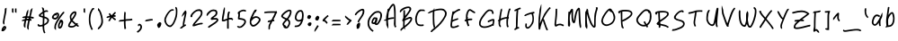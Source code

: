 SplineFontDB: 3.2
FontName: My-First-Font-54494-1735589456462
FullName: My-First-Font-54494-1735589456462
FamilyName: My-First-Font-54494-1735589456462
Weight: Book
Version: 1.0
ItalicAngle: 0
UnderlinePosition: 2
UnderlineWidth: 0
Ascent: 240
Descent: 0
InvalidEm: 0
sfntRevision: 0x00010000
LayerCount: 3
Layer: 0 1 "Back" 1
Layer: 1 1 "Fore" 0
Layer: 2 0 "Back 2" 0
XUID: [1021 796 -163880829 3578693]
StyleMap: 0x0040
FSType: 0
OS2Version: 4
OS2_WeightWidthSlopeOnly: 0
OS2_UseTypoMetrics: 1
CreationTime: 1735589458
ModificationTime: 1735591851
PfmFamily: 17
TTFWeight: 400
TTFWidth: 5
LineGap: 0
VLineGap: 0
Panose: 2 0 5 3 0 0 0 0 0 0
OS2TypoAscent: 240
OS2TypoAOffset: 0
OS2TypoDescent: 0
OS2TypoDOffset: 0
OS2TypoLinegap: 21
OS2WinAscent: 261
OS2WinAOffset: 0
OS2WinDescent: 0
OS2WinDOffset: 0
HheadAscent: 240
HheadAOffset: 0
HheadDescent: 0
HheadDOffset: 0
OS2SubXSize: 92
OS2SubYSize: 168
OS2SubXOff: 0
OS2SubYOff: 33
OS2SupXSize: 92
OS2SupYSize: 168
OS2SupXOff: 0
OS2SupYOff: 115
OS2StrikeYSize: 11
OS2StrikeYPos: 61
OS2Vendor: 'PfEd'
OS2CodePages: 00000001.00000000
OS2UnicodeRanges: 00000000.00000000.00000000.00000000
Lookup: 4 0 1 "'liga' Standard Ligatures in Latin lookup 0" { "'liga' Standard Ligatures in Latin lookup 0 subtable"  } [' RQD' ('DFLT' <'dflt' > 'latn' <'dflt' > ) 'liga' ('DFLT' <'dflt' > 'latn' <'dflt' > ) ]
DEI: 91125
ShortTable: maxp 16
  1
  0
  95
  100
  5
  0
  0
  2
  0
  10
  10
  0
  255
  0
  0
  0
EndShort
LangName: 1033 "" "" "Regular" "My-First-Font-54494-1735589456462" "" "Version 1.0" "" "" "" "" "Generated by svg2ttf from Fontello project." "http://fontello.com"
Encoding: UnicodeFull
UnicodeInterp: none
NameList: AGL For New Fonts
DisplaySize: -48
AntiAlias: 1
FitToEm: 0
WinInfo: 58 29 13
BeginChars: 1114113 97

StartChar: .notdef
Encoding: 1114112 -1 0
Width: 0
GlyphClass: 1
Flags: W
LayerCount: 2
EndChar

StartChar: !
Encoding: 33 33 1
Width: 55
GlyphClass: 1
Flags: W
LayerCount: 2
Fore
SplineSet
38 191 m 2,0,1
 33 189 33 189 32.5 187 c 128,-1,2
 32 185 32 185 32 177 c 0,3,4
 32 171 32 171 29 154 c 128,-1,5
 26 137 26 137 22 117 c 0,6,7
 20 108 20 108 19 99 c 0,8,9
 19 94 19 94 19.5 92 c 128,-1,10
 20 90 20 90 21.5 86.5 c 128,-1,11
 23 83 23 83 24 82 c 128,-1,12
 25 81 25 81 26.5 81 c 128,-1,13
 28 81 28 81 28.5 84 c 128,-1,14
 29 87 29 87 30 88 c 128,-1,15
 31 89 31 89 30 91.5 c 128,-1,16
 29 94 29 94 30 102.5 c 128,-1,17
 31 111 31 111 35 130 c 2,18,-1
 42 164 l 2,19,20
 43 173 43 173 43.5 183.5 c 128,-1,21
 44 194 44 194 43 194 c 2,22,-1
 38 191 l 2,0,1
26 70 m 0,23,24
 21 67 21 67 16.5 60 c 128,-1,25
 12 53 12 53 11 47 c 2,26,-1
 10 40 l 2,27,28
 10 38 10 38 10.5 37.5 c 128,-1,29
 11 37 11 37 15 36 c 128,-1,30
 19 35 19 35 23 36.5 c 128,-1,31
 27 38 27 38 32 43 c 0,32,33
 45 56 45 56 41 65 c 0,34,35
 39 69 39 69 34.5 70.5 c 128,-1,36
 30 72 30 72 26 70 c 0,23,24
29 59 m 0,37,38
 30 61 30 61 31 60.5 c 128,-1,39
 32 60 32 60 31 58 c 128,-1,40
 30 56 30 56 26 52 c 2,41,-1
 22 48 l 1,42,-1
 25 53 l 2,43,44
 27 58 27 58 29 59 c 0,37,38
EndSplineSet
EndChar

StartChar: #
Encoding: 35 35 2
Width: 103
GlyphClass: 1
Flags: W
LayerCount: 2
Fore
SplineSet
72 186 m 0,0,1
 68 182 68 182 66.5 179.5 c 128,-1,2
 65 177 65 177 64 173 c 0,3,4
 62 166 62 166 63 165 c 128,-1,5
 64 164 64 164 60 150 c 2,6,-1
 57 136 l 1,7,-1
 50 136 l 2,8,9
 44 136 44 136 44 136 c 1,10,-1
 50 161 l 2,11,12
 51 165 51 165 51 174 c 2,13,-1
 51 183 l 1,14,-1
 45 175 l 2,15,16
 42 170 42 170 40.5 166.5 c 128,-1,17
 39 163 39 163 37 154 c 2,18,-1
 33 138 l 2,19,20
 33 137 33 137 32 137 c 2,21,-1
 25 136 l 2,22,23
 19 135 19 135 15 133 c 128,-1,24
 11 131 11 131 11 129 c 2,25,-1
 12 126 l 2,26,27
 12 125 12 125 15.5 125.5 c 128,-1,28
 19 126 19 126 19 125 c 128,-1,29
 19 124 19 124 25 125 c 2,30,-1
 30 125 l 1,31,-1
 29 118 l 2,32,33
 29 117 29 117 24 116 c 128,-1,34
 19 115 19 115 13 112 c 128,-1,35
 7 109 7 109 6.5 108 c 128,-1,36
 6 107 6 107 10 105 c 2,37,-1
 14 103 l 2,38,39
 15 103 15 103 16 104.5 c 128,-1,40
 17 106 17 106 18 105 c 128,-1,41
 19 104 19 104 22 105 c 2,42,-1
 26 106 l 1,43,-1
 24 98 l 2,44,45
 20 85 20 85 20.5 75.5 c 128,-1,46
 21 66 21 66 24.5 63 c 128,-1,47
 28 60 28 60 30 60 c 128,-1,48
 32 60 32 60 32 61 c 2,49,-1
 32 66 l 2,50,51
 31 82 31 82 35 98 c 2,52,-1
 37 106 l 2,53,54
 38 108 38 108 39.5 108.5 c 128,-1,55
 41 109 41 109 46 109 c 1,56,-1
 46 109 l 1,57,58
 49 109 49 109 49.5 108.5 c 128,-1,59
 50 108 50 108 50 106 c 2,60,-1
 48 98 l 2,61,62
 43 76 43 76 43 62 c 0,63,64
 43 57 43 57 43.5 55.5 c 128,-1,65
 44 54 44 54 47.5 49.5 c 128,-1,66
 51 45 51 45 51.5 45 c 128,-1,67
 52 45 52 45 53.5 51 c 128,-1,68
 55 57 55 57 53.5 58 c 128,-1,69
 52 59 52 59 55 75 c 2,70,-1
 58 95 l 2,71,72
 61 107 61 107 61.5 107.5 c 128,-1,73
 62 108 62 108 65.5 107 c 128,-1,74
 69 106 69 106 70 106.5 c 128,-1,75
 71 107 71 107 72 110.5 c 128,-1,76
 73 114 73 114 72.5 115.5 c 128,-1,77
 72 117 72 117 68 117.5 c 128,-1,78
 64 118 64 118 64 120.5 c 128,-1,79
 64 123 64 123 65.5 123 c 128,-1,80
 67 123 67 123 75 122 c 128,-1,81
 83 121 83 121 84 120.5 c 128,-1,82
 85 120 85 120 86.5 123.5 c 128,-1,83
 88 127 88 127 87.5 129 c 128,-1,84
 87 131 87 131 77 133 c 2,85,-1
 67 135 l 1,86,-1
 72 154 l 2,87,88
 75 168 75 168 77.5 179.5 c 128,-1,89
 80 191 80 191 79 191.5 c 128,-1,90
 78 192 78 192 72 186 c 0,0,1
42 125 m 2,91,92
 42 126 42 126 48 126 c 2,93,-1
 53 126 l 2,94,95
 54 125 54 125 54 123.5 c 128,-1,96
 54 122 54 122 52.5 121 c 128,-1,97
 51 120 51 120 46 120 c 2,98,-1
 40 119 l 1,99,-1
 42 125 l 2,91,92
EndSplineSet
EndChar

StartChar: $
Encoding: 36 36 3
Width: 98
GlyphClass: 1
Flags: W
LayerCount: 2
Fore
SplineSet
39 194 m 0,0,1
 41 190 41 190 43 182 c 128,-1,2
 45 174 45 174 45 171.5 c 128,-1,3
 45 169 45 169 44.5 168 c 128,-1,4
 44 167 44 167 42 165 c 0,5,6
 37 162 37 162 30.5 156.5 c 128,-1,7
 24 151 24 151 21 148 c 2,8,-1
 18 144 l 1,9,-1
 23 134 l 1,10,-1
 45 127 l 2,11,12
 46 127 46 127 45.5 104.5 c 128,-1,13
 45 82 45 82 44 81 c 128,-1,14
 43 80 43 80 36.5 78.5 c 128,-1,15
 30 77 30 77 27 77 c 128,-1,16
 24 77 24 77 23 77.5 c 128,-1,17
 22 78 22 78 20.5 81 c 128,-1,18
 19 84 19 84 18 84.5 c 128,-1,19
 17 85 17 85 14.5 83.5 c 128,-1,20
 12 82 12 82 11.5 81 c 128,-1,21
 11 80 11 80 11 77.5 c 128,-1,22
 11 75 11 75 12 73 c 128,-1,23
 13 71 13 71 16 69 c 128,-1,24
 19 67 19 67 21 67 c 2,25,-1
 30 67 l 2,26,27
 39 68 39 68 41 69 c 2,28,-1
 44 69 l 1,29,-1
 45 55 l 2,30,31
 46 44 46 44 48.5 35.5 c 128,-1,32
 51 27 51 27 54 23 c 2,33,-1
 56 21 l 1,34,-1
 63 27 l 2,35,36
 64 28 64 28 63 29 c 0,37,38
 59 32 59 32 57 43 c 128,-1,39
 55 54 55 54 55 67 c 2,40,-1
 55 73 l 2,41,42
 56 74 56 74 58 75 c 128,-1,43
 60 76 60 76 66.5 80 c 128,-1,44
 73 84 73 84 77 87.5 c 128,-1,45
 81 91 81 91 84 98 c 0,46,47
 89 108 89 108 86 115.5 c 128,-1,48
 83 123 83 123 72 129 c 0,49,50
 64 133 64 133 61 133.5 c 128,-1,51
 58 134 58 134 57.5 134.5 c 128,-1,52
 57 135 57 135 57 138 c 2,53,-1
 56 162 l 1,54,-1
 61 164 l 2,55,56
 66 167 66 167 70.5 167 c 128,-1,57
 75 167 75 167 76 165.5 c 128,-1,58
 77 164 77 164 78.5 165 c 128,-1,59
 80 166 80 166 80.5 169 c 128,-1,60
 81 172 81 172 79 174 c 128,-1,61
 77 176 77 176 75.5 176.5 c 128,-1,62
 74 177 74 177 71 177 c 0,63,64
 64 177 64 177 60 175 c 128,-1,65
 56 173 56 173 56 173 c 1,66,-1
 54 181 l 2,67,68
 54 186 54 186 53 188 c 128,-1,69
 52 190 52 190 49 193 c 128,-1,70
 46 196 46 196 42 196 c 2,71,-1
 40 196 l 2,72,73
 39 195 39 195 39 194 c 0,0,1
38 150 m 0,74,75
 45 155 45 155 45.5 155 c 128,-1,76
 46 155 46 155 46 146 c 2,77,-1
 46 139 l 2,78,79
 45 138 45 138 44 138 c 0,80,81
 31 142 31 142 31 143 c 128,-1,82
 31 144 31 144 38 150 c 0,74,75
57 121 m 0,83,84
 57 123 57 123 57.5 123.5 c 128,-1,85
 58 124 58 124 59 123 c 0,86,87
 63 122 63 122 68 119 c 128,-1,88
 73 116 73 116 74 115 c 0,89,90
 77 111 77 111 75.5 104.5 c 128,-1,91
 74 98 74 98 69 94 c 0,92,93
 67 92 67 92 61.5 88.5 c 128,-1,94
 56 85 56 85 55.5 85 c 128,-1,95
 55 85 55 85 55.5 101 c 128,-1,96
 56 117 56 117 57 121 c 0,83,84
EndSplineSet
EndChar

StartChar: %
Encoding: 37 37 4
Width: 108
GlyphClass: 1
Flags: W
LayerCount: 2
Fore
SplineSet
86 166 m 2,0,1
 83 164 83 164 78 158 c 0,2,3
 69 148 69 148 53.5 124.5 c 128,-1,4
 38 101 38 101 32 87 c 0,5,6
 29 80 29 80 28.5 76.5 c 128,-1,7
 28 73 28 73 27 65 c 2,8,-1
 27 54 l 1,9,-1
 32 49 l 2,10,11
 36 44 36 44 37 44 c 128,-1,12
 38 44 38 44 37.5 55 c 128,-1,13
 37 66 37 66 38 71.5 c 128,-1,14
 39 77 39 77 43 86 c 0,15,16
 50 101 50 101 67.5 127 c 128,-1,17
 85 153 85 153 90 155 c 0,18,19
 92 156 92 156 92 158.5 c 128,-1,20
 92 161 92 161 93 163.5 c 128,-1,21
 94 166 94 166 92 166 c 2,22,-1
 90 167 l 1,23,-1
 86 166 l 2,0,1
38 159 m 0,24,25
 34 157 34 157 31.5 156.5 c 128,-1,26
 29 156 29 156 22.5 150 c 128,-1,27
 16 144 16 144 13.5 139.5 c 128,-1,28
 11 135 11 135 11 130.5 c 128,-1,29
 11 126 11 126 11.5 124.5 c 128,-1,30
 12 123 12 123 15 120.5 c 128,-1,31
 18 118 18 118 20.5 117 c 128,-1,32
 23 116 23 116 28 115 c 2,33,-1
 36 114 l 1,34,-1
 42 118 l 2,35,36
 51 123 51 123 55.5 132.5 c 128,-1,37
 60 142 60 142 58 151 c 0,38,39
 57 154 57 154 56 155.5 c 128,-1,40
 55 157 55 157 53 159 c 0,41,42
 46 163 46 163 38 159 c 0,24,25
43 148 m 0,43,44
 43 149 43 149 43 150 c 1,45,-1
 45 150 l 2,46,47
 47 150 47 150 47 149 c 128,-1,48
 47 148 47 148 47 145 c 0,49,50
 47 137 47 137 41.5 131 c 128,-1,51
 36 125 36 125 29.5 126 c 128,-1,52
 23 127 23 127 22 130 c 128,-1,53
 21 133 21 133 26 138.5 c 128,-1,54
 31 144 31 144 32 144 c 128,-1,55
 33 144 33 144 35 142 c 2,56,-1
 37 140 l 1,57,-1
 40 143 l 2,58,59
 44 146 44 146 43 148 c 0,43,44
65 111 m 0,60,61
 62 107 62 107 61.5 103.5 c 128,-1,62
 61 100 61 100 56 91 c 0,63,64
 53 84 53 84 52 81.5 c 128,-1,65
 51 79 51 79 51.5 71.5 c 128,-1,66
 52 64 52 64 52 62 c 128,-1,67
 52 60 52 60 54 58 c 0,68,69
 59 52 59 52 65 53.5 c 128,-1,70
 71 55 71 55 77 63 c 0,71,72
 80 68 80 68 82.5 76.5 c 128,-1,73
 85 85 85 85 86 92 c 0,74,75
 87 105 87 105 79 111 c 128,-1,76
 71 117 71 117 65 111 c 0,60,61
73 96 m 0,77,78
 75 97 75 97 74.5 89 c 128,-1,79
 74 81 74 81 71 74 c 0,80,81
 69 71 69 71 66.5 67.5 c 128,-1,82
 64 64 64 64 63 64 c 128,-1,83
 62 64 62 64 62 71.5 c 128,-1,84
 62 79 62 79 63.5 82.5 c 128,-1,85
 65 86 65 86 68 91 c 128,-1,86
 71 96 71 96 73 96 c 0,77,78
EndSplineSet
EndChar

StartChar: &
Encoding: 38 38 5
Width: 97
GlyphClass: 1
Flags: W
LayerCount: 2
Fore
SplineSet
50 169 m 0,0,1
 44 168 44 168 36.5 161 c 128,-1,2
 29 154 29 154 25 146 c 0,3,4
 23 142 23 142 22.5 139.5 c 128,-1,5
 22 137 22 137 22 131.5 c 128,-1,6
 22 126 22 126 23.5 119.5 c 128,-1,7
 25 113 25 113 26 111 c 128,-1,8
 27 109 27 109 27 108 c 2,9,-1
 23 101 l 2,10,11
 11 84 11 84 11 73 c 0,12,13
 11 69 11 69 11.5 68 c 128,-1,14
 12 67 12 67 15 65 c 0,15,16
 24 59 24 59 37.5 60.5 c 128,-1,17
 51 62 51 62 61 70 c 2,18,-1
 65 73 l 1,19,-1
 69 70 l 2,20,21
 73 66 73 66 77 66 c 2,22,-1
 81 66 l 1,23,-1
 81 75 l 2,24,25
 80 76 80 76 78.5 76 c 128,-1,26
 77 76 77 76 75 78 c 2,27,-1
 73 80 l 1,28,-1
 77 85 l 1,29,-1
 70 92 l 1,30,-1
 68 90 l 2,31,32
 65 88 65 88 64.5 88 c 128,-1,33
 64 88 64 88 55.5 95.5 c 128,-1,34
 47 103 47 103 44 106 c 2,35,-1
 41 109 l 1,36,-1
 43 113 l 2,37,38
 54 127 54 127 60 138.5 c 128,-1,39
 66 150 66 150 66 156 c 128,-1,40
 66 162 66 162 65 164.5 c 128,-1,41
 64 167 64 167 61 168.5 c 128,-1,42
 58 170 58 170 56 170 c 128,-1,43
 54 170 54 170 50 169 c 0,0,1
48 156 m 0,44,45
 53 159 53 159 54.5 159 c 128,-1,46
 56 159 56 159 55 155 c 0,47,48
 53 146 53 146 43 131 c 2,49,-1
 37 122 l 2,50,51
 35 120 35 120 34.5 120 c 128,-1,52
 34 120 34 120 33 123 c 0,53,54
 30 134 30 134 35 142.5 c 128,-1,55
 40 151 40 151 48 156 c 0,44,45
31 94 m 2,56,-1
 35 100 l 1,57,-1
 49 87 l 1,58,-1
 57 80 l 2,59,60
 58 80 58 80 54.5 77.5 c 128,-1,61
 51 75 51 75 46.5 73 c 128,-1,62
 42 71 42 71 35.5 71 c 128,-1,63
 29 71 29 71 25 72 c 128,-1,64
 21 73 21 73 21 74.5 c 128,-1,65
 21 76 21 76 24 82.5 c 128,-1,66
 27 89 27 89 31 94 c 2,56,-1
EndSplineSet
EndChar

StartChar: (
Encoding: 40 40 6
Width: 62
GlyphClass: 1
Flags: W
LayerCount: 2
Fore
SplineSet
32 188 m 0,0,1
 28 183 28 183 23 173 c 0,2,3
 16 160 16 160 13.5 146.5 c 128,-1,4
 11 133 11 133 11 115 c 128,-1,5
 11 97 11 97 14 83 c 128,-1,6
 17 69 17 69 23 57 c 2,7,-1
 27 47 l 2,8,9
 29 45 29 45 30 45 c 128,-1,10
 31 45 31 45 34 46 c 2,11,-1
 38 49 l 1,12,-1
 33 59 l 2,13,14
 29 67 29 67 26.5 75.5 c 128,-1,15
 24 84 24 84 22.5 96 c 128,-1,16
 21 108 21 108 21 115 c 128,-1,17
 21 122 21 122 22.5 133.5 c 128,-1,18
 24 145 24 145 26 152 c 128,-1,19
 28 159 28 159 32 167 c 128,-1,20
 36 175 36 175 38 178 c 128,-1,21
 40 181 40 181 42 181 c 128,-1,22
 44 181 44 181 46 186 c 2,23,-1
 48 190 l 1,24,-1
 45 191 l 2,25,26
 41 193 41 193 38 192 c 128,-1,27
 35 191 35 191 32 188 c 0,0,1
EndSplineSet
EndChar

StartChar: )
Encoding: 41 41 7
Width: 57
GlyphClass: 1
Flags: W
LayerCount: 2
Fore
SplineSet
12 183 m 0,0,1
 12 177 12 177 12.5 175.5 c 128,-1,2
 13 174 13 174 15.5 173 c 128,-1,3
 18 172 18 172 22 162 c 128,-1,4
 26 152 26 152 30 136 c 0,5,6
 34 117 34 117 34.5 108 c 128,-1,7
 35 99 35 99 33 91 c 128,-1,8
 31 83 31 83 27.5 77 c 128,-1,9
 24 71 24 71 18.5 65.5 c 128,-1,10
 13 60 13 60 12 58 c 128,-1,11
 11 56 11 56 11 53 c 2,12,-1
 11 49 l 1,13,-1
 15 49 l 2,14,15
 19 49 19 49 19 50 c 128,-1,16
 19 51 19 51 27 58 c 0,17,18
 41 73 41 73 45 93 c 0,19,20
 46 102 46 102 45 112 c 128,-1,21
 44 122 44 122 40 141 c 0,22,23
 36 155 36 155 33 162.5 c 128,-1,24
 30 170 30 170 26.5 175.5 c 128,-1,25
 23 181 23 181 23 181.5 c 128,-1,26
 23 182 23 182 18 187 c 128,-1,27
 13 192 13 192 12.5 192 c 128,-1,28
 12 192 12 192 12 183 c 0,0,1
EndSplineSet
EndChar

StartChar: *
Encoding: 42 42 8
Width: 86
GlyphClass: 1
Flags: W
LayerCount: 2
Fore
SplineSet
57 158 m 256,0,1
 49 150 49 150 46.5 146.5 c 128,-1,2
 44 143 44 143 42.5 143.5 c 128,-1,3
 41 144 41 144 38.5 148.5 c 128,-1,4
 36 153 36 153 34.5 153 c 128,-1,5
 33 153 33 153 33 154.5 c 128,-1,6
 33 156 33 156 32 157 c 2,7,-1
 29 157 l 2,8,9
 27 157 27 157 26 156 c 128,-1,10
 25 155 25 155 25 152 c 128,-1,11
 25 149 25 149 27 146 c 2,12,-1
 30 141 l 2,13,14
 31 140 31 140 22.5 138 c 128,-1,15
 14 136 14 136 11 133 c 2,16,-1
 8 129 l 1,17,-1
 15 125 l 1,18,-1
 24 128 l 2,19,20
 33 130 33 130 33.5 129.5 c 128,-1,21
 34 129 34 129 30 122 c 0,22,23
 26 117 26 117 23.5 111.5 c 128,-1,24
 21 106 21 106 21 105 c 128,-1,25
 21 104 21 104 26 104 c 2,26,-1
 31 104 l 2,27,28
 32 105 32 105 32.5 106.5 c 128,-1,29
 33 108 33 108 38.5 117 c 128,-1,30
 44 126 44 126 45 126 c 128,-1,31
 46 126 46 126 52 120 c 0,32,33
 55 116 55 116 60.5 112.5 c 128,-1,34
 66 109 66 109 67 109 c 128,-1,35
 68 109 68 109 70 113 c 2,36,-1
 72 117 l 2,37,38
 72 118 72 118 68.5 120 c 128,-1,39
 65 122 65 122 59 127 c 2,40,-1
 53 133 l 1,41,-1
 69 133 l 1,42,-1
 70 138 l 2,43,44
 71 141 71 141 70 142 c 128,-1,45
 69 143 69 143 64 144 c 2,46,-1
 59 145 l 1,47,-1
 72 159 l 1,48,-1
 70 162 l 2,49,50
 67 166 67 166 66 166 c 128,-1,51
 65 166 65 166 57 158 c 256,0,1
EndSplineSet
EndChar

StartChar: +
Encoding: 43 43 9
Width: 113
GlyphClass: 1
Flags: W
LayerCount: 2
Fore
SplineSet
45 165 m 0,0,1
 43 162 43 162 42 147.5 c 128,-1,2
 41 133 41 133 41 123 c 2,3,-1
 41 114 l 1,4,-1
 32 113 l 2,5,6
 23 112 23 112 19.5 112 c 128,-1,7
 16 112 16 112 14.5 111 c 128,-1,8
 13 110 13 110 9 106 c 2,9,-1
 4 101 l 1,10,-1
 14 101 l 2,11,12
 23 101 23 101 32 102 c 2,13,-1
 41 104 l 1,14,-1
 41 97 l 2,15,16
 41 86 41 86 42.5 68.5 c 128,-1,17
 44 51 44 51 45 50.5 c 128,-1,18
 46 50 46 50 50 51 c 128,-1,19
 54 52 54 52 54.5 52.5 c 128,-1,20
 55 53 55 53 55 56 c 0,21,22
 52 72 52 72 52 92 c 2,23,-1
 52 103 l 2,24,25
 53 105 53 105 54.5 105.5 c 128,-1,26
 56 106 56 106 71 107 c 128,-1,27
 86 108 86 108 88 108 c 2,28,-1
 98 111 l 1,29,-1
 97 115 l 2,30,31
 96 119 96 119 95 120 c 128,-1,32
 94 121 94 121 89 119.5 c 128,-1,33
 84 118 84 118 70 117.5 c 128,-1,34
 56 117 56 117 54 116 c 2,35,-1
 52 116 l 1,36,-1
 52 137 l 2,37,38
 53 157 53 157 53.5 159 c 128,-1,39
 54 161 54 161 52 161.5 c 128,-1,40
 50 162 50 162 50 165 c 128,-1,41
 50 168 50 168 48 168 c 128,-1,42
 46 168 46 168 45 165 c 0,0,1
EndSplineSet
EndChar

StartChar: ,
Encoding: 44 44 10
Width: 59
GlyphClass: 1
Flags: W
LayerCount: 2
Fore
SplineSet
25 84 m 0,0,1
 22 83 22 83 21 79.5 c 128,-1,2
 20 76 20 76 21 73.5 c 128,-1,3
 22 71 22 71 22.5 70.5 c 128,-1,4
 23 70 23 70 25 70 c 128,-1,5
 27 70 27 70 27.5 70.5 c 128,-1,6
 28 71 28 71 28 73 c 128,-1,7
 28 75 28 75 30 75.5 c 128,-1,8
 32 76 32 76 34 73 c 0,9,10
 39 67 39 67 35 57 c 128,-1,11
 31 47 31 47 20 39 c 0,12,13
 13 34 13 34 13 33 c 128,-1,14
 13 32 13 32 16 29 c 2,15,-1
 20 26 l 1,16,-1
 26 30 l 2,17,18
 39 40 39 40 44 50 c 128,-1,19
 49 60 49 60 47.5 69 c 128,-1,20
 46 78 46 78 39 83 c 0,21,22
 36 86 36 86 32 86 c 128,-1,23
 28 86 28 86 25 84 c 0,0,1
EndSplineSet
EndChar

StartChar: -
Encoding: 45 45 11
Width: 75
GlyphClass: 1
Flags: W
LayerCount: 2
Fore
SplineSet
33 116 m 0,0,1
 24 115 24 115 21 114 c 128,-1,2
 18 113 18 113 17 113.5 c 128,-1,3
 16 114 16 114 14 112 c 128,-1,4
 12 110 12 110 10 107 c 2,5,-1
 8 102 l 1,6,7
 8 102 8 102 16 102.5 c 128,-1,8
 24 103 24 103 32 105 c 128,-1,9
 40 107 40 107 49 108 c 2,10,-1
 59 108 l 1,11,-1
 59 118 l 1,12,-1
 50 118 l 2,13,14
 41 118 41 118 33 116 c 0,0,1
EndSplineSet
EndChar

StartChar: .
Encoding: 46 46 12
Width: 50
GlyphClass: 1
Flags: W
LayerCount: 2
Fore
SplineSet
25 96 m 0,0,1
 23 95 23 95 19 91 c 128,-1,2
 15 87 15 87 13 84 c 128,-1,3
 11 81 11 81 11 77 c 128,-1,4
 11 73 11 73 12 72.5 c 128,-1,5
 13 72 13 72 13 70 c 128,-1,6
 13 68 13 68 15.5 63.5 c 128,-1,7
 18 59 18 59 19 58.5 c 128,-1,8
 20 58 20 58 22 58 c 0,9,10
 27 59 27 59 31 64.5 c 128,-1,11
 35 70 35 70 37 77 c 128,-1,12
 39 84 39 84 39 87.5 c 128,-1,13
 39 91 39 91 36 93.5 c 128,-1,14
 33 96 33 96 30.5 96.5 c 128,-1,15
 28 97 28 97 25 96 c 0,0,1
EndSplineSet
EndChar

StartChar: 0
Encoding: 48 48 13
Width: 110
GlyphClass: 1
Flags: W
LayerCount: 2
Fore
SplineSet
84 194 m 2,0,1
 84 189 84 189 85 189 c 128,-1,2
 86 189 86 189 87 182 c 128,-1,3
 88 175 88 175 88 166 c 0,4,5
 88 144 88 144 80 121 c 0,6,7
 69 89 69 89 57 79 c 0,8,9
 54 76 54 76 52.5 75.5 c 128,-1,10
 51 75 51 75 48 75 c 0,11,12
 39 75 39 75 31 85 c 128,-1,13
 23 95 23 95 22 108 c 0,14,15
 21 113 21 113 21.5 116 c 128,-1,16
 22 119 22 119 25 126 c 0,17,18
 28 136 28 136 35 147 c 0,19,20
 44 161 44 161 52 168 c 128,-1,21
 60 175 60 175 64.5 174 c 128,-1,22
 69 173 69 173 69 174 c 128,-1,23
 69 175 69 175 72.5 176.5 c 128,-1,24
 76 178 76 178 76 179 c 128,-1,25
 76 180 76 180 73 182 c 128,-1,26
 70 184 70 184 64.5 184 c 128,-1,27
 59 184 59 184 54 181 c 0,28,29
 44 176 44 176 32.5 161 c 128,-1,30
 21 146 21 146 15 130 c 0,31,32
 12 122 12 122 11.5 119 c 128,-1,33
 11 116 11 116 11 110 c 128,-1,34
 11 104 11 104 11.5 101.5 c 128,-1,35
 12 99 12 99 15 93 c 0,36,37
 21 79 21 79 30 71.5 c 128,-1,38
 39 64 39 64 49 64 c 0,39,40
 53 64 53 64 55 64.5 c 128,-1,41
 57 65 57 65 61 69 c 0,42,43
 73 78 73 78 82 99 c 0,44,45
 91 117 91 117 94.5 133 c 128,-1,46
 98 149 98 149 98 167 c 0,47,48
 98 181 98 181 96.5 188 c 128,-1,49
 95 195 95 195 91.5 197 c 128,-1,50
 88 199 88 199 86.5 199 c 128,-1,51
 85 199 85 199 84 198 c 2,52,-1
 84 194 l 2,0,1
EndSplineSet
EndChar

StartChar: 1
Encoding: 49 49 14
Width: 63
GlyphClass: 1
Flags: W
LayerCount: 2
Fore
SplineSet
40 173 m 0,0,1
 28 160 28 160 22 145 c 0,2,3
 19 135 19 135 19 133.5 c 128,-1,4
 19 132 19 132 27.5 141 c 128,-1,5
 36 150 36 150 37 152 c 2,6,-1
 38 154 l 2,7,8
 39 155 39 155 39 153 c 128,-1,9
 39 151 39 151 28 100 c 0,10,11
 26 90 26 90 26 82 c 2,12,-1
 26 73 l 1,13,-1
 21 70 l 2,14,15
 17 67 17 67 11 61 c 2,16,-1
 6 55 l 1,17,-1
 19 54 l 1,18,-1
 24 59 l 2,19,20
 29 63 29 63 38.5 68.5 c 128,-1,21
 48 74 48 74 48 75 c 128,-1,22
 48 76 48 76 46 79.5 c 128,-1,23
 44 83 44 83 43 83 c 2,24,-1
 40 81 l 2,25,26
 36 80 36 80 35.5 80.5 c 128,-1,27
 35 81 35 81 37 90 c 2,28,-1
 48 144 l 2,29,30
 51 159 51 159 51 162.5 c 128,-1,31
 51 166 51 166 49 167 c 2,32,-1
 48 167 l 1,33,-1
 49 169 l 2,34,35
 50 170 50 170 50 171 c 2,36,-1
 47 173 l 2,37,38
 44 176 44 176 43 176 c 128,-1,39
 42 176 42 176 40 173 c 0,0,1
EndSplineSet
EndChar

StartChar: 2
Encoding: 50 50 15
Width: 108
GlyphClass: 1
Flags: W
LayerCount: 2
Fore
SplineSet
63 183 m 2,0,1
 56 182 56 182 53 181 c 128,-1,2
 50 180 50 180 45 177 c 0,3,4
 34 171 34 171 24 160 c 128,-1,5
 14 149 14 149 12 141 c 0,6,7
 11 138 11 138 11 136.5 c 128,-1,8
 11 135 11 135 12 133 c 128,-1,9
 13 131 13 131 14 130.5 c 128,-1,10
 15 130 15 130 18 130.5 c 128,-1,11
 21 131 21 131 22 131.5 c 128,-1,12
 23 132 23 132 23.5 134 c 128,-1,13
 24 136 24 136 24 140 c 0,14,15
 24 145 24 145 35 156 c 0,16,17
 48 170 48 170 63 172 c 2,18,-1
 70 172 l 2,19,20
 72 172 72 172 74.5 171 c 128,-1,21
 77 170 77 170 78 168.5 c 128,-1,22
 79 167 79 167 80 164 c 0,23,24
 82 157 82 157 79.5 150 c 128,-1,25
 77 143 77 143 68.5 132 c 128,-1,26
 60 121 60 121 40 99 c 0,27,28
 31 89 31 89 28 83 c 128,-1,29
 25 77 25 77 25.5 73.5 c 128,-1,30
 26 70 26 70 27 69.5 c 128,-1,31
 28 69 28 69 31.5 69 c 128,-1,32
 35 69 35 69 39 70 c 2,33,-1
 49 73 l 2,34,35
 74 82 74 82 84 82 c 0,36,37
 88 82 88 82 89 82.5 c 128,-1,38
 90 83 90 83 92.5 86 c 128,-1,39
 95 89 95 89 94.5 90 c 128,-1,40
 94 91 94 91 89 92 c 0,41,42
 79 94 79 94 50 85 c 0,43,44
 40 81 40 81 39.5 81.5 c 128,-1,45
 39 82 39 82 53.5 98.5 c 128,-1,46
 68 115 68 115 74.5 123 c 128,-1,47
 81 131 81 131 85 138 c 0,48,49
 88 143 88 143 89 145.5 c 128,-1,50
 90 148 90 148 91 153.5 c 128,-1,51
 92 159 92 159 91.5 161.5 c 128,-1,52
 91 164 91 164 90 169 c 2,53,-1
 88 176 l 1,54,-1
 81 180 l 2,55,56
 74 184 74 184 73 184 c 2,57,-1
 63 183 l 2,0,1
EndSplineSet
EndChar

StartChar: 3
Encoding: 51 51 16
Width: 101
GlyphClass: 1
Flags: W
LayerCount: 2
Fore
SplineSet
46 180 m 0,0,1
 34 177 34 177 21 164 c 0,2,3
 15 158 15 158 13 153.5 c 128,-1,4
 11 149 11 149 11 145 c 2,5,-1
 11 140 l 1,6,-1
 15 140 l 2,7,8
 18 140 18 140 18.5 142 c 128,-1,9
 19 144 19 144 21 146 c 0,10,11
 33 161 33 161 41.5 166.5 c 128,-1,12
 50 172 50 172 61 171 c 0,13,14
 67 170 67 170 69 168 c 128,-1,15
 71 166 71 166 71.5 160 c 128,-1,16
 72 154 72 154 69 149.5 c 128,-1,17
 66 145 66 145 55 137 c 0,18,19
 48 133 48 133 43.5 128 c 128,-1,20
 39 123 39 123 38.5 120.5 c 128,-1,21
 38 118 38 118 40 115.5 c 128,-1,22
 42 113 42 113 43 112.5 c 128,-1,23
 44 112 44 112 47 112 c 0,24,25
 57 114 57 114 66.5 114 c 128,-1,26
 76 114 76 114 77.5 113 c 128,-1,27
 79 112 79 112 79 111 c 128,-1,28
 79 110 79 110 73 104 c 128,-1,29
 67 98 67 98 62 95 c 2,30,-1
 27 72 l 1,31,-1
 19 65 l 1,32,-1
 26 58 l 1,33,-1
 68 86 l 2,34,35
 74 90 74 90 79.5 95.5 c 128,-1,36
 85 101 85 101 87 104.5 c 128,-1,37
 89 108 89 108 89.5 109.5 c 128,-1,38
 90 111 90 111 89.5 113.5 c 128,-1,39
 89 116 89 116 88 117.5 c 128,-1,40
 87 119 87 119 84 121.5 c 128,-1,41
 81 124 81 124 78.5 124.5 c 128,-1,42
 76 125 76 125 67 125 c 0,43,44
 55 125 55 125 55 125 c 1,45,-1
 62 130 l 2,46,47
 73 137 73 137 77.5 143 c 128,-1,48
 82 149 82 149 83 156 c 0,49,50
 84 169 84 169 77 176 c 0,51,52
 74 179 74 179 72 179.5 c 128,-1,53
 70 180 70 180 64.5 181 c 128,-1,54
 59 182 59 182 56 182 c 128,-1,55
 53 182 53 182 46 180 c 0,0,1
EndSplineSet
EndChar

StartChar: 4
Encoding: 52 52 17
Width: 99
GlyphClass: 1
Flags: W
LayerCount: 2
Fore
SplineSet
26 195 m 0,0,1
 24 188 24 188 21.5 180 c 128,-1,2
 19 172 19 172 19.5 171 c 128,-1,3
 20 170 20 170 17 156 c 0,4,5
 11 127 11 127 11 113 c 2,6,-1
 11 104 l 1,7,-1
 14 103 l 2,8,9
 17 102 17 102 21.5 102 c 128,-1,10
 26 102 26 102 29 103 c 2,11,-1
 46 110 l 1,12,-1
 46 87 l 2,13,14
 45 65 45 65 46 59 c 2,15,-1
 46 53 l 1,16,-1
 57 53 l 1,17,-1
 57 83 l 2,18,19
 56 113 56 113 57.5 114 c 128,-1,20
 59 115 59 115 65.5 115 c 128,-1,21
 72 115 72 115 73.5 115 c 128,-1,22
 75 115 75 115 77 112 c 2,23,-1
 79 109 l 1,24,-1
 87 115 l 1,25,26
 87 115 87 115 84.5 118.5 c 128,-1,27
 82 122 82 122 80 124 c 128,-1,28
 78 126 78 126 76 126 c 128,-1,29
 74 126 74 126 67 126 c 2,30,-1
 58 126 l 1,31,-1
 58 130 l 2,32,33
 58 138 58 138 59.5 146.5 c 128,-1,34
 61 155 61 155 62.5 157.5 c 128,-1,35
 64 160 64 160 64 163 c 128,-1,36
 64 166 64 166 63 167 c 128,-1,37
 62 168 62 168 59 168 c 2,38,-1
 55 168 l 1,39,-1
 52 163 l 2,40,41
 50 158 50 158 49 152 c 128,-1,42
 48 146 48 146 47 134 c 2,43,-1
 47 121 l 1,44,-1
 32 116 l 2,45,46
 23 112 23 112 22 112.5 c 128,-1,47
 21 113 21 113 22.5 124 c 128,-1,48
 24 135 24 135 26.5 147 c 128,-1,49
 29 159 29 159 29.5 165 c 128,-1,50
 30 171 30 171 31 181 c 2,51,-1
 31 191 l 2,52,53
 31 195 31 195 30.5 195.5 c 128,-1,54
 30 196 30 196 28.5 196 c 128,-1,55
 27 196 27 196 26 195 c 0,0,1
EndSplineSet
EndChar

StartChar: 5
Encoding: 53 53 18
Width: 85
GlyphClass: 1
Flags: W
LayerCount: 2
Fore
SplineSet
45 180 m 0,0,1
 39 178 39 178 31.5 174.5 c 128,-1,2
 24 171 24 171 20 167.5 c 128,-1,3
 16 164 16 164 15.5 162.5 c 128,-1,4
 15 161 15 161 15.5 156 c 128,-1,5
 16 151 16 151 17.5 151 c 128,-1,6
 19 151 19 151 19 148 c 128,-1,7
 19 145 19 145 17.5 135.5 c 128,-1,8
 16 126 16 126 16 122 c 128,-1,9
 16 118 16 118 16.5 117.5 c 128,-1,10
 17 117 17 117 19 116 c 128,-1,11
 21 115 21 115 30.5 114 c 128,-1,12
 40 113 40 113 47 111 c 128,-1,13
 54 109 54 109 56.5 106.5 c 128,-1,14
 59 104 59 104 59 100 c 0,15,16
 59 94 59 94 51.5 84.5 c 128,-1,17
 44 75 44 75 36 70 c 0,18,19
 31 68 31 68 27 68 c 128,-1,20
 23 68 23 68 21.5 69.5 c 128,-1,21
 20 71 20 71 16 71 c 128,-1,22
 12 71 12 71 11.5 70.5 c 128,-1,23
 11 70 11 70 11 68 c 128,-1,24
 11 66 11 66 13 63.5 c 128,-1,25
 15 61 15 61 18 59.5 c 128,-1,26
 21 58 21 58 27 58 c 128,-1,27
 33 58 33 58 37.5 59.5 c 128,-1,28
 42 61 42 61 50 67.5 c 128,-1,29
 58 74 58 74 61 79 c 0,30,31
 70 91 70 91 70 100.5 c 128,-1,32
 70 110 70 110 62 116 c 0,33,34
 58 119 58 119 49.5 121.5 c 128,-1,35
 41 124 41 124 34 124.5 c 128,-1,36
 27 125 27 125 27 126 c 2,37,-1
 29 137 l 2,38,39
 30 147 30 147 29.5 153.5 c 128,-1,40
 29 160 29 160 30 161.5 c 128,-1,41
 31 163 31 163 37 166 c 0,42,43
 44 170 44 170 52 170.5 c 128,-1,44
 60 171 60 171 61.5 169 c 128,-1,45
 63 167 63 167 64.5 167.5 c 128,-1,46
 66 168 66 168 69 170 c 2,47,-1
 72 174 l 1,48,-1
 68 177 l 2,49,50
 60 183 60 183 45 180 c 0,0,1
EndSplineSet
EndChar

StartChar: 6
Encoding: 54 54 19
Width: 94
GlyphClass: 1
Flags: W
LayerCount: 2
Fore
SplineSet
41 175 m 2,0,1
 36 168 36 168 26 147.5 c 128,-1,2
 16 127 16 127 13.5 117.5 c 128,-1,3
 11 108 11 108 11 98 c 0,4,5
 11 92 11 92 11.5 89 c 128,-1,6
 12 86 12 86 14 82 c 0,7,8
 18 75 18 75 22 71.5 c 128,-1,9
 26 68 26 68 28 67.5 c 128,-1,10
 30 67 30 67 35 67 c 128,-1,11
 40 67 40 67 45 69 c 0,12,13
 55 73 55 73 67 85.5 c 128,-1,14
 79 98 79 98 82 106 c 0,15,16
 83 109 83 109 83 114 c 128,-1,17
 83 119 83 119 82 120.5 c 128,-1,18
 81 122 81 122 76 127 c 128,-1,19
 71 132 71 132 65 134.5 c 128,-1,20
 59 137 59 137 51 137 c 0,21,22
 40 136 40 136 31 129 c 2,23,-1
 29 128 l 1,24,-1
 30 130 l 1,25,-1
 39 149 l 1,26,-1
 46 162 l 2,27,28
 48 165 48 165 49.5 164.5 c 128,-1,29
 51 164 51 164 52 165.5 c 128,-1,30
 53 167 53 167 56 175 c 2,31,-1
 58 181 l 1,32,-1
 46 181 l 1,33,-1
 41 175 l 2,0,1
44 124 m 0,34,35
 51 127 51 127 57 126 c 128,-1,36
 63 125 63 125 69 120 c 0,37,38
 72 117 72 117 72 113.5 c 128,-1,39
 72 110 72 110 68.5 104 c 128,-1,40
 65 98 65 98 57 90.5 c 128,-1,41
 49 83 49 83 42 80 c 0,42,43
 39 78 39 78 35.5 78 c 128,-1,44
 32 78 32 78 29 80 c 128,-1,45
 26 82 26 82 23.5 87.5 c 128,-1,46
 21 93 21 93 21 97.5 c 128,-1,47
 21 102 21 102 22 105 c 128,-1,48
 23 108 23 108 24.5 108 c 128,-1,49
 26 108 26 108 29 112 c 0,50,51
 34 120 34 120 44 124 c 0,34,35
EndSplineSet
EndChar

StartChar: 7
Encoding: 55 55 20
Width: 113
GlyphClass: 1
Flags: W
LayerCount: 2
Fore
SplineSet
90 171 m 0,0,1
 89 170 89 170 85 170 c 2,2,-1
 65 170 l 2,3,4
 41 170 41 170 28 168.5 c 128,-1,5
 15 167 15 167 14 166.5 c 128,-1,6
 13 166 13 166 12 163 c 2,7,-1
 11 160 l 1,8,9
 11 160 11 160 11.5 158.5 c 128,-1,10
 12 157 12 157 13 157 c 128,-1,11
 14 157 14 157 15.5 158 c 128,-1,12
 17 159 17 159 17.5 158 c 128,-1,13
 18 157 18 157 25.5 158 c 128,-1,14
 33 159 33 159 57.5 159.5 c 128,-1,15
 82 160 82 160 82.5 159 c 128,-1,16
 83 158 83 158 74.5 141 c 128,-1,17
 66 124 66 124 62 116 c 0,18,19
 59 111 59 111 56 111 c 2,20,-1
 43 108 l 2,21,22
 39 107 39 107 38 106.5 c 128,-1,23
 37 106 37 106 37 103.5 c 128,-1,24
 37 101 37 101 35 100 c 2,25,-1
 34 99 l 1,26,-1
 35 97 l 2,27,28
 36 96 36 96 38 96 c 2,29,-1
 52 99 l 2,30,31
 53 99 53 99 49 92 c 0,32,33
 43 81 43 81 41.5 75 c 128,-1,34
 40 69 40 69 40 59.5 c 128,-1,35
 40 50 40 50 41 48 c 2,36,-1
 42 46 l 1,37,-1
 45 48 l 2,38,39
 48 51 48 51 49 51 c 128,-1,40
 50 51 50 51 50 59 c 128,-1,41
 50 67 50 67 52 73.5 c 128,-1,42
 54 80 54 80 61 91 c 2,43,-1
 66 102 l 1,44,-1
 73 103 l 2,45,46
 79 104 79 104 79.5 104.5 c 128,-1,47
 80 105 80 105 79 108.5 c 128,-1,48
 78 112 78 112 77.5 113 c 128,-1,49
 77 114 77 114 75 114 c 128,-1,50
 73 114 73 114 73 114 c 1,51,-1
 77 122 l 2,52,53
 81 128 81 128 87.5 143 c 128,-1,54
 94 158 94 158 95.5 158 c 128,-1,55
 97 158 97 158 97 161.5 c 128,-1,56
 97 165 97 165 96 168 c 0,57,58
 93 174 93 174 90 171 c 0,0,1
EndSplineSet
EndChar

StartChar: 8
Encoding: 56 56 21
Width: 91
GlyphClass: 1
Flags: W
LayerCount: 2
Fore
SplineSet
59 180 m 0,0,1
 45 176 45 176 29 162.5 c 128,-1,2
 13 149 13 149 11 139 c 0,3,4
 11 136 11 136 11 135 c 128,-1,5
 11 134 11 134 13.5 130.5 c 128,-1,6
 16 127 16 127 20 124.5 c 128,-1,7
 24 122 24 122 31 118 c 2,8,-1
 40 114 l 1,9,-1
 32 105 l 2,10,11
 24 96 24 96 21.5 91 c 128,-1,12
 19 86 19 86 19 84.5 c 128,-1,13
 19 83 19 83 20 79 c 128,-1,14
 21 75 21 75 23.5 73 c 128,-1,15
 26 71 26 71 26 68 c 0,16,17
 26 61 26 61 34 57 c 128,-1,18
 42 53 42 53 50.5 55.5 c 128,-1,19
 59 58 59 58 66 74 c 0,20,21
 69 80 69 80 70 83 c 128,-1,22
 71 86 71 86 71 92 c 128,-1,23
 71 98 71 98 70.5 100 c 128,-1,24
 70 102 70 102 68 106.5 c 128,-1,25
 66 111 66 111 62 114 c 2,26,-1
 58 118 l 1,27,-1
 64 125 l 2,28,29
 71 134 71 134 75.5 146 c 128,-1,30
 80 158 80 158 80 166 c 0,31,32
 80 170 80 170 78 174 c 128,-1,33
 76 178 76 178 75 179 c 128,-1,34
 74 180 74 180 71 180 c 2,35,-1
 66 181 l 2,36,37
 64 182 64 182 59 180 c 0,0,1
60 170 m 0,38,39
 66 171 66 171 67.5 170.5 c 128,-1,40
 69 170 69 170 69 164 c 128,-1,41
 69 158 69 158 64.5 148 c 128,-1,42
 60 138 60 138 54 129 c 2,43,-1
 52 127 l 2,44,45
 50 123 50 123 48 123 c 128,-1,46
 46 123 46 123 39 126 c 2,47,-1
 36 128 l 2,48,49
 22 134 22 134 22 138 c 0,50,51
 22 140 22 140 28.5 147 c 128,-1,52
 35 154 35 154 44.5 160.5 c 128,-1,53
 54 167 54 167 60 170 c 0,38,39
45 103 m 0,54,55
 50 109 50 109 51 109 c 128,-1,56
 52 109 52 109 54.5 106 c 128,-1,57
 57 103 57 103 59 101 c 0,58,59
 62 97 62 97 61 90 c 128,-1,60
 60 83 60 83 55 75 c 0,61,62
 50 65 50 65 45 65 c 0,63,64
 42 65 42 65 42 65.5 c 128,-1,65
 42 66 42 66 43.5 68.5 c 128,-1,66
 45 71 45 71 45 71 c 1,67,-1
 38 75 l 2,68,69
 32 79 32 79 30.5 81 c 128,-1,70
 29 83 29 83 32 88 c 128,-1,71
 35 93 35 93 45 103 c 0,54,55
EndSplineSet
EndChar

StartChar: 9
Encoding: 57 57 22
Width: 83
GlyphClass: 1
Flags: W
LayerCount: 2
Fore
SplineSet
47 178 m 0,0,1
 39 178 39 178 31 171 c 128,-1,2
 23 164 23 164 18 153 c 128,-1,3
 13 142 13 142 12 130 c 0,4,5
 12 124 12 124 12.5 122 c 128,-1,6
 13 120 13 120 14 116 c 0,7,8
 19 107 19 107 28.5 103 c 128,-1,9
 38 99 38 99 47 102 c 0,10,11
 53 104 53 104 53 102.5 c 128,-1,12
 53 101 53 101 48.5 93.5 c 128,-1,13
 44 86 44 86 42 83 c 0,14,15
 37 78 37 78 33 76.5 c 128,-1,16
 29 75 29 75 21.5 74.5 c 128,-1,17
 14 74 14 74 12.5 73.5 c 128,-1,18
 11 73 11 73 11 68 c 2,19,-1
 11 64 l 1,20,-1
 22 64 l 2,21,22
 33 65 33 65 38 67 c 128,-1,23
 43 69 43 69 49 75 c 0,24,25
 59 86 59 86 65 104 c 0,26,27
 67 111 67 111 68.5 113 c 128,-1,28
 70 115 70 115 69 116.5 c 128,-1,29
 68 118 68 118 70 129 c 0,30,31
 72 144 72 144 70 156 c 128,-1,32
 68 168 68 168 63 173 c 0,33,34
 60 177 60 177 56.5 178 c 128,-1,35
 53 179 53 179 47 178 c 0,0,1
43 166 m 0,36,37
 46 168 46 168 49.5 168 c 128,-1,38
 53 168 53 168 55 166 c 128,-1,39
 57 164 57 164 58.5 158.5 c 128,-1,40
 60 153 60 153 60 146.5 c 128,-1,41
 60 140 60 140 59 131 c 128,-1,42
 58 122 58 122 57 119.5 c 128,-1,43
 56 117 56 117 50 114.5 c 128,-1,44
 44 112 44 112 40 111.5 c 128,-1,45
 36 111 36 111 34.5 111.5 c 128,-1,46
 33 112 33 112 29.5 114.5 c 128,-1,47
 26 117 26 117 24.5 120.5 c 128,-1,48
 23 124 23 124 22.5 125.5 c 128,-1,49
 22 127 22 127 23 132 c 0,50,51
 27 156 27 156 43 166 c 0,36,37
EndSplineSet
EndChar

StartChar: :
Encoding: 58 58 23
Width: 50
GlyphClass: 1
Flags: W
LayerCount: 2
Fore
SplineSet
17 143 m 0,0,1
 13 139 13 139 11.5 133 c 128,-1,2
 10 127 10 127 12 124 c 128,-1,3
 14 121 14 121 17.5 119.5 c 128,-1,4
 21 118 21 118 24 118 c 128,-1,5
 27 118 27 118 30.5 122 c 128,-1,6
 34 126 34 126 35.5 129.5 c 128,-1,7
 37 133 37 133 37 136 c 128,-1,8
 37 139 37 139 33 141 c 128,-1,9
 29 143 29 143 28.5 144 c 128,-1,10
 28 145 28 145 24 145 c 128,-1,11
 20 145 20 145 17 143 c 0,0,1
23 94 m 0,12,13
 21 93 21 93 17.5 89.5 c 128,-1,14
 14 86 14 86 13.5 83.5 c 128,-1,15
 13 81 13 81 16 76.5 c 128,-1,16
 19 72 19 72 22 71 c 0,17,18
 27 69 27 69 31.5 71.5 c 128,-1,19
 36 74 36 74 38 81 c 0,20,21
 41 92 41 92 35 94.5 c 128,-1,22
 29 97 29 97 23 94 c 0,12,13
EndSplineSet
EndChar

StartChar: ;
Encoding: 59 59 24
Width: 54
GlyphClass: 1
Flags: W
LayerCount: 2
Fore
SplineSet
24 135 m 0,0,1
 16 126 16 126 16 119 c 0,2,3
 16 116 16 116 17.5 113.5 c 128,-1,4
 19 111 19 111 20.5 111 c 128,-1,5
 22 111 22 111 22 109.5 c 128,-1,6
 22 108 22 108 24 108 c 2,7,-1
 29 108 l 2,8,9
 33 108 33 108 35 109.5 c 128,-1,10
 37 111 37 111 40 118 c 128,-1,11
 43 125 43 125 43 128.5 c 128,-1,12
 43 132 43 132 40 135 c 128,-1,13
 37 138 37 138 35.5 139 c 128,-1,14
 34 140 34 140 31.5 140 c 128,-1,15
 29 140 29 140 28 139 c 128,-1,16
 27 138 27 138 24 135 c 0,0,1
27 71 m 0,17,18
 24 66 24 66 18 56.5 c 128,-1,19
 12 47 12 47 13 45.5 c 128,-1,20
 14 44 14 44 13 44 c 128,-1,21
 12 44 12 44 11 43 c 2,22,-1
 11 31 l 1,23,-1
 17 37 l 2,24,25
 20 40 20 40 28.5 53 c 128,-1,26
 37 66 37 66 39 70 c 0,27,28
 39 72 39 72 35 74 c 128,-1,29
 31 76 31 76 30 76 c 128,-1,30
 29 76 29 76 27 71 c 0,17,18
EndSplineSet
EndChar

StartChar: <
Encoding: 60 60 25
Width: 64
GlyphClass: 1
Flags: W
LayerCount: 2
Fore
SplineSet
39 140 m 0,0,1
 34 135 34 135 22 124 c 0,2,3
 14 116 14 116 12.5 113.5 c 128,-1,4
 11 111 11 111 11 108 c 128,-1,5
 11 105 11 105 11.5 104.5 c 128,-1,6
 12 104 12 104 14.5 103 c 128,-1,7
 17 102 17 102 20 102 c 0,8,9
 25 102 25 102 33 92 c 2,10,-1
 38 86 l 1,11,-1
 42 89 l 2,12,13
 44 92 44 92 44.5 93 c 128,-1,14
 45 94 45 94 44 95 c 0,15,16
 36 106 36 106 30 110 c 2,17,-1
 26 112 l 1,18,19
 26 112 26 112 32.5 119 c 128,-1,20
 39 126 39 126 44 131 c 2,21,-1
 52 137 l 1,22,-1
 50 139 l 2,23,24
 48 142 48 142 48 143 c 0,25,26
 48 147 48 147 39 140 c 0,0,1
EndSplineSet
EndChar

StartChar: =
Encoding: 61 61 26
Width: 81
GlyphClass: 1
Flags: W
LayerCount: 3
UndoRedoHistory
Layer: 1
Undoes
UndoOperation
Index: 0
Type: 1
WasModified: 0
WasOrder2: 1
Layer: 2
Width: 81
VWidth: 240
LBearingChange: 0
UnicodeEnc: 0
InstructionsLength: 0
EndUndoOperation
UndoOperation
Index: 1
Type: 1
WasModified: 1
WasOrder2: 1
Layer: 2
Width: 81
VWidth: 240
LBearingChange: 0
UnicodeEnc: 0
InstructionsLength: 0
SplineSet
9 108 m 5,0,-1
 4 103 l 5,1,-1
 65 104 l 5,2,-1
 65 108 l 6,3,4
 65 112 65 112 64.5 112.5 c 132,-1,5
 64 113 64 113 61 113.5 c 132,-1,6
 58 114 58 114 36 114 c 6,7,-1
 14 114 l 5,8,-1
 9 108 l 5,0,-1
9 80 m 1,9,-1
 4 75 l 1,10,-1
 65 76 l 1,11,-1
 65 80 l 2,12,13
 65 84 65 84 64.5 84.5 c 128,-1,14
 64 85 64 85 61 85.5 c 128,-1,15
 58 86 58 86 36 86 c 2,16,-1
 14 86 l 1,17,-1
 9 80 l 1,9,-1
EndSplineSet
EndUndoOperation
EndUndoes
Redoes
EndRedoes
EndUndoRedoHistory
Fore
SplineSet
9 107 m 5,0,-1
 4 102 l 5,1,-1
 65 103 l 5,2,-1
 65 107 l 6,3,4
 65 111 65 111 64.5 111.5 c 132,-1,5
 64 112 64 112 61 112.5 c 132,-1,6
 58 113 58 113 36 113 c 6,7,-1
 14 113 l 5,8,-1
 9 107 l 5,0,-1
9 80 m 5,9,-1
 4 75 l 5,10,-1
 65 76 l 5,11,-1
 65 80 l 6,12,13
 65 84 65 84 64.5 84.5 c 132,-1,14
 64 85 64 85 61 85.5 c 132,-1,15
 58 86 58 86 36 86 c 6,16,-1
 14 86 l 5,17,-1
 9 80 l 5,9,-1
EndSplineSet
EndChar

StartChar: >
Encoding: 62 62 27
Width: 66
GlyphClass: 1
Flags: W
LayerCount: 2
Fore
SplineSet
11 136 m 256,0,1
 11 133 11 133 11.5 131 c 128,-1,2
 12 129 12 129 15 126 c 128,-1,3
 18 123 18 123 26 116 c 128,-1,4
 34 109 34 109 37 108 c 2,5,-1
 40 107 l 1,6,-1
 34 100 l 2,7,8
 29 94 29 94 25 88 c 128,-1,9
 21 82 21 82 21 81 c 128,-1,10
 21 80 21 80 26.5 79.5 c 128,-1,11
 32 79 32 79 32 81 c 0,12,13
 34 84 34 84 40.5 91 c 128,-1,14
 47 98 47 98 49 100 c 0,15,16
 62 108 62 108 47 115 c 0,17,18
 41 118 41 118 37.5 120.5 c 128,-1,19
 34 123 34 123 27 129.5 c 128,-1,20
 20 136 20 136 18.5 135.5 c 128,-1,21
 17 135 17 135 17 137 c 128,-1,22
 17 139 17 139 16.5 139.5 c 128,-1,23
 16 140 16 140 14 140 c 128,-1,24
 12 140 12 140 11.5 139.5 c 128,-1,25
 11 139 11 139 11 136 c 256,0,1
EndSplineSet
EndChar

StartChar: ?
Encoding: 63 63 28
Width: 85
GlyphClass: 1
Flags: W
LayerCount: 2
Fore
SplineSet
53 185 m 0,0,1
 44 182 44 182 33.5 174.5 c 128,-1,2
 23 167 23 167 16 158 c 0,3,4
 13 154 13 154 12 152.5 c 128,-1,5
 11 151 11 151 11 147.5 c 128,-1,6
 11 144 11 144 12 143.5 c 128,-1,7
 13 143 13 143 17 144 c 128,-1,8
 21 145 21 145 22 148 c 0,9,10
 25 154 25 154 35 162 c 128,-1,11
 45 170 45 170 53 174 c 0,12,13
 59 176 59 176 61 175.5 c 128,-1,14
 63 175 63 175 63 170 c 0,15,16
 63 161 63 161 58.5 151 c 128,-1,17
 54 141 54 141 41.5 123 c 128,-1,18
 29 105 29 105 29 99 c 0,19,20
 29 97 29 97 30 96.5 c 128,-1,21
 31 96 31 96 34 96 c 128,-1,22
 37 96 37 96 37.5 96.5 c 128,-1,23
 38 97 38 97 40.5 102 c 128,-1,24
 43 107 43 107 52 120 c 128,-1,25
 61 133 61 133 65 140 c 128,-1,26
 69 147 69 147 72 155 c 0,27,28
 73 161 73 161 73.5 164 c 128,-1,29
 74 167 74 167 74 172 c 0,30,31
 73 180 73 180 72.5 181.5 c 128,-1,32
 72 183 72 183 67.5 185 c 128,-1,33
 63 187 63 187 61 187 c 128,-1,34
 59 187 59 187 53 185 c 0,0,1
34 91 m 2,35,36
 28 88 28 88 25 82.5 c 128,-1,37
 22 77 22 77 22 71.5 c 128,-1,38
 22 66 22 66 23 64 c 128,-1,39
 24 62 24 62 23 61 c 128,-1,40
 22 60 22 60 22 59 c 2,41,-1
 23 56 l 2,42,43
 25 53 25 53 28 52 c 128,-1,44
 31 51 31 51 35 53.5 c 128,-1,45
 39 56 39 56 42.5 65 c 128,-1,46
 46 74 46 74 46 83 c 0,47,48
 46 88 46 88 45.5 89 c 128,-1,49
 45 90 45 90 43 92 c 2,50,-1
 39 94 l 1,51,-1
 34 91 l 2,35,36
34 75 m 2,52,53
 34 77 34 77 34.5 76.5 c 128,-1,54
 35 76 35 76 34 74 c 128,-1,55
 33 72 33 72 33 73 c 2,56,-1
 34 75 l 2,52,53
EndSplineSet
EndChar

StartChar: @
Encoding: 64 64 29
Width: 119
GlyphClass: 1
Flags: W
LayerCount: 2
Fore
SplineSet
72 171 m 0,0,1
 70 171 70 171 62 168 c 0,2,3
 51 163 51 163 38.5 149.5 c 128,-1,4
 26 136 26 136 18 121 c 0,5,6
 15 113 15 113 14 110 c 128,-1,7
 13 107 13 107 12 100 c 0,8,9
 11 88 11 88 12 79 c 128,-1,10
 13 70 13 70 18 61 c 0,11,12
 26 46 26 46 40 36 c 0,13,14
 46 32 46 32 46 32 c 1,15,-1
 52 40 l 1,16,-1
 48 43 l 2,17,18
 43 46 43 46 37 52.5 c 128,-1,19
 31 59 31 59 28 65 c 0,20,21
 22 76 22 76 22 90 c 128,-1,22
 22 104 22 104 28 116 c 0,23,24
 31 124 31 124 39 134 c 128,-1,25
 47 144 47 144 55 150 c 0,26,27
 60 156 60 156 67 158.5 c 128,-1,28
 74 161 74 161 80.5 161 c 128,-1,29
 87 161 87 161 90.5 159 c 128,-1,30
 94 157 94 157 95.5 152.5 c 128,-1,31
 97 148 97 148 96.5 139 c 128,-1,32
 96 130 96 130 94 124 c 0,33,34
 90 112 90 112 82.5 100 c 128,-1,35
 75 88 75 88 72 88 c 128,-1,36
 69 88 69 88 69.5 90.5 c 128,-1,37
 70 93 70 93 73 99.5 c 128,-1,38
 76 106 76 106 76.5 109.5 c 128,-1,39
 77 113 77 113 77 122 c 0,40,41
 76 126 76 126 75 127 c 128,-1,42
 74 128 74 128 70 128 c 128,-1,43
 66 128 66 128 62 129 c 128,-1,44
 58 130 58 130 55 129 c 128,-1,45
 52 128 52 128 49 124 c 0,46,47
 43 117 43 117 40 108 c 128,-1,48
 37 99 37 99 38 93 c 0,49,50
 38 90 38 90 39 89 c 128,-1,51
 40 88 40 88 43 86.5 c 128,-1,52
 46 85 46 85 48 84.5 c 128,-1,53
 50 84 50 84 53 84 c 2,54,-1
 58 85 l 2,55,56
 59 84 59 84 59.5 82.5 c 128,-1,57
 60 81 60 81 64 79 c 0,58,59
 74 74 74 74 83 83 c 0,60,61
 93 94 93 94 100.5 111.5 c 128,-1,62
 108 129 108 129 108 144 c 0,63,64
 108 153 108 153 103 160.5 c 128,-1,65
 98 168 98 168 91 170 c 0,66,67
 87 172 87 172 81.5 172 c 128,-1,68
 76 172 76 172 72 171 c 0,0,1
56 116 m 0,69,70
 58 118 58 118 59 118.5 c 128,-1,71
 60 119 60 119 62 118 c 2,72,-1
 65 117 l 1,73,-1
 62 109 l 2,74,75
 59 101 59 101 59 99.5 c 128,-1,76
 59 98 59 98 56.5 96.5 c 128,-1,77
 54 95 54 95 51 95 c 2,78,-1
 48 95 l 1,79,-1
 48 100 l 2,80,81
 50 108 50 108 56 116 c 0,69,70
EndSplineSet
EndChar

StartChar: A
Encoding: 65 65 30
Width: 95
GlyphClass: 1
Flags: W
LayerCount: 2
Fore
SplineSet
60 220 m 0,0,1
 52 218 52 218 39 198 c 0,2,3
 34 190 34 190 32 188 c 128,-1,4
 30 186 30 186 28 186 c 128,-1,5
 26 186 26 186 25.5 185 c 128,-1,6
 25 184 25 184 24 177 c 0,7,8
 23 169 23 169 19 153 c 0,9,10
 17 143 17 143 16 138 c 128,-1,11
 15 133 15 133 15 127 c 2,12,-1
 15 117 l 1,13,-1
 8 114 l 2,14,15
 1 111 1 111 0.5 109.5 c 128,-1,16
 0 108 0 108 1 107 c 2,17,-1
 16 107 l 1,18,-1
 17 78 l 1,19,-1
 22 66 l 2,20,21
 28 54 28 54 29 54 c 128,-1,22
 30 54 30 54 30 68 c 128,-1,23
 30 82 30 82 28.5 91.5 c 128,-1,24
 27 101 27 101 28 106 c 2,25,-1
 28 112 l 1,26,-1
 33 114 l 2,27,28
 44 118 44 118 58 119 c 2,29,-1
 67 120 l 1,30,-1
 67 130 l 1,31,-1
 58 129 l 2,32,33
 48 129 48 129 39 126.5 c 128,-1,34
 30 124 30 124 29.5 124.5 c 128,-1,35
 29 125 29 125 31 144 c 2,36,-1
 33 164 l 1,37,-1
 38 174 l 2,38,39
 43 185 43 185 49 194 c 0,40,41
 53 200 53 200 57.5 205 c 128,-1,42
 62 210 62 210 63 209 c 0,43,44
 66 205 66 205 68 168.5 c 128,-1,45
 70 132 70 132 68 104 c 2,46,-1
 67 87 l 2,47,48
 67 82 67 82 68 77 c 0,49,50
 71 65 71 65 74 62 c 2,51,-1
 76 61 l 1,52,-1
 77 62 l 2,53,54
 79 64 79 64 81.5 64.5 c 128,-1,55
 84 65 84 65 84 66.5 c 128,-1,56
 84 68 84 68 82 69.5 c 128,-1,57
 80 71 80 71 79.5 75 c 128,-1,58
 79 79 79 79 79 91 c 2,59,-1
 79 163 l 2,60,61
 79 175 79 175 78 185 c 0,62,63
 76 201 76 201 74.5 207.5 c 128,-1,64
 73 214 73 214 69.5 217 c 128,-1,65
 66 220 66 220 65 220.5 c 128,-1,66
 64 221 64 221 60 220 c 0,0,1
EndSplineSet
EndChar

StartChar: B
Encoding: 66 66 31
Width: 104
GlyphClass: 1
Flags: W
LayerCount: 2
Fore
SplineSet
52 200 m 0,0,1
 32 195 32 195 18 182 c 2,2,-1
 11 174 l 1,3,-1
 11 168 l 2,4,5
 11 162 11 162 12 162 c 128,-1,6
 13 162 13 162 17 164.5 c 128,-1,7
 21 167 21 167 20.5 168 c 128,-1,8
 20 169 20 169 27 175 c 128,-1,9
 34 181 34 181 40.5 184 c 128,-1,10
 47 187 47 187 55 189.5 c 128,-1,11
 63 192 63 192 66.5 192 c 128,-1,12
 70 192 70 192 73 190 c 128,-1,13
 76 188 76 188 76 186 c 0,14,15
 76 182 76 182 70 172 c 128,-1,16
 64 162 64 162 54 149 c 2,17,-1
 46 139 l 1,18,-1
 45 177 l 1,19,-1
 35 177 l 1,20,-1
 34 126 l 1,21,-1
 31 119 l 2,22,23
 27 112 27 112 27 109 c 128,-1,24
 27 106 27 106 27 105 c 128,-1,25
 27 104 27 104 30 104 c 2,26,-1
 33 104 l 1,27,-1
 33 87 l 2,28,29
 32 69 32 69 33 67.5 c 128,-1,30
 34 66 34 66 33.5 65.5 c 128,-1,31
 33 65 33 65 30 63 c 0,32,33
 26 60 26 60 21.5 55.5 c 128,-1,34
 17 51 17 51 15.5 48.5 c 128,-1,35
 14 46 14 46 15 43 c 128,-1,36
 16 40 16 40 16.5 39.5 c 128,-1,37
 17 39 17 39 19 39 c 128,-1,38
 21 39 21 39 21.5 39.5 c 128,-1,39
 22 40 22 40 22 42 c 128,-1,40
 22 44 22 44 23 43.5 c 128,-1,41
 24 43 24 43 28.5 48 c 128,-1,42
 33 53 33 53 36 54 c 2,43,-1
 39 56 l 1,44,-1
 45 45 l 1,45,-1
 45 61 l 1,46,-1
 51 65 l 2,47,48
 57 70 57 70 70 82 c 0,49,50
 85 97 85 97 90 107 c 128,-1,51
 95 117 95 117 92 125 c 0,52,53
 90 128 90 128 89 129 c 128,-1,54
 88 130 88 130 84 131.5 c 128,-1,55
 80 133 80 133 75.5 132 c 128,-1,56
 71 131 71 131 58.5 125.5 c 128,-1,57
 46 120 46 120 45.5 120.5 c 128,-1,58
 45 121 45 121 55 133 c 0,59,60
 82 167 82 167 86 180 c 0,61,62
 87 183 87 183 87 185 c 128,-1,63
 87 187 87 187 86 190.5 c 128,-1,64
 85 194 85 194 83.5 195.5 c 128,-1,65
 82 197 82 197 79 199 c 128,-1,66
 76 201 76 201 74 201.5 c 128,-1,67
 72 202 72 202 67 202 c 0,68,69
 60 202 60 202 52 200 c 0,0,1
76 121 m 2,70,71
 79 122 79 122 80.5 121.5 c 128,-1,72
 82 121 82 121 82 118 c 0,73,74
 82 113 82 113 73.5 101.5 c 128,-1,75
 65 90 65 90 51 79 c 2,76,-1
 44 72 l 1,77,-1
 43 77 l 2,78,79
 42 81 42 81 43 94 c 2,80,-1
 44 107 l 2,81,82
 44 108 44 108 46 109 c 2,83,-1
 61 115 l 2,84,85
 72 120 72 120 75 121 c 2,86,-1
 76 121 l 2,70,71
EndSplineSet
EndChar

StartChar: C
Encoding: 67 67 32
Width: 88
GlyphClass: 1
Flags: W
LayerCount: 2
Fore
SplineSet
37 178 m 2,0,1
 25 170 25 170 17 149 c 0,2,3
 5 114 5 114 17 89 c 0,4,5
 21 81 21 81 25 77.5 c 128,-1,6
 29 74 29 74 35 72 c 128,-1,7
 41 70 41 70 49 70 c 128,-1,8
 57 70 57 70 63 71 c 2,9,-1
 68 72 l 1,10,-1
 67 82 l 2,11,12
 66 82 66 82 59 81 c 128,-1,13
 52 80 52 80 44.5 81 c 128,-1,14
 37 82 37 82 33 84 c 0,15,16
 27 88 27 88 24 99.5 c 128,-1,17
 21 111 21 111 22.5 124.5 c 128,-1,18
 24 138 24 138 30 151.5 c 128,-1,19
 36 165 36 165 44 169 c 0,20,21
 47 171 47 171 49 171.5 c 128,-1,22
 51 172 51 172 57 172 c 0,23,24
 76 171 76 171 77 171.5 c 128,-1,25
 78 172 78 172 75.5 176 c 128,-1,26
 73 180 73 180 71 181 c 128,-1,27
 69 182 69 182 55 182 c 2,28,-1
 43 182 l 1,29,-1
 37 178 l 2,0,1
EndSplineSet
EndChar

StartChar: D
Encoding: 68 68 33
Width: 143
GlyphClass: 1
Flags: W
LayerCount: 2
Fore
SplineSet
46 186 m 1,0,-1
 44 180 l 1,1,-1
 36 176 l 2,2,3
 17 170 17 170 9 161 c 2,4,-1
 4 156 l 1,5,-1
 10 156 l 2,6,7
 16 156 16 156 21 159 c 0,8,9
 36 166 36 166 38 166 c 128,-1,10
 40 166 40 166 39 163 c 128,-1,11
 38 160 38 160 38.5 123.5 c 128,-1,12
 39 87 39 87 40.5 79 c 128,-1,13
 42 71 42 71 44 64.5 c 128,-1,14
 46 58 46 58 47 58 c 128,-1,15
 48 58 48 58 42 53 c 0,16,17
 30 44 30 44 27 39 c 0,18,19
 25 36 25 36 25 32.5 c 128,-1,20
 25 29 25 29 27 30 c 0,21,22
 36 31 36 31 36 32.5 c 128,-1,23
 36 34 36 34 39 37 c 2,24,-1
 53 48 l 2,25,26
 99 84 99 84 124 130 c 0,27,28
 127 136 127 136 128.5 139.5 c 128,-1,29
 130 143 130 143 131 149 c 2,30,-1
 132 159 l 1,31,-1
 129 167 l 2,32,33
 127 172 127 172 125 174 c 128,-1,34
 123 176 123 176 118 180 c 1,35,-1
 118 181 l 1,36,37
 112 185 112 185 109.5 186 c 128,-1,38
 107 187 107 187 99 188 c 2,39,-1
 98 188 l 2,40,41
 89 189 89 189 75.5 187 c 128,-1,42
 62 185 62 185 50 181 c 0,43,44
 49 181 49 181 49 186 c 2,45,-1
 49 192 l 1,46,-1
 46 186 l 1,0,-1
74 176 m 0,47,48
 90 179 90 179 100 177 c 0,49,50
 106 176 106 176 111 172.5 c 128,-1,51
 116 169 116 169 118 164 c 128,-1,52
 120 159 120 159 120.5 157.5 c 128,-1,53
 121 156 121 156 120 151 c 0,54,55
 118 137 118 137 101 113 c 128,-1,56
 84 89 84 89 64 71 c 0,57,58
 53 61 53 61 52 61 c 128,-1,59
 51 61 51 61 51 62 c 128,-1,60
 51 63 51 63 52.5 64 c 128,-1,61
 54 65 54 65 54.5 65.5 c 128,-1,62
 55 66 55 66 54 68 c 0,63,64
 51 75 51 75 49.5 100.5 c 128,-1,65
 48 126 48 126 49 150 c 2,66,-1
 49 170 l 1,67,-1
 57 173 l 2,68,69
 65 175 65 175 74 176 c 0,47,48
EndSplineSet
EndChar

StartChar: E
Encoding: 69 69 34
Width: 93
GlyphClass: 1
Flags: W
LayerCount: 2
Fore
SplineSet
64 184 m 2,0,1
 59 182 59 182 56 180 c 2,2,-1
 45 173 l 2,3,4
 40 170 40 170 38 169.5 c 128,-1,5
 36 169 36 169 32 169 c 2,6,-1
 26 169 l 1,7,-1
 24 157 l 2,8,9
 18 128 18 128 15 101 c 2,10,-1
 13 83 l 2,11,12
 12 75 12 75 13.5 69 c 128,-1,13
 15 63 15 63 16 61.5 c 128,-1,14
 17 60 17 60 22.5 58 c 128,-1,15
 28 56 28 56 35.5 57 c 128,-1,16
 43 58 43 58 55 62 c 2,17,-1
 67 67 l 2,18,19
 69 69 69 69 69 70 c 0,20,21
 68 77 68 77 66 77 c 128,-1,22
 64 77 64 77 52.5 72.5 c 128,-1,23
 41 68 41 68 36.5 67.5 c 128,-1,24
 32 67 32 67 28 68 c 128,-1,25
 24 69 24 69 23.5 72.5 c 128,-1,26
 23 76 23 76 24 85 c 2,27,-1
 24 90 l 2,28,29
 25 96 25 96 26 98 c 128,-1,30
 27 100 27 100 30 102 c 2,31,-1
 65 115 l 1,32,33
 65 115 65 115 64 119.5 c 128,-1,34
 63 124 63 124 62 124 c 2,35,-1
 27 112 l 1,36,-1
 32 145 l 2,37,38
 33 148 33 148 35 149.5 c 128,-1,39
 37 151 37 151 37 152.5 c 128,-1,40
 37 154 37 154 45 160.5 c 128,-1,41
 53 167 53 167 60 170 c 0,42,43
 64 172 64 172 69 174 c 128,-1,44
 74 176 74 176 75.5 176 c 128,-1,45
 77 176 77 176 78 177 c 2,46,-1
 77 180 l 2,47,48
 77 184 77 184 76 185 c 128,-1,49
 75 186 75 186 73 186 c 2,50,-1
 64 184 l 2,0,1
EndSplineSet
EndChar

StartChar: F
Encoding: 70 70 35
Width: 97
GlyphClass: 1
Flags: W
LayerCount: 2
Fore
SplineSet
40 183 m 0,0,1
 34 180 34 180 28.5 170 c 128,-1,2
 23 160 23 160 21 148 c 0,3,4
 20 141 20 141 20 128 c 2,5,-1
 20 116 l 2,6,7
 19 114 19 114 17.5 113 c 128,-1,8
 16 112 16 112 15 113.5 c 128,-1,9
 14 115 14 115 12.5 113 c 128,-1,10
 11 111 11 111 11 108 c 128,-1,11
 11 105 11 105 12.5 104 c 128,-1,12
 14 103 14 103 17.5 103 c 128,-1,13
 21 103 21 103 21.5 102.5 c 128,-1,14
 22 102 22 102 22.5 99 c 128,-1,15
 23 96 23 96 27 84 c 0,16,17
 30 74 30 74 32 71 c 128,-1,18
 34 68 34 68 35 69.5 c 128,-1,19
 36 71 36 71 39 71 c 128,-1,20
 42 71 42 71 42.5 73 c 128,-1,21
 43 75 43 75 40.5 80 c 128,-1,22
 38 85 38 85 36 93 c 128,-1,23
 34 101 34 101 34 106 c 0,24,25
 34 107 34 107 35 107.5 c 128,-1,26
 36 108 36 108 41 109 c 128,-1,27
 46 110 46 110 53 110 c 2,28,-1
 61 111 l 1,29,-1
 62 115 l 2,30,31
 63 119 63 119 62 120 c 128,-1,32
 61 121 61 121 52.5 121 c 128,-1,33
 44 121 44 121 39 120 c 2,34,-1
 33 118 l 1,35,-1
 32 122 l 2,36,37
 32 125 32 125 33 129 c 2,38,-1
 33 132 l 1,39,40
 33 132 33 132 32 133 c 1,41,-1
 32 133 l 1,42,43
 30 133 30 133 30 134 c 2,44,-1
 32 145 l 2,45,46
 34 162 34 162 41 170 c 0,47,48
 43 174 43 174 45 174 c 128,-1,49
 47 174 47 174 51 172 c 2,50,-1
 64 163 l 2,51,52
 68 161 68 161 73 158.5 c 128,-1,53
 78 156 78 156 79.5 156 c 128,-1,54
 81 156 81 156 81 160.5 c 128,-1,55
 81 165 81 165 80.5 166 c 128,-1,56
 80 167 80 167 76.5 168.5 c 128,-1,57
 73 170 73 170 67 174 c 0,58,59
 56 182 56 182 50.5 184 c 128,-1,60
 45 186 45 186 40 183 c 0,0,1
EndSplineSet
EndChar

StartChar: G
Encoding: 71 71 36
Width: 125
GlyphClass: 1
Flags: W
LayerCount: 2
Fore
SplineSet
80 182 m 0,0,1
 75 182 75 182 73 181 c 128,-1,2
 71 180 71 180 65.5 176 c 128,-1,3
 60 172 60 172 53.5 165 c 128,-1,4
 47 158 47 158 37 145 c 0,5,6
 22 125 22 125 16 110.5 c 128,-1,7
 10 96 10 96 12 84 c 0,8,9
 12 79 12 79 13 77 c 128,-1,10
 14 75 14 75 17 70.5 c 128,-1,11
 20 66 20 66 27 62 c 0,12,13
 32 60 32 60 34.5 59.5 c 128,-1,14
 37 59 37 59 44 58 c 0,15,16
 55 58 55 58 63 59.5 c 128,-1,17
 71 61 71 61 81.5 64.5 c 128,-1,18
 92 68 92 68 96 70.5 c 128,-1,19
 100 73 100 73 101 73.5 c 128,-1,20
 102 74 102 74 105 72.5 c 128,-1,21
 108 71 108 71 108.5 72 c 128,-1,22
 109 73 109 73 111 84.5 c 128,-1,23
 113 96 113 96 114 102 c 2,24,-1
 114 111 l 2,25,26
 114 113 114 113 112 115 c 2,27,-1
 110 119 l 1,28,-1
 104 118 l 2,29,30
 97 118 97 118 84 112 c 2,31,-1
 70 106 l 1,32,-1
 70 101 l 2,33,34
 70 96 70 96 71.5 95.5 c 128,-1,35
 73 95 73 95 85 100.5 c 128,-1,36
 97 106 97 106 100.5 107 c 128,-1,37
 104 108 104 108 104 106 c 2,38,-1
 103 96 l 2,39,40
 101 87 101 87 100.5 86 c 128,-1,41
 100 85 100 85 93 81 c 128,-1,42
 86 77 86 77 79 75 c 0,43,44
 61 68 61 68 46 68.5 c 128,-1,45
 31 69 31 69 25 77 c 0,46,47
 23 79 23 79 22.5 81 c 128,-1,48
 22 83 22 83 22 87 c 0,49,50
 22 97 22 97 27 108.5 c 128,-1,51
 32 120 32 120 45 137 c 0,52,53
 62 161 62 161 72 168 c 0,54,55
 76 170 76 170 77.5 171 c 128,-1,56
 79 172 79 172 83.5 172 c 128,-1,57
 88 172 88 172 90 171.5 c 128,-1,58
 92 171 92 171 94 169 c 128,-1,59
 96 167 96 167 96.5 165 c 128,-1,60
 97 163 97 163 98 158 c 2,61,-1
 99 153 l 1,62,-1
 103 152 l 2,63,64
 107 152 107 152 108.5 154.5 c 128,-1,65
 110 157 110 157 107.5 165 c 128,-1,66
 105 173 105 173 101 177 c 0,67,68
 94 183 94 183 80 182 c 0,0,1
EndSplineSet
EndChar

StartChar: H
Encoding: 72 72 37
Width: 107
GlyphClass: 1
Flags: W
LayerCount: 2
Fore
SplineSet
33 185 m 0,0,1
 29 181 29 181 29 178.5 c 128,-1,2
 29 176 29 176 26.5 164.5 c 128,-1,3
 24 153 24 153 21 134 c 2,4,-1
 19 116 l 1,5,-1
 15 112 l 2,6,7
 11 108 11 108 11 106 c 128,-1,8
 11 104 11 104 13.5 104 c 128,-1,9
 16 104 16 104 16.5 103.5 c 128,-1,10
 17 103 17 103 16 100 c 0,11,12
 15 93 15 93 16 84.5 c 128,-1,13
 17 76 17 76 19 72 c 128,-1,14
 21 68 21 68 24 65.5 c 128,-1,15
 27 63 27 63 29 63 c 128,-1,16
 31 63 31 63 31 66.5 c 128,-1,17
 31 70 31 70 32 70.5 c 128,-1,18
 33 71 33 71 30.5 73.5 c 128,-1,19
 28 76 28 76 27.5 78 c 128,-1,20
 27 80 27 80 26 84 c 0,21,22
 26 94 26 94 28 105 c 0,23,24
 28 107 28 107 29.5 108 c 128,-1,25
 31 109 31 109 36.5 111.5 c 128,-1,26
 42 114 42 114 53 117.5 c 128,-1,27
 64 121 64 121 67 121 c 2,28,-1
 70 121 l 1,29,-1
 69 115 l 2,30,31
 68 107 68 107 68.5 91.5 c 128,-1,32
 69 76 69 76 70 71 c 0,33,34
 74 60 74 60 75.5 62 c 128,-1,35
 77 64 77 64 80 64 c 128,-1,36
 83 64 83 64 83.5 65 c 128,-1,37
 84 66 84 66 82 70 c 0,38,39
 79 75 79 75 78.5 88 c 128,-1,40
 78 101 78 101 80 116 c 2,41,-1
 81 120 l 2,42,43
 81 121 81 121 82 121 c 128,-1,44
 83 121 83 121 84 122 c 2,45,-1
 84 124 l 2,46,47
 84 128 84 128 84.5 129.5 c 128,-1,48
 85 131 85 131 83.5 131 c 128,-1,49
 82 131 82 131 82 132 c 128,-1,50
 82 133 82 133 83 137 c 2,51,-1
 85 149 l 2,52,53
 87 161 87 161 90 169.5 c 128,-1,54
 93 178 93 178 94.5 179.5 c 128,-1,55
 96 181 96 181 96 184 c 2,56,-1
 96 188 l 1,57,-1
 86 188 l 1,58,-1
 83 180 l 2,59,60
 77 165 77 165 74 144 c 2,61,-1
 71 132 l 2,62,63
 71 131 71 131 66.5 131 c 128,-1,64
 62 131 62 131 52.5 128.5 c 128,-1,65
 43 126 43 126 37 123.5 c 128,-1,66
 31 121 31 121 30.5 121.5 c 128,-1,67
 30 122 30 122 33 142.5 c 128,-1,68
 36 163 36 163 37.5 168 c 128,-1,69
 39 173 39 173 39.5 175.5 c 128,-1,70
 40 178 40 178 39 182 c 0,71,72
 38 189 38 189 37 189 c 128,-1,73
 36 189 36 189 33 185 c 0,0,1
EndSplineSet
EndChar

StartChar: I
Encoding: 73 73 38
Width: 71
GlyphClass: 1
Flags: W
LayerCount: 2
Fore
SplineSet
44 193 m 2,0,1
 37 190 37 190 27 185.5 c 128,-1,2
 17 181 17 181 15 179 c 128,-1,3
 13 177 13 177 13 176 c 128,-1,4
 13 175 13 175 14.5 172.5 c 128,-1,5
 16 170 16 170 17.5 169.5 c 128,-1,6
 19 169 19 169 20 170.5 c 128,-1,7
 21 172 21 172 23 173 c 2,8,-1
 27 173 l 2,9,10
 28 174 28 174 28 173.5 c 128,-1,11
 28 173 28 173 28 170 c 2,12,-1
 27 162 l 2,13,14
 26 150 26 150 25 127 c 128,-1,15
 24 104 24 104 24 87 c 128,-1,16
 24 70 24 70 23.5 65 c 128,-1,17
 23 60 23 60 22 58.5 c 128,-1,18
 21 57 21 57 16.5 53.5 c 128,-1,19
 12 50 12 50 11 48 c 128,-1,20
 10 46 10 46 13 46 c 128,-1,21
 16 46 16 46 17.5 44.5 c 128,-1,22
 19 43 19 43 20 44 c 2,23,-1
 25 47 l 2,24,25
 31 51 31 51 36 53 c 2,26,-1
 38 53 l 2,27,28
 45 56 45 56 45.5 56.5 c 128,-1,29
 46 57 46 57 45 61 c 2,30,-1
 44 62 l 2,31,32
 44 64 44 64 43 64.5 c 128,-1,33
 42 65 42 65 40 65 c 2,34,-1
 36 63 l 2,35,36
 35 63 35 63 34 65 c 2,37,-1
 36 116 l 2,38,39
 36 132 36 132 37.5 155 c 128,-1,40
 39 178 39 178 40 179.5 c 128,-1,41
 41 181 41 181 48.5 183 c 128,-1,42
 56 185 56 185 56 187 c 128,-1,43
 56 189 56 189 55 192 c 128,-1,44
 54 195 54 195 53 195 c 2,45,-1
 44 193 l 2,0,1
EndSplineSet
EndChar

StartChar: J
Encoding: 74 74 39
Width: 91
GlyphClass: 1
Flags: W
LayerCount: 2
Fore
SplineSet
54 163 m 0,0,1
 28 156 28 156 18 150 c 0,2,3
 14 149 14 149 11 145.5 c 128,-1,4
 8 142 8 142 8 140.5 c 128,-1,5
 8 139 8 139 9 138 c 2,6,-1
 13 138 l 2,7,8
 18 138 18 138 20 140 c 128,-1,9
 22 142 22 142 38.5 147.5 c 128,-1,10
 55 153 55 153 56 152 c 2,11,-1
 60 139 l 2,12,13
 61 132 61 132 61.5 128 c 128,-1,14
 62 124 62 124 62 116 c 0,15,16
 61 104 61 104 59 99 c 0,17,18
 56 89 56 89 49 79 c 128,-1,19
 42 69 42 69 36 66 c 0,20,21
 33 64 33 64 31.5 63.5 c 128,-1,22
 30 63 30 63 27.5 64 c 128,-1,23
 25 65 25 65 24.5 67.5 c 128,-1,24
 24 70 24 70 24 74 c 128,-1,25
 24 78 24 78 24.5 80.5 c 128,-1,26
 25 83 25 83 25 84 c 128,-1,27
 25 85 25 85 24 86 c 2,28,-1
 19 89 l 2,29,30
 18 90 18 90 17.5 89.5 c 128,-1,31
 17 89 17 89 16 87 c 128,-1,32
 15 85 15 85 14 77 c 0,33,34
 12 56 12 56 28 53 c 0,35,36
 36 52 36 52 45.5 60.5 c 128,-1,37
 55 69 55 69 63 83 c 0,38,39
 68 91 68 91 69.5 97.5 c 128,-1,40
 71 104 71 104 71.5 114.5 c 128,-1,41
 72 125 72 125 71 132.5 c 128,-1,42
 70 140 70 140 67 153 c 0,43,44
 67 154 67 154 67.5 154.5 c 128,-1,45
 68 155 68 155 71.5 156 c 128,-1,46
 75 157 75 157 75.5 158 c 128,-1,47
 76 159 76 159 75 163 c 128,-1,48
 74 167 74 167 72.5 167 c 128,-1,49
 71 167 71 167 54 163 c 0,0,1
EndSplineSet
EndChar

StartChar: K
Encoding: 75 75 40
Width: 108
GlyphClass: 1
Flags: W
LayerCount: 2
Fore
SplineSet
31 218 m 1,0,1
 30 217 30 217 25 201 c 0,2,3
 22 191 22 191 20.5 184.5 c 128,-1,4
 19 178 19 178 18 164 c 0,5,6
 14 137 14 137 13 120 c 128,-1,7
 12 103 12 103 12 87 c 0,8,9
 12 66 12 66 12.5 57.5 c 128,-1,10
 13 49 13 49 15 48.5 c 128,-1,11
 17 48 17 48 19 46 c 2,12,-1
 20 45 l 1,13,-1
 20 46 l 2,14,15
 21 48 21 48 22 48 c 128,-1,16
 23 48 23 48 24.5 52 c 128,-1,17
 26 56 26 56 25.5 58.5 c 128,-1,18
 25 61 25 61 32.5 84.5 c 128,-1,19
 40 108 40 108 42 107 c 2,20,-1
 49 85 l 2,21,22
 54 70 54 70 58.5 58.5 c 128,-1,23
 63 47 63 47 66 43 c 0,24,25
 67 41 67 41 68 41 c 2,26,-1
 72 43 l 2,27,28
 76 45 76 45 76 46 c 2,29,-1
 71 56 l 2,30,31
 66 66 66 66 59 89 c 2,32,-1
 52 109 l 2,33,34
 50 115 50 115 49 116 c 128,-1,35
 48 117 48 117 47 117 c 1,36,-1
 47 117 l 1,37,38
 46 117 46 117 46 119 c 2,39,-1
 49 127 l 2,40,41
 56 141 56 141 68 159 c 128,-1,42
 80 177 80 177 89 186 c 2,43,-1
 94 190 l 1,44,-1
 92 194 l 2,45,46
 89 197 89 197 87.5 198 c 128,-1,47
 86 199 86 199 73 183 c 128,-1,48
 60 167 60 167 51 153 c 0,49,50
 46 143 46 143 37.5 124.5 c 128,-1,51
 29 106 29 106 24 94 c 2,52,-1
 22 88 l 1,53,-1
 22 94 l 2,54,55
 22 103 22 103 24.5 129 c 128,-1,56
 27 155 27 155 30 177 c 0,57,58
 31 187 31 187 31.5 203.5 c 128,-1,59
 32 220 32 220 31 217 c 1,60,-1
 31 218 l 1,0,1
EndSplineSet
EndChar

StartChar: L
Encoding: 76 76 41
Width: 88
GlyphClass: 1
Flags: W
LayerCount: 2
Fore
SplineSet
19 186 m 0,0,1
 19 184 19 184 18 166 c 0,2,3
 18 140 18 140 13 101 c 0,4,5
 11 87 11 87 11.5 80 c 128,-1,6
 12 73 12 73 14.5 70 c 128,-1,7
 17 67 17 67 19 67 c 128,-1,8
 21 67 21 67 26 69 c 0,9,10
 33 73 33 73 36.5 74.5 c 128,-1,11
 40 76 40 76 46.5 76 c 128,-1,12
 53 76 53 76 55.5 75 c 128,-1,13
 58 74 58 74 62 72 c 0,14,15
 69 69 69 69 69 69 c 1,16,-1
 72 73 l 2,17,18
 74 76 74 76 74 77.5 c 128,-1,19
 74 79 74 79 64 83 c 128,-1,20
 54 87 54 87 49 87 c 128,-1,21
 44 87 44 87 37.5 85.5 c 128,-1,22
 31 84 31 84 27 82 c 2,23,-1
 23 80 l 2,24,25
 22 80 22 80 22 85 c 2,26,-1
 23 99 l 2,27,28
 29 137 29 137 29 168 c 2,29,-1
 29 187 l 1,30,-1
 25 187 l 2,31,32
 20 187 20 187 19 186 c 0,0,1
EndSplineSet
EndChar

StartChar: M
Encoding: 77 77 42
Width: 114
GlyphClass: 1
Flags: W
LayerCount: 2
Fore
SplineSet
78 191 m 1,0,1
 69 184 69 184 63 167 c 128,-1,2
 57 150 57 150 52 117 c 0,3,4
 51 105 51 105 50 105 c 128,-1,5
 49 105 49 105 48 110.5 c 128,-1,6
 47 116 47 116 46 124 c 128,-1,7
 45 132 45 132 45 156 c 2,8,-1
 45 176 l 2,9,10
 45 182 45 182 44 183.5 c 128,-1,11
 43 185 43 185 40 186 c 128,-1,12
 37 187 37 187 36 186.5 c 128,-1,13
 35 186 35 186 31.5 182.5 c 128,-1,14
 28 179 28 179 25.5 173.5 c 128,-1,15
 23 168 23 168 22 167.5 c 128,-1,16
 21 167 21 167 18 167 c 2,17,-1
 14 167 l 1,18,-1
 13 151 l 2,19,20
 12 131 12 131 11.5 103 c 128,-1,21
 11 75 11 75 11.5 73 c 128,-1,22
 12 71 12 71 13 70 c 128,-1,23
 14 69 14 69 18 68 c 128,-1,24
 22 67 22 67 23 68 c 128,-1,25
 24 69 24 69 25 76 c 0,26,27
 26 80 26 80 26 83 c 2,28,-1
 25 94 l 2,29,30
 23 105 23 105 23 124 c 2,31,-1
 24 143 l 1,32,-1
 33 165 l 2,33,34
 34 166 34 166 34.5 142 c 128,-1,35
 35 118 35 118 37.5 107 c 128,-1,36
 40 96 40 96 46 92 c 0,37,38
 48 90 48 90 49.5 89.5 c 128,-1,39
 51 89 51 89 53.5 90 c 128,-1,40
 56 91 56 91 58.5 97 c 128,-1,41
 61 103 61 103 63 118 c 0,42,43
 71 167 71 167 78 175 c 2,44,-1
 81 178 l 1,45,-1
 83 133 l 2,46,47
 84 99 84 99 86.5 81.5 c 128,-1,48
 89 64 89 64 92 60 c 0,49,50
 95 57 95 57 96.5 57.5 c 128,-1,51
 98 58 98 58 98 61 c 128,-1,52
 98 64 98 64 99 65 c 128,-1,53
 100 66 100 66 99 73 c 0,54,55
 96 88 96 88 94 129 c 0,56,57
 92 175 92 175 91 185 c 0,58,59
 90 190 90 190 89.5 191 c 128,-1,60
 89 192 89 192 86 193 c 2,61,-1
 85 193 l 2,62,63
 83 194 83 194 82 194 c 128,-1,64
 81 194 81 194 78 192 c 2,65,-1
 78 191 l 1,0,1
EndSplineSet
EndChar

StartChar: N
Encoding: 78 78 43
Width: 107
GlyphClass: 1
Flags: W
LayerCount: 2
Fore
SplineSet
86 197 m 0,0,1
 83 195 83 195 82.5 194.5 c 128,-1,2
 82 194 82 194 83.5 192.5 c 128,-1,3
 85 191 85 191 84 189 c 2,4,-1
 82 179 l 2,5,6
 78 168 78 168 75 155 c 0,7,8
 74 146 74 146 73 139 c 2,9,-1
 72 112 l 2,10,11
 72 84 72 84 71 77 c 2,12,-1
 71 71 l 1,13,-1
 68 73 l 2,14,15
 60 81 60 81 49 110 c 128,-1,16
 38 139 38 139 33 164 c 0,17,18
 32 174 32 174 32 176.5 c 128,-1,19
 32 179 32 179 31 180.5 c 128,-1,20
 30 182 30 182 28 185 c 0,21,22
 23 189 23 189 23 188 c 2,23,-1
 21 180 l 2,24,25
 19 175 19 175 18.5 173.5 c 128,-1,26
 18 172 18 172 16 170.5 c 128,-1,27
 14 169 14 169 13 164 c 128,-1,28
 12 159 12 159 12 115.5 c 128,-1,29
 12 72 12 72 13 67.5 c 128,-1,30
 14 63 14 63 18.5 57.5 c 128,-1,31
 23 52 23 52 24 52 c 128,-1,32
 25 52 25 52 26 57.5 c 128,-1,33
 27 63 27 63 27 68.5 c 128,-1,34
 27 74 27 74 25 88.5 c 128,-1,35
 23 103 23 103 23 126 c 0,36,37
 23 146 23 146 23.5 150 c 128,-1,38
 24 154 24 154 26 145 c 128,-1,39
 28 136 28 136 34.5 118.5 c 128,-1,40
 41 101 41 101 44 92 c 0,41,42
 57 65 57 65 69 60 c 0,43,44
 71 59 71 59 72 59.5 c 128,-1,45
 73 60 73 60 77 62 c 128,-1,46
 81 64 81 64 81.5 67 c 128,-1,47
 82 70 82 70 82 91 c 128,-1,48
 82 112 82 112 83 127 c 0,49,50
 84 138 84 138 86.5 152.5 c 128,-1,51
 89 167 89 167 91 172 c 128,-1,52
 93 177 93 177 95 185.5 c 128,-1,53
 97 194 97 194 96 194.5 c 128,-1,54
 95 195 95 195 92.5 196.5 c 128,-1,55
 90 198 90 198 89 198 c 128,-1,56
 88 198 88 198 86 197 c 0,0,1
EndSplineSet
EndChar

StartChar: O
Encoding: 79 79 44
Width: 116
GlyphClass: 1
Flags: W
LayerCount: 2
Fore
SplineSet
65 188 m 2,0,1
 57 185 57 185 45.5 172 c 128,-1,2
 34 159 34 159 24.5 142.5 c 128,-1,3
 15 126 15 126 13 113 c 0,4,5
 11 107 11 107 11 104.5 c 128,-1,6
 11 102 11 102 13 97 c 0,7,8
 16 81 16 81 32 74 c 0,9,10
 39 71 39 71 45 71 c 128,-1,11
 51 71 51 71 59 73 c 0,12,13
 92 83 92 83 101 109 c 0,14,15
 104 116 104 116 104.5 125 c 128,-1,16
 105 134 105 134 103 141.5 c 128,-1,17
 101 149 101 149 96.5 158.5 c 128,-1,18
 92 168 92 168 87.5 172.5 c 128,-1,19
 83 177 83 177 82.5 179.5 c 128,-1,20
 82 182 82 182 79 184.5 c 128,-1,21
 76 187 76 187 73 188 c 2,22,-1
 69 189 l 1,23,-1
 65 188 l 2,0,1
56 168 m 2,24,-1
 63 176 l 1,25,-1
 65 173 l 2,26,27
 67 170 67 170 67 169.5 c 128,-1,28
 67 169 67 169 70 169.5 c 128,-1,29
 73 170 73 170 73.5 169.5 c 128,-1,30
 74 169 74 169 74 167 c 128,-1,31
 74 165 74 165 74.5 164.5 c 128,-1,32
 75 164 75 164 77.5 164 c 128,-1,33
 80 164 80 164 81 163.5 c 128,-1,34
 82 163 82 163 84 160 c 0,35,36
 89 153 89 153 91.5 142 c 128,-1,37
 94 131 94 131 94 123 c 0,38,39
 92 111 92 111 86 102.5 c 128,-1,40
 80 94 80 94 67.5 87.5 c 128,-1,41
 55 81 55 81 44.5 82 c 128,-1,42
 34 83 34 83 28 90.5 c 128,-1,43
 22 98 22 98 22.5 107 c 128,-1,44
 23 116 23 116 30 130 c 0,45,46
 42 153 42 153 56 168 c 2,24,-1
EndSplineSet
EndChar

StartChar: P
Encoding: 80 80 45
Width: 117
GlyphClass: 1
Flags: W
LayerCount: 2
Fore
SplineSet
37 179 m 0,0,1
 28 177 28 177 22.5 175 c 128,-1,2
 17 173 17 173 14 170.5 c 128,-1,3
 11 168 11 168 10.5 167 c 128,-1,4
 10 166 10 166 11 163.5 c 128,-1,5
 12 161 12 161 13.5 158 c 128,-1,6
 15 155 15 155 16 155 c 2,7,-1
 24 160 l 1,8,9
 24 160 24 160 23 161.5 c 128,-1,10
 22 163 22 163 22.5 163.5 c 128,-1,11
 23 164 23 164 25 165 c 2,12,-1
 27 166 l 1,13,-1
 28 134 l 2,14,15
 28 87 28 87 32 68 c 0,16,17
 33 62 33 62 34 60.5 c 128,-1,18
 35 59 35 59 38 57 c 2,19,-1
 43 54 l 1,20,-1
 48 58 l 1,21,-1
 45 64 l 2,22,23
 43 68 43 68 41.5 74 c 128,-1,24
 40 80 40 80 39 91 c 2,25,-1
 39 101 l 1,26,-1
 43 102 l 2,27,28
 51 104 51 104 65.5 112.5 c 128,-1,29
 80 121 80 121 89 129 c 0,30,31
 94 133 94 133 99 139.5 c 128,-1,32
 104 146 104 146 105 151 c 128,-1,33
 106 156 106 156 104 162 c 0,34,35
 103 165 103 165 101.5 167 c 128,-1,36
 100 169 100 169 97 171 c 0,37,38
 90 176 90 176 83 177.5 c 128,-1,39
 76 179 76 179 62 180 c 0,40,41
 45 180 45 180 37 179 c 0,0,1
53 169 m 2,42,43
 82 170 82 170 92 162 c 0,44,45
 95 158 95 158 95 154.5 c 128,-1,46
 95 151 95 151 91 146 c 0,47,48
 84 137 84 137 68 127 c 0,49,50
 63 123 63 123 53.5 118.5 c 128,-1,51
 44 114 44 114 40 112 c 2,52,-1
 38 111 l 1,53,-1
 38 168 l 1,54,-1
 53 169 l 2,42,43
EndSplineSet
EndChar

StartChar: Q
Encoding: 81 81 46
Width: 124
GlyphClass: 1
Flags: W
LayerCount: 2
Fore
SplineSet
66 181 m 0,0,1
 48 171 48 171 23 139 c 0,2,3
 13 126 13 126 11.5 116 c 128,-1,4
 10 106 10 106 15 96 c 0,5,6
 23 82 23 82 36 74.5 c 128,-1,7
 49 67 49 67 65 68 c 0,8,9
 73 69 73 69 74.5 69.5 c 128,-1,10
 76 70 76 70 78.5 65.5 c 128,-1,11
 81 61 81 61 82 61 c 128,-1,12
 83 61 83 61 86.5 63 c 128,-1,13
 90 65 90 65 90 65.5 c 128,-1,14
 90 66 90 66 88 70 c 2,15,-1
 86 74 l 1,16,-1
 92 80 l 2,17,18
 98 86 98 86 101 91 c 0,19,20
 109 103 109 103 111.5 119.5 c 128,-1,21
 114 136 114 136 111.5 151.5 c 128,-1,22
 109 167 109 167 101 175 c 0,23,24
 96 179 96 179 91.5 181 c 128,-1,25
 87 183 87 183 81 183.5 c 128,-1,26
 75 184 75 184 73 183.5 c 128,-1,27
 71 183 71 183 66 181 c 0,0,1
69 171 m 0,28,29
 73 172 73 172 77 172.5 c 128,-1,30
 81 173 81 173 81.5 172 c 128,-1,31
 82 171 82 171 84 171 c 128,-1,32
 86 171 86 171 87 170.5 c 128,-1,33
 88 170 88 170 89 168 c 0,34,35
 92 161 92 161 93 159.5 c 128,-1,36
 94 158 94 158 96 158.5 c 128,-1,37
 98 159 98 159 98.5 158.5 c 128,-1,38
 99 158 99 158 100.5 153 c 128,-1,39
 102 148 102 148 101 134 c 0,40,41
 101 121 101 121 99.5 114.5 c 128,-1,42
 98 108 98 108 94 100 c 0,43,44
 92 96 92 96 86.5 90 c 128,-1,45
 81 84 81 84 80 84 c 128,-1,46
 79 84 79 84 74 93 c 2,47,-1
 69 103 l 1,48,-1
 64 101 l 2,49,50
 60 99 60 99 60 97.5 c 128,-1,51
 60 96 60 96 65 88 c 128,-1,52
 70 80 70 80 69.5 79.5 c 128,-1,53
 69 79 69 79 61.5 79 c 128,-1,54
 54 79 54 79 51 80 c 0,55,56
 43 82 43 82 36 87.5 c 128,-1,57
 29 93 29 93 25 101 c 0,58,59
 21 107 21 107 22 113 c 128,-1,60
 23 119 23 119 28 127 c 128,-1,61
 33 135 33 135 45 148 c 0,62,63
 59 165 59 165 69 171 c 0,28,29
EndSplineSet
EndChar

StartChar: R
Encoding: 82 82 47
Width: 115
GlyphClass: 1
Flags: W
LayerCount: 2
Fore
SplineSet
40 172 m 256,0,1
 32 171 32 171 27 170 c 128,-1,2
 22 169 22 169 17.5 166.5 c 128,-1,3
 13 164 13 164 12 162.5 c 128,-1,4
 11 161 11 161 11 157 c 0,5,6
 11 156 11 156 13.5 151.5 c 128,-1,7
 16 147 16 147 17 147 c 128,-1,8
 18 147 18 147 22 149 c 0,9,10
 27 153 27 153 24.5 154 c 128,-1,11
 22 155 22 155 23 156.5 c 128,-1,12
 24 158 24 158 27 159 c 2,13,-1
 31 160 l 2,14,15
 32 160 32 160 32 141 c 2,16,-1
 34 103 l 1,17,-1
 30 99 l 2,18,19
 25 96 25 96 23 91 c 2,20,-1
 20 86 l 1,21,-1
 23 82 l 2,22,23
 26 78 26 78 29.5 78 c 128,-1,24
 33 78 33 78 34 76.5 c 128,-1,25
 35 75 35 75 35 66.5 c 128,-1,26
 35 58 35 58 36 58 c 128,-1,27
 37 58 37 58 42 61 c 2,28,-1
 47 64 l 1,29,-1
 46 69 l 2,30,31
 46 75 46 75 47.5 75 c 128,-1,32
 49 75 49 75 61 72 c 128,-1,33
 73 69 73 69 77 68 c 0,34,35
 89 64 89 64 92 60 c 2,36,-1
 94 58 l 1,37,-1
 98 61 l 2,38,39
 102 63 102 63 102 64.5 c 128,-1,40
 102 66 102 66 97 69.5 c 128,-1,41
 92 73 92 73 86.5 75.5 c 128,-1,42
 81 78 81 78 75.5 79.5 c 128,-1,43
 70 81 70 81 58.5 83.5 c 128,-1,44
 47 86 47 86 46.5 86.5 c 128,-1,45
 46 87 46 87 45 92 c 2,46,-1
 45 98 l 1,47,-1
 57 106 l 2,48,49
 74 117 74 117 83 125 c 128,-1,50
 92 133 92 133 97 139 c 0,51,52
 100 143 100 143 100.5 145 c 128,-1,53
 101 147 101 147 101.5 151.5 c 128,-1,54
 102 156 102 156 101.5 157.5 c 128,-1,55
 101 159 101 159 99 162 c 128,-1,56
 97 165 97 165 95 166 c 128,-1,57
 93 167 93 167 87.5 169 c 128,-1,58
 82 171 82 171 78 171.5 c 128,-1,59
 74 172 74 172 64 173 c 0,60,61
 48 173 48 173 40 172 c 256,0,1
54 162 m 0,62,63
 66 163 66 163 75.5 161.5 c 128,-1,64
 85 160 85 160 88 158 c 128,-1,65
 91 156 91 156 91 152.5 c 128,-1,66
 91 149 91 149 88 144.5 c 128,-1,67
 85 140 85 140 78.5 134.5 c 128,-1,68
 72 129 72 129 58.5 120 c 128,-1,69
 45 111 45 111 44.5 111.5 c 128,-1,70
 44 112 44 112 43 136.5 c 128,-1,71
 42 161 42 161 42.5 161 c 128,-1,72
 43 161 43 161 54 162 c 0,62,63
34 89 m 0,73,74
 34 90 34 90 34.5 90 c 128,-1,75
 35 90 35 90 35 89 c 128,-1,76
 35 88 35 88 34 88 c 128,-1,77
 33 88 33 88 34 89 c 0,73,74
EndSplineSet
EndChar

StartChar: S
Encoding: 83 83 48
Width: 106
GlyphClass: 1
Flags: W
LayerCount: 2
Fore
SplineSet
69 176 m 0,0,1
 59 174 59 174 47.5 164.5 c 128,-1,2
 36 155 36 155 27 142 c 0,3,4
 24 137 24 137 23.5 135 c 128,-1,5
 23 133 23 133 23 128.5 c 128,-1,6
 23 124 23 124 23.5 122.5 c 128,-1,7
 24 121 24 121 28 117.5 c 128,-1,8
 32 114 32 114 37.5 111 c 128,-1,9
 43 108 43 108 53 106 c 0,10,11
 66 102 66 102 71 100 c 128,-1,12
 76 98 76 98 79 95 c 0,13,14
 84 90 84 90 84 84.5 c 128,-1,15
 84 79 84 79 78 73 c 0,16,17
 74 69 74 69 69 66.5 c 128,-1,18
 64 64 64 64 49 58 c 0,19,20
 37 53 37 53 28.5 51 c 128,-1,21
 20 49 20 49 18.5 50 c 128,-1,22
 17 51 17 51 14.5 49.5 c 128,-1,23
 12 48 12 48 11 44 c 2,24,-1
 9 39 l 2,25,26
 9 38 9 38 16.5 38.5 c 128,-1,27
 24 39 24 39 30.5 40.5 c 128,-1,28
 37 42 37 42 49 46.5 c 128,-1,29
 61 51 61 51 70.5 55 c 128,-1,30
 80 59 80 59 86.5 66.5 c 128,-1,31
 93 74 93 74 94 82 c 0,32,33
 96 94 96 94 87 103 c 0,34,35
 82 107 82 107 77.5 109 c 128,-1,36
 73 111 73 111 59.5 114.5 c 128,-1,37
 46 118 46 118 40.5 121 c 128,-1,38
 35 124 35 124 34.5 128 c 128,-1,39
 34 132 34 132 38 139 c 0,40,41
 51 157 51 157 65 164 c 0,42,43
 75 168 75 168 78 164 c 2,44,-1
 80 162 l 1,45,-1
 89 166 l 1,46,-1
 87 170 l 2,47,48
 85 175 85 175 81 176.5 c 128,-1,49
 77 178 77 178 69 176 c 0,0,1
EndSplineSet
EndChar

StartChar: T
Encoding: 84 84 49
Width: 121
GlyphClass: 1
Flags: W
LayerCount: 2
Fore
SplineSet
69 176 m 0,0,1
 65 175 65 175 62 175.5 c 128,-1,2
 59 176 59 176 59 175 c 128,-1,3
 59 174 59 174 42.5 169.5 c 128,-1,4
 26 165 26 165 14 163 c 0,5,6
 12 162 12 162 11.5 161.5 c 128,-1,7
 11 161 11 161 11 157 c 2,8,-1
 11 153 l 1,9,-1
 16 153 l 2,10,11
 22 153 22 153 38 157 c 2,12,-1
 55 162 l 1,13,14
 55 161 55 161 53 148 c 2,15,-1
 49 120 l 2,16,17
 45 101 45 101 45.5 92.5 c 128,-1,18
 46 84 46 84 49 76 c 128,-1,19
 52 68 52 68 53 67.5 c 128,-1,20
 54 67 54 67 58 68.5 c 128,-1,21
 62 70 62 70 62 71 c 2,22,-1
 59 78 l 2,23,24
 56 86 56 86 56 94 c 128,-1,25
 56 102 56 102 59 120 c 0,26,27
 63 140 63 140 64 150 c 2,28,-1
 65 161 l 2,29,30
 66 164 66 164 67 164.5 c 128,-1,31
 68 165 68 165 71 166 c 2,32,-1
 73 166 l 2,33,34
 80 167 80 167 92 167 c 2,35,-1
 104 166 l 1,36,-1
 104 171 l 2,37,38
 105 175 105 175 104.5 176 c 128,-1,39
 104 177 104 177 88 177 c 128,-1,40
 72 177 72 177 69 176 c 0,0,1
EndSplineSet
EndChar

StartChar: U
Encoding: 85 85 50
Width: 103
GlyphClass: 1
Flags: W
LayerCount: 2
Fore
SplineSet
79 188 m 2,0,1
 75 177 75 177 67 130 c 0,2,3
 63 108 63 108 60.5 97.5 c 128,-1,4
 58 87 58 87 55.5 85 c 128,-1,5
 53 83 53 83 52 82.5 c 128,-1,6
 51 82 51 82 48 82 c 0,7,8
 38 83 38 83 29.5 95.5 c 128,-1,9
 21 108 21 108 21 121 c 0,10,11
 21 127 21 127 22.5 138.5 c 128,-1,12
 24 150 24 150 25 155 c 128,-1,13
 26 160 26 160 29 165 c 128,-1,14
 32 170 32 170 31.5 171 c 128,-1,15
 31 172 31 172 33 173.5 c 128,-1,16
 35 175 35 175 33.5 177 c 128,-1,17
 32 179 32 179 29 179 c 128,-1,18
 26 179 26 179 25 178.5 c 128,-1,19
 24 178 24 178 23 176 c 0,20,21
 17 169 17 169 14.5 158 c 128,-1,22
 12 147 12 147 11 129 c 0,23,24
 11 116 11 116 11 112.5 c 128,-1,25
 11 109 11 109 14 103 c 0,26,27
 19 88 19 88 30.5 79 c 128,-1,28
 42 70 42 70 53 71 c 0,29,30
 58 72 58 72 62 76 c 0,31,32
 65 79 65 79 66.5 81.5 c 128,-1,33
 68 84 68 84 70 90 c 2,34,-1
 73 99 l 1,35,-1
 73 87 l 2,36,37
 74 74 74 74 74.5 72 c 128,-1,38
 75 70 75 70 78 66.5 c 128,-1,39
 81 63 81 63 83 63 c 128,-1,40
 85 63 85 63 86 64.5 c 128,-1,41
 87 66 87 66 86 67.5 c 128,-1,42
 85 69 85 69 86 70.5 c 128,-1,43
 87 72 87 72 85 75.5 c 128,-1,44
 83 79 83 79 84 102 c 128,-1,45
 85 125 85 125 89 157 c 2,46,-1
 91 179 l 2,47,48
 92 184 92 184 91 188 c 2,49,-1
 91 193 l 1,50,-1
 81 193 l 1,51,-1
 79 188 l 2,0,1
EndSplineSet
EndChar

StartChar: V
Encoding: 86 86 51
Width: 116
GlyphClass: 1
Flags: W
LayerCount: 2
Fore
SplineSet
11 186 m 0,0,1
 12 170 12 170 12.5 164.5 c 128,-1,2
 13 159 13 159 14 153 c 0,3,4
 17 144 17 144 26.5 116.5 c 128,-1,5
 36 89 36 89 40 80 c 128,-1,6
 44 71 44 71 46 68.5 c 128,-1,7
 48 66 48 66 53 66 c 2,8,-1
 57 66 l 1,9,-1
 57 73 l 2,10,11
 57 79 57 79 62 94 c 2,12,-1
 74 129 l 2,13,14
 89 175 89 175 101 186 c 0,15,16
 102 187 102 187 102 188 c 2,17,-1
 100 191 l 2,18,19
 98 195 98 195 96 194.5 c 128,-1,20
 94 194 94 194 87.5 186 c 128,-1,21
 81 178 81 178 74.5 163 c 128,-1,22
 68 148 68 148 59 119 c 2,23,-1
 52 98 l 1,24,-1
 49 90 l 2,25,26
 48 89 48 89 48 90 c 2,27,-1
 39 114 l 1,28,-1
 28 145 l 2,29,30
 22 164 22 164 22 174 c 0,31,32
 22 178 22 178 17.5 192.5 c 128,-1,33
 13 207 13 207 12 208.5 c 128,-1,34
 11 210 11 210 11 186 c 0,0,1
EndSplineSet
EndChar

StartChar: W
Encoding: 87 87 52
Width: 140
GlyphClass: 1
Flags: W
LayerCount: 2
Fore
SplineSet
111 196 m 0,0,1
 111 192 111 192 110 191.5 c 128,-1,2
 109 191 109 191 113 187 c 128,-1,3
 117 183 117 183 118 178 c 0,4,5
 120 162 120 162 113.5 134 c 128,-1,6
 107 106 107 106 94 81 c 0,7,8
 91 74 91 74 88.5 72 c 128,-1,9
 86 70 86 70 84 71 c 0,10,11
 78 74 78 74 74 99 c 0,12,13
 72 109 72 109 72 113 c 128,-1,14
 72 117 72 117 73 127 c 0,15,16
 75 140 75 140 75 151 c 0,17,18
 75 158 75 158 74.5 160.5 c 128,-1,19
 74 163 74 163 72 167 c 128,-1,20
 70 171 70 171 69 171 c 128,-1,21
 68 171 68 171 65 165 c 128,-1,22
 62 159 62 159 61 154 c 128,-1,23
 60 149 60 149 60 130 c 0,24,25
 60 116 60 116 60 111.5 c 128,-1,26
 60 107 60 107 58 99 c 0,27,28
 53 80 53 80 50 77 c 0,29,30
 48 76 48 76 44 78 c 128,-1,31
 40 80 40 80 38.5 82 c 128,-1,32
 37 84 37 84 34 88 c 0,33,34
 28 97 28 97 25 114 c 128,-1,35
 22 131 22 131 22 152 c 0,36,37
 22 168 22 168 22.5 169 c 128,-1,38
 23 170 23 170 20.5 174.5 c 128,-1,39
 18 179 18 179 17 179 c 128,-1,40
 16 179 16 179 13 173 c 0,41,42
 12 170 12 170 11 167 c 2,43,-1
 11 153 l 2,44,45
 11 123 11 123 17 100 c 0,46,47
 22 84 22 84 29.5 75.5 c 128,-1,48
 37 67 37 67 48 66 c 0,49,50
 52 65 52 65 53 65.5 c 128,-1,51
 54 66 54 66 57 69 c 128,-1,52
 60 72 60 72 62 77.5 c 128,-1,53
 64 83 64 83 65 83 c 128,-1,54
 66 83 66 83 69 75 c 0,55,56
 71 70 71 70 72.5 67.5 c 128,-1,57
 74 65 74 65 76.5 63 c 128,-1,58
 79 61 79 61 81 60.5 c 128,-1,59
 83 60 83 60 86.5 60 c 128,-1,60
 90 60 90 60 91.5 60.5 c 128,-1,61
 93 61 93 61 96 65 c 0,62,63
 103 72 103 72 113 97 c 128,-1,64
 123 122 123 122 127 145.5 c 128,-1,65
 131 169 131 169 128 182 c 0,66,67
 127 187 127 187 123.5 191.5 c 128,-1,68
 120 196 120 196 116.5 197.5 c 128,-1,69
 113 199 113 199 112 198.5 c 128,-1,70
 111 198 111 198 111 196 c 0,0,1
EndSplineSet
EndChar

StartChar: X
Encoding: 88 88 53
Width: 118
GlyphClass: 1
Flags: W
LayerCount: 2
Fore
SplineSet
84 173 m 0,0,1
 74 163 74 163 58 139 c 2,2,-1
 51 128 l 1,3,-1
 46 133 l 2,4,5
 22 160 22 160 22 169 c 2,6,-1
 22 173 l 1,7,-1
 10 173 l 1,8,-1
 10 168 l 2,9,10
 12 155 12 155 38 126 c 2,11,-1
 45 118 l 1,12,-1
 13 68 l 2,13,14
 12 65 12 65 12 63 c 2,15,-1
 12 59 l 1,16,-1
 21 59 l 2,17,18
 22 60 22 60 22 61 c 128,-1,19
 22 62 22 62 31 76 c 2,20,-1
 46 99 l 2,21,22
 52 109 52 109 53 109 c 128,-1,23
 54 109 54 109 71.5 87 c 128,-1,24
 89 65 89 65 92.5 58 c 128,-1,25
 96 51 96 51 97 50.5 c 128,-1,26
 98 50 98 50 102 51.5 c 128,-1,27
 106 53 106 53 106 54 c 0,28,29
 106 58 106 58 92 77 c 128,-1,30
 78 96 78 96 64 112 c 0,31,32
 58 119 58 119 59 120 c 0,33,34
 65 131 65 131 74 143.5 c 128,-1,35
 83 156 83 156 89 163 c 2,36,-1
 96 171 l 1,37,-1
 94 175 l 2,38,39
 92 179 92 179 91 179 c 128,-1,40
 90 179 90 179 84 173 c 0,0,1
EndSplineSet
EndChar

StartChar: Y
Encoding: 89 89 54
Width: 100
GlyphClass: 1
Flags: W
LayerCount: 2
Fore
SplineSet
80 186 m 2,0,1
 77 185 77 185 75.5 183 c 128,-1,2
 74 181 74 181 70 174 c 0,3,4
 62 159 62 159 53 137 c 0,5,6
 50 127 50 127 48 126 c 128,-1,7
 46 125 46 125 39 135.5 c 128,-1,8
 32 146 32 146 26.5 157.5 c 128,-1,9
 21 169 21 169 19.5 169 c 128,-1,10
 18 169 18 169 15 171 c 0,11,12
 11 175 11 175 11 168 c 0,13,14
 11 165 11 165 15.5 155 c 128,-1,15
 20 145 20 145 26 136 c 0,16,17
 29 130 29 130 35 123.5 c 128,-1,18
 41 117 41 117 43 117 c 128,-1,19
 45 117 45 117 44.5 115 c 128,-1,20
 44 113 44 113 42 107 c 0,21,22
 35 91 35 91 33 83.5 c 128,-1,23
 31 76 31 76 31 70 c 0,24,25
 31 58 31 58 37 53 c 2,26,-1
 40 52 l 2,27,28
 41 52 41 52 42 53 c 2,29,-1
 43 54 l 2,30,31
 44 55 44 55 42.5 56.5 c 128,-1,32
 41 58 41 58 42 60 c 128,-1,33
 43 62 43 62 42 63 c 0,34,35
 39 68 39 68 45 87 c 0,36,37
 79 177 79 177 87 180 c 0,38,39
 88 181 88 181 87 184.5 c 128,-1,40
 86 188 86 188 85 188 c 2,41,-1
 80 186 l 2,0,1
EndSplineSet
EndChar

StartChar: Z
Encoding: 90 90 55
Width: 140
GlyphClass: 1
Flags: W
LayerCount: 2
Fore
SplineSet
63 175 m 0,0,1
 43 174 43 174 23 168 c 2,2,-1
 11 165 l 2,3,4
 9 164 9 164 8.5 163.5 c 128,-1,5
 8 163 8 163 8 160 c 128,-1,6
 8 157 8 157 9 156 c 128,-1,7
 10 155 10 155 13.5 155 c 128,-1,8
 17 155 17 155 27 158 c 0,9,10
 46 163 46 163 64 164 c 0,11,12
 75 165 75 165 82.5 163.5 c 128,-1,13
 90 162 90 162 99 158 c 2,14,-1
 108 153 l 1,15,-1
 56 114 l 1,16,-1
 34 112 l 2,17,18
 24 110 24 110 23.5 109.5 c 128,-1,19
 23 109 23 109 24 105 c 2,20,-1
 24 100 l 1,21,-1
 39 102 l 2,22,23
 41 102 41 102 40 101 c 2,24,-1
 35 96 l 2,25,26
 18 80 18 80 18 64 c 0,27,28
 18 60 18 60 18.5 58.5 c 128,-1,29
 19 57 19 57 22.5 54.5 c 128,-1,30
 26 52 26 52 31.5 51 c 128,-1,31
 37 50 37 50 47 51 c 0,32,33
 66 53 66 53 103 63 c 0,34,35
 121 68 121 68 123.5 67.5 c 128,-1,36
 126 67 126 67 127 68.5 c 128,-1,37
 128 70 128 70 129 76 c 0,38,39
 130 78 130 78 129.5 78.5 c 128,-1,40
 129 79 129 79 125.5 79 c 128,-1,41
 122 79 122 79 98.5 73 c 128,-1,42
 75 67 75 67 64 64.5 c 128,-1,43
 53 62 53 62 43.5 61.5 c 128,-1,44
 34 61 34 61 31.5 62 c 128,-1,45
 29 63 29 63 29 67.5 c 128,-1,46
 29 72 29 72 36 81 c 128,-1,47
 43 90 43 90 56 100 c 2,48,-1
 61 104 l 1,49,-1
 85 103 l 1,50,-1
 86 108 l 2,51,52
 86 112 86 112 85.5 112.5 c 128,-1,53
 85 113 85 113 79 114 c 2,54,-1
 74 115 l 1,55,-1
 96 131 l 2,56,57
 117 147 117 147 120 150 c 2,58,-1
 123 154 l 1,59,-1
 118 158 l 2,60,61
 113 163 113 163 103 168 c 128,-1,62
 93 173 93 173 85 174 c 2,63,-1
 76 175 l 2,64,65
 75 176 75 176 63 175 c 0,0,1
EndSplineSet
EndChar

StartChar: [
Encoding: 91 91 56
Width: 71
GlyphClass: 1
Flags: W
LayerCount: 2
Fore
SplineSet
41 172 m 2,0,1
 28 170 28 170 23 170 c 128,-1,2
 18 170 18 170 16.5 169.5 c 128,-1,3
 15 169 15 169 11 164.5 c 128,-1,4
 7 160 7 160 7 159.5 c 128,-1,5
 7 159 7 159 12 159 c 2,6,-1
 17 159 l 1,7,-1
 17 146 l 2,8,9
 16 133 16 133 15 97 c 2,10,-1
 15 67 l 2,11,12
 14 59 14 59 13 54 c 0,13,14
 11 45 11 45 11 41 c 128,-1,15
 11 37 11 37 12.5 34.5 c 128,-1,16
 14 32 14 32 14.5 31.5 c 128,-1,17
 15 31 15 31 18 32.5 c 128,-1,18
 21 34 21 34 26 37 c 2,19,-1
 30 40 l 1,20,-1
 39 30 l 2,21,22
 41 28 41 28 44 26.5 c 128,-1,23
 47 25 47 25 49 25.5 c 128,-1,24
 51 26 51 26 50 28 c 2,25,-1
 49 32 l 2,26,27
 49 36 49 36 39 46 c 0,28,29
 36 49 36 49 34.5 49.5 c 128,-1,30
 33 50 33 50 29 50 c 2,31,-1
 24 49 l 1,32,-1
 25 53 l 2,33,34
 25 58 25 58 25.5 91.5 c 128,-1,35
 26 125 26 125 27 134 c 128,-1,36
 28 143 28 143 28 151 c 2,37,-1
 28 158 l 2,38,39
 29 160 29 160 30 160 c 2,40,-1
 44 162 l 1,41,-1
 54 164 l 2,42,43
 56 165 56 165 55.5 166.5 c 128,-1,44
 55 168 55 168 57 168 c 128,-1,45
 59 168 59 168 59.5 168.5 c 128,-1,46
 60 169 60 169 60 171.5 c 128,-1,47
 60 174 60 174 59 174.5 c 128,-1,48
 58 175 58 175 54 175 c 2,49,-1
 41 172 l 2,0,1
EndSplineSet
EndChar

StartChar: ]
Encoding: 93 93 57
Width: 61
GlyphClass: 1
Flags: W
LayerCount: 2
Fore
SplineSet
34 172 m 0,0,1
 28 171 28 171 22 171 c 2,2,-1
 16 171 l 1,3,-1
 16 161 l 1,4,-1
 35 161 l 2,5,6
 36 160 36 160 36 159 c 0,7,8
 34 154 34 154 33.5 142 c 128,-1,9
 33 130 33 130 33 100 c 2,10,-1
 33 56 l 1,11,-1
 28 56 l 2,12,13
 18 56 18 56 18 50 c 0,14,15
 18 49 18 49 18.5 48.5 c 128,-1,16
 19 48 19 48 21 48 c 128,-1,17
 23 48 23 48 24.5 46.5 c 128,-1,18
 26 45 26 45 35 44 c 2,19,-1
 44 44 l 1,20,-1
 44 95 l 2,21,22
 44 134 44 134 44.5 144.5 c 128,-1,23
 45 155 45 155 47.5 159.5 c 128,-1,24
 50 164 50 164 50 169 c 2,25,-1
 50 173 l 1,26,-1
 44 173 l 2,27,28
 39 173 39 173 34 172 c 0,0,1
EndSplineSet
EndChar

StartChar: ^
Encoding: 94 94 58
Width: 67
GlyphClass: 1
Flags: W
LayerCount: 2
Fore
SplineSet
40 158 m 0,0,1
 36 155 36 155 29 147 c 128,-1,2
 22 139 22 139 18 133 c 128,-1,3
 14 127 14 127 12.5 126.5 c 128,-1,4
 11 126 11 126 11 118 c 2,5,-1
 11 110 l 1,6,-1
 16 114 l 2,7,8
 20 119 20 119 25 125.5 c 128,-1,9
 30 132 30 132 34 137 c 2,10,-1
 39 142 l 1,11,-1
 38 132 l 2,12,13
 38 124 38 124 38.5 121.5 c 128,-1,14
 39 119 39 119 41 114.5 c 128,-1,15
 43 110 43 110 46 106 c 128,-1,16
 49 102 49 102 50.5 102 c 128,-1,17
 52 102 52 102 54 104.5 c 128,-1,18
 56 107 56 107 56 109 c 128,-1,19
 56 111 56 111 55 111 c 128,-1,20
 54 111 54 111 51.5 116 c 128,-1,21
 49 121 49 121 49 123.5 c 128,-1,22
 49 126 49 126 49 133 c 0,23,24
 49 142 49 142 50 148 c 128,-1,25
 51 154 51 154 51 155 c 128,-1,26
 51 156 51 156 49 158.5 c 128,-1,27
 47 161 47 161 46 161 c 128,-1,28
 45 161 45 161 40 158 c 0,0,1
EndSplineSet
EndChar

StartChar: _
Encoding: 95 95 59
Width: 145
GlyphClass: 1
Flags: W
LayerCount: 2
Fore
SplineSet
76 49 m 0,0,1
 63 48 63 48 53 46 c 128,-1,2
 43 44 43 44 32.5 43 c 128,-1,3
 22 42 22 42 20.5 42.5 c 128,-1,4
 19 43 19 43 18.5 45 c 128,-1,5
 18 47 18 47 16 46.5 c 128,-1,6
 14 46 14 46 12.5 44 c 128,-1,7
 11 42 11 42 11 39 c 128,-1,8
 11 36 11 36 14 34.5 c 128,-1,9
 17 33 17 33 20 32 c 2,10,-1
 29 32 l 2,11,12
 40 33 40 33 53 35.5 c 128,-1,13
 66 38 66 38 80.5 39.5 c 128,-1,14
 95 41 95 41 104 41 c 0,15,16
 110 41 110 41 116 39.5 c 128,-1,17
 122 38 122 38 123 36.5 c 128,-1,18
 124 35 124 35 128.5 37 c 128,-1,19
 133 39 133 39 133 40.5 c 128,-1,20
 133 42 133 42 129 45 c 128,-1,21
 125 48 125 48 121 49 c 128,-1,22
 117 50 117 50 113 51 c 2,23,-1
 101 51 l 2,24,25
 87 51 87 51 76 49 c 0,0,1
EndSplineSet
EndChar

StartChar: `
Encoding: 96 96 60
Width: 50
GlyphClass: 1
Flags: W
LayerCount: 2
Fore
SplineSet
16 191 m 2,0,1
 13 189 13 189 12 185 c 128,-1,2
 11 181 11 181 11 172 c 0,3,4
 11 143 11 143 26 129 c 0,5,6
 31 124 31 124 31 124 c 1,7,-1
 37 132 l 1,8,-1
 33 135 l 2,9,10
 27 141 27 141 23.5 153 c 128,-1,11
 20 165 20 165 22 176 c 0,12,13
 23 184 23 184 21.5 184.5 c 128,-1,14
 20 185 20 185 21 187.5 c 128,-1,15
 22 190 22 190 21 191 c 128,-1,16
 20 192 20 192 19 192 c 2,17,-1
 16 191 l 2,0,1
EndSplineSet
EndChar

StartChar: a
Encoding: 97 97 61
Width: 93
GlyphClass: 1
Flags: W
LayerCount: 2
Fore
SplineSet
73 145 m 0,0,1
 65 130 65 130 63 124.5 c 128,-1,2
 61 119 61 119 53.5 107 c 128,-1,3
 46 95 46 95 41 89.5 c 128,-1,4
 36 84 36 84 32.5 83 c 128,-1,5
 29 82 29 82 25.5 86.5 c 128,-1,6
 22 91 22 91 22 96.5 c 128,-1,7
 22 102 22 102 24 109 c 128,-1,8
 26 116 26 116 29 122 c 0,9,10
 35 133 35 133 40.5 136 c 128,-1,11
 46 139 46 139 55 134 c 0,12,13
 60 131 60 131 61.5 131 c 128,-1,14
 63 131 63 131 64 135 c 2,15,-1
 66 140 l 1,16,-1
 60 144 l 2,17,18
 34 158 34 158 19 127 c 0,19,20
 16 120 16 120 13.5 111 c 128,-1,21
 11 102 11 102 11 95.5 c 128,-1,22
 11 89 11 89 15 83 c 128,-1,23
 19 77 19 77 25 74 c 128,-1,24
 31 71 31 71 37 74 c 0,25,26
 41 75 41 75 46 79.5 c 128,-1,27
 51 84 51 84 54 89 c 2,28,-1
 58 94 l 1,29,-1
 58 86 l 2,30,31
 59 79 59 79 60.5 74.5 c 128,-1,32
 62 70 62 70 63.5 70 c 128,-1,33
 65 70 65 70 68 71 c 2,34,-1
 72 73 l 1,35,-1
 70 77 l 2,36,37
 69 81 69 81 69 92.5 c 128,-1,38
 69 104 69 104 70 109 c 128,-1,39
 71 114 71 114 75 121 c 128,-1,40
 79 128 79 128 80.5 134.5 c 128,-1,41
 82 141 82 141 82 151 c 128,-1,42
 82 161 82 161 81 161 c 128,-1,43
 80 161 80 161 73 145 c 0,0,1
EndSplineSet
EndChar

StartChar: b
Encoding: 98 98 62
Width: 78
GlyphClass: 1
Flags: W
LayerCount: 2
Fore
SplineSet
23 198 m 0,0,1
 22 196 22 196 17 158 c 0,2,3
 12 127 12 127 11 112 c 128,-1,4
 10 97 10 97 12 81 c 2,5,-1
 13 72 l 1,6,-1
 9 68 l 2,7,8
 5 63 5 63 5 62.5 c 128,-1,9
 5 62 5 62 11 62 c 128,-1,10
 17 62 17 62 17.5 63 c 128,-1,11
 18 64 18 64 23 64 c 0,12,13
 38 66 38 66 43 68 c 128,-1,14
 48 70 48 70 54 76 c 0,15,16
 61 85 61 85 64 96 c 128,-1,17
 67 107 67 107 67 124 c 0,18,19
 66 149 66 149 59 159 c 0,20,21
 56 164 56 164 52.5 164.5 c 128,-1,22
 49 165 49 165 45.5 163.5 c 128,-1,23
 42 162 42 162 36.5 157 c 128,-1,24
 31 152 31 152 28 148 c 2,25,-1
 26 145 l 1,26,27
 26 145 26 145 26 147 c 2,28,-1
 33 197 l 1,29,-1
 28 199 l 2,30,31
 23 199 23 199 23 198 c 0,0,1
46 153 m 0,32,33
 48 154 48 154 49.5 154 c 128,-1,34
 51 154 51 154 53.5 144.5 c 128,-1,35
 56 135 56 135 57 124 c 0,36,37
 57 111 57 111 54 99.5 c 128,-1,38
 51 88 51 88 44 81 c 0,39,40
 41 79 41 79 39 78 c 128,-1,41
 37 77 37 77 33 76 c 0,42,43
 26 75 26 75 25.5 75.5 c 128,-1,44
 25 76 25 76 24 94 c 0,45,46
 24 107 24 107 24 110.5 c 128,-1,47
 24 114 24 114 26 120 c 0,48,49
 29 128 29 128 31.5 133 c 128,-1,50
 34 138 34 138 39 144.5 c 128,-1,51
 44 151 44 151 46 153 c 0,32,33
EndSplineSet
EndChar

StartChar: c
Encoding: 99 99 63
Width: 81
GlyphClass: 1
Flags: W
LayerCount: 2
Fore
SplineSet
48 148 m 0,0,1
 39 143 39 143 29 132.5 c 128,-1,2
 19 122 19 122 15 111 c 0,3,4
 8 95 8 95 13 84 c 0,5,6
 16 79 16 79 21 74 c 128,-1,7
 26 69 26 69 32 65 c 0,8,9
 35 63 35 63 37.5 62 c 128,-1,10
 40 61 40 61 46 61 c 2,11,-1
 54 61 l 1,12,-1
 54 71 l 1,13,-1
 48 71 l 2,14,15
 33 72 33 72 24.5 85 c 128,-1,16
 16 98 16 98 32 120 c 0,17,18
 38 128 38 128 47.5 135 c 128,-1,19
 57 142 57 142 58.5 140.5 c 128,-1,20
 60 139 60 139 65 139 c 2,21,-1
 69 139 l 2,22,23
 70 140 70 140 70 141.5 c 128,-1,24
 70 143 70 143 68 146.5 c 128,-1,25
 66 150 66 150 60.5 150.5 c 128,-1,26
 55 151 55 151 48 148 c 0,0,1
EndSplineSet
EndChar

StartChar: d
Encoding: 100 100 64
Width: 86
GlyphClass: 1
Flags: W
LayerCount: 2
Fore
SplineSet
64 200 m 256,0,1
 61 199 61 199 59.5 192.5 c 128,-1,2
 58 186 58 186 56 166 c 2,3,-1
 55 143 l 1,4,-1
 49 144 l 2,5,6
 42 144 42 144 35.5 142 c 128,-1,7
 29 140 29 140 25 135 c 0,8,9
 18 128 18 128 14.5 119 c 128,-1,10
 11 110 11 110 11 100 c 0,11,12
 11 95 11 95 11.5 92 c 128,-1,13
 12 89 12 89 14 84 c 0,14,15
 22 64 22 64 34 66 c 0,16,17
 38 67 38 67 41 71 c 128,-1,18
 44 75 44 75 48 84 c 2,19,-1
 53 94 l 1,20,-1
 54 73 l 2,21,22
 54 48 54 48 62 48 c 0,23,24
 63 48 63 48 63.5 48.5 c 128,-1,25
 64 49 64 49 64 51.5 c 128,-1,26
 64 54 64 54 65.5 54.5 c 128,-1,27
 67 55 67 55 66 58 c 128,-1,28
 65 61 65 61 64 94 c 2,29,-1
 64 127 l 1,30,-1
 68 146 l 2,31,32
 74 173 74 173 74.5 184 c 128,-1,33
 75 195 75 195 72 199 c 0,34,35
 70 200 70 200 68.5 200.5 c 128,-1,36
 67 201 67 201 64 200 c 256,0,1
44 133 m 0,37,38
 51 134 51 134 52.5 134 c 128,-1,39
 54 134 54 134 54 133 c 0,40,41
 54 128 54 128 45 104.5 c 128,-1,42
 36 81 36 81 33 78 c 0,43,44
 31 77 31 77 31 77 c 1,45,-1
 29 79 l 2,46,47
 27 80 27 80 24 87 c 0,48,49
 21 96 21 96 22.5 106 c 128,-1,50
 24 116 24 116 30 125 c 0,51,52
 33 129 33 129 36 130.5 c 128,-1,53
 39 132 39 132 44 133 c 0,37,38
EndSplineSet
EndChar

StartChar: e
Encoding: 101 101 65
Width: 79
GlyphClass: 1
Flags: W
LayerCount: 2
Fore
SplineSet
37 150 m 0,0,1
 29 144 29 144 23.5 132.5 c 128,-1,2
 18 121 18 121 18 110 c 0,3,4
 18 105 18 105 17.5 104 c 128,-1,5
 17 103 17 103 15.5 104 c 128,-1,6
 14 105 14 105 13 104 c 2,7,-1
 9 97 l 1,8,-1
 12 96 l 2,9,10
 15 94 15 94 16.5 94 c 128,-1,11
 18 94 18 94 19 91 c 0,12,13
 21 79 21 79 25 73 c 128,-1,14
 29 67 29 67 35 63 c 0,15,16
 40 60 40 60 42 59.5 c 128,-1,17
 44 59 44 59 51 58 c 2,18,-1
 61 58 l 1,19,-1
 61 68 l 1,20,-1
 53 68 l 2,21,22
 40 69 40 69 34 77 c 0,23,24
 33 80 33 80 31 85.5 c 128,-1,25
 29 91 29 91 29 93 c 128,-1,26
 29 95 29 95 37 100 c 128,-1,27
 45 105 45 105 53 112.5 c 128,-1,28
 61 120 61 120 64 125.5 c 128,-1,29
 67 131 67 131 67 135 c 128,-1,30
 67 139 67 139 66.5 140.5 c 128,-1,31
 66 142 66 142 64 145 c 0,32,33
 58 151 58 151 47 152 c 0,34,35
 43 153 43 153 41.5 152.5 c 128,-1,36
 40 152 40 152 37 150 c 0,0,1
42 140 m 0,37,38
 44 142 44 142 48 141.5 c 128,-1,39
 52 141 52 141 54.5 139.5 c 128,-1,40
 57 138 57 138 57 136 c 0,41,42
 57 132 57 132 50.5 124.5 c 128,-1,43
 44 117 44 117 37 112 c 128,-1,44
 30 107 30 107 29 107 c 128,-1,45
 28 107 28 107 29 111 c 0,46,47
 30 120 30 120 33.5 128 c 128,-1,48
 37 136 37 136 42 140 c 0,37,38
EndSplineSet
EndChar

StartChar: f
Encoding: 102 102 66
Width: 76
GlyphClass: 1
Flags: W
LayerCount: 2
Fore
SplineSet
51 192 m 256,0,1
 45 190 45 190 40 169 c 0,2,3
 37 157 37 157 34 140 c 128,-1,4
 31 123 31 123 30 113 c 2,5,-1
 30 103 l 1,6,-1
 24 101 l 2,7,8
 18 99 18 99 13 98 c 128,-1,9
 8 97 8 97 6.5 96 c 128,-1,10
 5 95 5 95 5 93 c 128,-1,11
 5 91 5 91 7 91 c 2,12,-1
 12 89 l 2,13,14
 19 87 19 87 19.5 88 c 128,-1,15
 20 89 20 89 24 90 c 128,-1,16
 28 91 28 91 28.5 90.5 c 128,-1,17
 29 90 29 90 31 77 c 0,18,19
 32 58 32 58 35.5 45 c 128,-1,20
 39 32 39 32 42 28 c 0,21,22
 44 26 44 26 45 25.5 c 128,-1,23
 46 25 46 25 48.5 26 c 128,-1,24
 51 27 51 27 50 28 c 2,25,-1
 49 32 l 2,26,27
 49 35 49 35 48 39.5 c 128,-1,28
 47 44 47 44 44.5 57.5 c 128,-1,29
 42 71 42 71 41 80 c 2,30,-1
 40 92 l 2,31,32
 40 95 40 95 41.5 96 c 128,-1,33
 43 97 43 97 47 99 c 2,34,-1
 60 104 l 2,35,36
 60 105 60 105 58 109 c 2,37,-1
 56 114 l 1,38,-1
 41 108 l 2,39,40
 39 108 39 108 44 135 c 128,-1,41
 49 162 49 162 52 174 c 2,42,-1
 54 179 l 1,43,-1
 54 163 l 1,44,-1
 57 162 l 2,45,46
 62 161 62 161 63 162 c 128,-1,47
 64 163 64 163 64 169 c 1,48,-1
 64 169 l 1,49,50
 65 178 65 178 64.5 182 c 128,-1,51
 64 186 64 186 61 189 c 0,52,53
 57 194 57 194 51 192 c 256,0,1
EndSplineSet
EndChar

StartChar: g
Encoding: 103 103 67
Width: 86
GlyphClass: 1
InSpiro: 1
Flags: W
LayerCount: 3
UndoRedoHistory
Layer: 1
Undoes
UndoOperation
Index: 0
Type: 1
WasModified: 1
WasOrder2: 1
Layer: 2
Width: 86
VWidth: 240
LBearingChange: 0
UnicodeEnc: 0
InstructionsLength: 0
SplineSet
52 148 m 0,0,1
 39 143 39 143 29.5 128 c 128,-1,2
 20 113 20 113 20 96 c 0,3,4
 20 88 20 88 25 79.5 c 128,-1,5
 30 71 30 71 36 69 c 0,6,7
 47 66 47 66 57 81 c 0,8,9
 60 85 60 85 60 85 c 1,10,-1
 61 69 l 2,11,12
 63 37 63 37 63.5 30.5 c 0,13,14
 63.9774590164 5.19467213115 63.9774590164 5.19467213115 63 4 c 152,-1,15
 62 3 62 3 41 3 c 24,16,-1
 20 9 l 4,17,18
 28 11.2643375225 28 11.2643375225 28 -4 c 4,19,20
 27.9835447358 -4.88888888889 27.9835447358 -4.88888888889 52 -4.88888888889 c 4,21,22
 52 -4.88888888889 52 -4.88888888889 74 0 c 1,23,-1
 74 32 l 2,24,25
 74 65 74 65 72 79 c 0,26,27
 69 100 69 100 69.5 116 c 128,-1,28
 70 132 70 132 73 135 c 0,29,30
 74.4285714286 136.428571429 74.4285714286 136.428571429 74 137 c 2,31,-1
 71 141 l 2,32,33
 63 152 63 152 52 148 c 0,0,1
51 135 m 0,34,35
 55 138 55 138 57 138 c 128,-1,36
 59 138 59 138 59 135 c 0,37,38
 59 118 59 118 56.5 106.5 c 128,-1,39
 54 95 54 95 48.5 87.5 c 128,-1,40
 43 80 43 80 40 80 c 128,-1,41
 37 80 37 80 33 87 c 0,42,43
 30 93 30 93 30 96 c 128,-1,44
 30 99 30 99 32 107 c 0,45,46
 35 118 35 118 39.5 124.5 c 128,-1,47
 44 131 44 131 51 135 c 0,34,35
  Spiro
    51 135 o
    54.5 137.25 o
    57 138 o
    58.5 137.25 o
    59 135 o
    58.375 119.375 o
    56.5 106.5 o
    53.25 96 o
    48.5 87.5 o
    43.625 81.875 o
    40 80 o
    36.75 81.75 o
    33 87 o
    30.75 92.25 o
    30 96 o
    30.5 100.25 o
    32 107 o
    35.375 116.875 o
    39.5 124.5 o
    44.625 130.375 o
    0 0 z
  EndSpiro
42 0 m 1024,48,-1
  Spiro
    42 0 {
    0 0 z
  EndSpiro
EndSplineSet
EndUndoOperation
EndUndoes
Redoes
RedoOperation
Index: 0
Type: 1
WasModified: 1
WasOrder2: 1
Layer: 2
Width: 86
VWidth: 240
LBearingChange: 0
UnicodeEnc: 0
InstructionsLength: 0
SplineSet
69 -3 m 1024,0,-1
  Spiro
    69 -3 {
    0 0 z
  EndSpiro
52 148 m 0,1,2
 39 143 39 143 29.5 128 c 128,-1,3
 20 113 20 113 20 96 c 0,4,5
 20 88 20 88 25 79.5 c 128,-1,6
 30 71 30 71 36 69 c 0,7,8
 47 66 47 66 57 81 c 0,9,10
 60 85 60 85 60 85 c 1,11,-1
 61 69 l 2,12,13
 63 37 63 37 63.5 30.5 c 0,14,15
 63.9774590164 5.19467213115 63.9774590164 5.19467213115 63 4 c 152,-1,16
 62 3 62 3 41 3 c 24,17,-1
 20 9 l 0,18,19
 18 5 18 5 28 -4 c 0,20,21
 27.9835447358 -4.88888888889 27.9835447358 -4.88888888889 52 -4.88888888889 c 0,22,23
 52 -4.88888888889 52 -4.88888888889 74 0 c 1,24,-1
 74 32 l 2,25,26
 74 65 74 65 72 79 c 0,27,28
 69 100 69 100 69.5 116 c 128,-1,29
 70 132 70 132 73 135 c 0,30,31
 74.4285714286 136.428571429 74.4285714286 136.428571429 74 137 c 2,32,-1
 71 141 l 2,33,34
 63 152 63 152 52 148 c 0,1,2
  Spiro
    52 148 o
    39.875 140.5 o
    29.5 128 o
    22.375 112.5 o
    20 96 o
    21.25 87.875 o
    25 79.5 o
    30.25 72.625 o
    36 69 o
    46.75 70.5 o
    57 81 ]
    60 85 v
    61 69 ]
    62.625 43.375 o
    63.5 30.5 o
    63.6137 11.2223 o
    63 4 o
    57 3.25 o
    41 3 o
    20 9 o
    21 3.75 o
    28 -4 o
    33.9918 -4.66667 o
    52 -4.88889 ]
    74 0 v
    74 32 ]
    73.5 60.25 o
    72 79 o
    69.875 98.75 o
    69.5 116 o
    70.625 128.75 o
    73 135 o
    73.9643 136.214 o
    74 137 [
    71 141 ]
    62.25 148.25 o
    0 0 z
  EndSpiro
51 135 m 0,35,36
 55 138 55 138 57 138 c 128,-1,37
 59 138 59 138 59 135 c 0,38,39
 59 118 59 118 56.5 106.5 c 128,-1,40
 54 95 54 95 48.5 87.5 c 128,-1,41
 43 80 43 80 40 80 c 128,-1,42
 37 80 37 80 33 87 c 0,43,44
 30 93 30 93 30 96 c 128,-1,45
 30 99 30 99 32 107 c 0,46,47
 35 118 35 118 39.5 124.5 c 128,-1,48
 44 131 44 131 51 135 c 0,35,36
  Spiro
    51 135 o
    54.5 137.25 o
    57 138 o
    58.5 137.25 o
    59 135 o
    58.375 119.375 o
    56.5 106.5 o
    53.25 96 o
    48.5 87.5 o
    43.625 81.875 o
    40 80 o
    36.75 81.75 o
    33 87 o
    30.75 92.25 o
    30 96 o
    30.5 100.25 o
    32 107 o
    35.375 116.875 o
    39.5 124.5 o
    44.625 130.375 o
    0 0 z
  EndSpiro
42 0 m 1024,49,-1
  Spiro
    42 0 {
    0 0 z
  EndSpiro
EndSplineSet
EndRedoOperation
RedoOperation
Index: 1
Type: 1
WasModified: 1
WasOrder2: 1
Layer: 2
Width: 86
VWidth: 240
LBearingChange: 0
UnicodeEnc: 0
InstructionsLength: 0
SplineSet
69 -3 m 1,0,-1
 64 -2 l 1025,1,-1
  Spiro
    69 -3 {
    64 -2 ]
    0 0 z
  EndSpiro
52 148 m 0,2,3
 39 143 39 143 29.5 128 c 128,-1,4
 20 113 20 113 20 96 c 0,5,6
 20 88 20 88 25 79.5 c 128,-1,7
 30 71 30 71 36 69 c 0,8,9
 47 66 47 66 57 81 c 2,10,11
 60 85 l 1,12,-1
 61 69 l 2,13,14
 63 37 63 37 63.5 30.5 c 0,15,16
 63.9774590164 5.19467213115 63.9774590164 5.19467213115 63 4 c 128,-1,17
 62 3 62 3 41 3 c 1,18,-1
 20 9 l 1,19,20
 18 5 18 5 28 -4 c 0,21,22
 27.9835447358 -4.88888888889 27.9835447358 -4.88888888889 52 -4.88888888889 c 1,23,24
 74 0 l 1,25,-1
 74 32 l 2,26,27
 74 65 74 65 72 79 c 0,28,29
 69 100 69 100 69.5 116 c 128,-1,30
 70 132 70 132 73 135 c 0,31,32
 74.4285714286 136.428571429 74.4285714286 136.428571429 74 137 c 2,33,-1
 71 141 l 2,34,35
 63 152 63 152 52 148 c 0,2,3
  Spiro
    52 148 o
    39.875 140.5 o
    29.5 128 o
    22.375 112.5 o
    20 96 o
    21.25 87.875 o
    25 79.5 o
    30.25 72.625 o
    36 69 o
    46.75 70.5 o
    57 81 ]
    60 85 v
    61 69 ]
    62.625 43.375 o
    63.5 30.5 o
    63.6137 11.2223 o
    63 4 o
    57 3.25 o
    41 3 o
    20 9 o
    21 3.75 o
    28 -4 o
    33.9918 -4.66667 o
    52 -4.88889 ]
    74 0 v
    74 32 ]
    73.5 60.25 o
    72 79 o
    69.875 98.75 o
    69.5 116 o
    70.625 128.75 o
    73 135 o
    73.9643 136.214 o
    74 137 [
    71 141 ]
    62.25 148.25 o
    0 0 z
  EndSpiro
51 135 m 0,36,37
 55 138 55 138 57 138 c 128,-1,38
 59 138 59 138 59 135 c 0,39,40
 59 118 59 118 56.5 106.5 c 128,-1,41
 54 95 54 95 48.5 87.5 c 128,-1,42
 43 80 43 80 40 80 c 128,-1,43
 37 80 37 80 33 87 c 0,44,45
 30 93 30 93 30 96 c 128,-1,46
 30 99 30 99 32 107 c 0,47,48
 35 118 35 118 39.5 124.5 c 128,-1,49
 44 131 44 131 51 135 c 0,36,37
  Spiro
    51 135 o
    54.5 137.25 o
    57 138 o
    58.5 137.25 o
    59 135 o
    58.375 119.375 o
    56.5 106.5 o
    53.25 96 o
    48.5 87.5 o
    43.625 81.875 o
    40 80 o
    36.75 81.75 o
    33 87 o
    30.75 92.25 o
    30 96 o
    30.5 100.25 o
    32 107 o
    35.375 116.875 o
    39.5 124.5 o
    44.625 130.375 o
    0 0 z
  EndSpiro
42 0 m 1024,50,-1
  Spiro
    42 0 {
    0 0 z
  EndSpiro
EndSplineSet
EndRedoOperation
RedoOperation
Index: 2
Type: 1
WasModified: 1
WasOrder2: 1
Layer: 2
Width: 86
VWidth: 240
LBearingChange: 0
UnicodeEnc: 0
InstructionsLength: 0
SplineSet
69 -3 m 1,0,-1
 64 -2 l 1025,1,-1
  Spiro
    69 -3 {
    64 -2 ]
    0 0 z
  EndSpiro
52 148 m 0,2,3
 39 143 39 143 29.5 128 c 128,-1,4
 20 113 20 113 20 96 c 0,5,6
 20 88 20 88 25 79.5 c 128,-1,7
 30 71 30 71 36 69 c 0,8,9
 47 66 47 66 57 81 c 2,10,11
 60 85 l 1,12,-1
 61 69 l 2,13,14
 63 37 63 37 63.5 30.5 c 0,15,16
 63.9774590164 5.19467213115 63.9774590164 5.19467213115 63 4 c 128,-1,17
 62 3 62 3 41 3 c 1,18,-1
 20 9 l 1,19,20
 18 5 18 5 28 -4 c 0,21,22
 27.9835447358 -4.88888888889 27.9835447358 -4.88888888889 52 -4.88888888889 c 1,23,24
 74 0 l 1,25,-1
 74 32 l 2,26,27
 74 65 74 65 72 79 c 0,28,29
 69 100 69 100 69.5 116 c 128,-1,30
 70 132 70 132 73 135 c 0,31,32
 74.4285714286 136.428571429 74.4285714286 136.428571429 74 137 c 2,33,-1
 71 141 l 2,34,35
 63 152 63 152 52 148 c 0,2,3
  Spiro
    52 148 o
    39.875 140.5 o
    29.5 128 o
    22.375 112.5 o
    20 96 o
    21.25 87.875 o
    25 79.5 o
    30.25 72.625 o
    36 69 o
    46.75 70.5 o
    57 81 ]
    60 85 v
    61 69 ]
    62.625 43.375 o
    63.5 30.5 o
    63.6137 11.2223 o
    63 4 o
    57 3.25 o
    41 3 o
    20 9 o
    21 3.75 o
    28 -4 o
    33.9918 -4.66667 o
    52 -4.88889 ]
    74 0 v
    74 32 ]
    73.5 60.25 o
    72 79 o
    69.875 98.75 o
    69.5 116 o
    70.625 128.75 o
    73 135 o
    73.9643 136.214 o
    74 137 [
    71 141 ]
    62.25 148.25 o
    0 0 z
  EndSpiro
51 135 m 0,36,37
 55 138 55 138 57 138 c 128,-1,38
 59 138 59 138 59 135 c 0,39,40
 59 118 59 118 56.5 106.5 c 128,-1,41
 54 95 54 95 48.5 87.5 c 128,-1,42
 43 80 43 80 40 80 c 128,-1,43
 37 80 37 80 33 87 c 0,44,45
 30 93 30 93 30 96 c 128,-1,46
 30 99 30 99 32 107 c 0,47,48
 35 118 35 118 39.5 124.5 c 128,-1,49
 44 131 44 131 51 135 c 0,36,37
  Spiro
    51 135 o
    54.5 137.25 o
    57 138 o
    58.5 137.25 o
    59 135 o
    58.375 119.375 o
    56.5 106.5 o
    53.25 96 o
    48.5 87.5 o
    43.625 81.875 o
    40 80 o
    36.75 81.75 o
    33 87 o
    30.75 92.25 o
    30 96 o
    30.5 100.25 o
    32 107 o
    35.375 116.875 o
    39.5 124.5 o
    44.625 130.375 o
    0 0 z
  EndSpiro
42 0 m 1024,50,-1
  Spiro
    42 0 {
    0 0 z
  EndSpiro
EndSplineSet
EndRedoOperation
RedoOperation
Index: 3
Type: 1
WasModified: 1
WasOrder2: 1
Layer: 2
Width: 86
VWidth: 240
LBearingChange: 0
UnicodeEnc: 0
InstructionsLength: 0
SplineSet
69 -3 m 1,0,-1
 64 -2 l 1025,1,-1
  Spiro
    69 -3 {
    64 -2 ]
    0 0 z
  EndSpiro
52 148 m 0,2,3
 39 143 39 143 29.5 128 c 128,-1,4
 20 113 20 113 20 96 c 0,5,6
 20 88 20 88 25 79.5 c 128,-1,7
 30 71 30 71 36 69 c 0,8,9
 47 66 47 66 57 81 c 2,10,11
 60 85 l 1,12,-1
 61 69 l 2,13,14
 63 37 63 37 63.5 30.5 c 0,15,16
 63.9774590164 5.19467213115 63.9774590164 5.19467213115 63 4 c 128,-1,17
 62 3 62 3 41 3 c 1,18,-1
 20 9 l 1,19,20
 18 5 18 5 28 -4 c 0,21,22
 27.9835447358 -4.88888888889 27.9835447358 -4.88888888889 52 -4.88888888889 c 1,23,24
 74 0 l 1,25,-1
 74 32 l 2,26,27
 74 65 74 65 72 79 c 0,28,29
 69 100 69 100 69.5 116 c 128,-1,30
 70 132 70 132 73 135 c 0,31,32
 74.4285714286 136.428571429 74.4285714286 136.428571429 74 137 c 2,33,-1
 71 141 l 2,34,35
 63 152 63 152 52 148 c 0,2,3
  Spiro
    52 148 o
    39.875 140.5 o
    29.5 128 o
    22.375 112.5 o
    20 96 o
    21.25 87.875 o
    25 79.5 o
    30.25 72.625 o
    36 69 o
    46.75 70.5 o
    57 81 ]
    60 85 v
    61 69 ]
    62.625 43.375 o
    63.5 30.5 o
    63.6137 11.2223 o
    63 4 o
    57 3.25 o
    41 3 o
    20 9 o
    21 3.75 o
    28 -4 o
    33.9918 -4.66667 o
    52 -4.88889 ]
    74 0 v
    74 32 ]
    73.5 60.25 o
    72 79 o
    69.875 98.75 o
    69.5 116 o
    70.625 128.75 o
    73 135 o
    73.9643 136.214 o
    74 137 [
    71 141 ]
    62.25 148.25 o
    0 0 z
  EndSpiro
51 135 m 0,36,37
 55 138 55 138 57 138 c 128,-1,38
 59 138 59 138 59 135 c 0,39,40
 59 118 59 118 56.5 106.5 c 128,-1,41
 54 95 54 95 48.5 87.5 c 128,-1,42
 43 80 43 80 40 80 c 128,-1,43
 37 80 37 80 33 87 c 0,44,45
 30 93 30 93 30 96 c 128,-1,46
 30 99 30 99 32 107 c 0,47,48
 35 118 35 118 39.5 124.5 c 128,-1,49
 44 131 44 131 51 135 c 0,36,37
  Spiro
    51 135 o
    54.5 137.25 o
    57 138 o
    58.5 137.25 o
    59 135 o
    58.375 119.375 o
    56.5 106.5 o
    53.25 96 o
    48.5 87.5 o
    43.625 81.875 o
    40 80 o
    36.75 81.75 o
    33 87 o
    30.75 92.25 o
    30 96 o
    30.5 100.25 o
    32 107 o
    35.375 116.875 o
    39.5 124.5 o
    44.625 130.375 o
    0 0 z
  EndSpiro
42 0 m 1024,50,-1
  Spiro
    42 0 {
    0 0 z
  EndSpiro
EndSplineSet
EndRedoOperation
RedoOperation
Index: 4
Type: 1
WasModified: 1
WasOrder2: 1
Layer: 2
Width: 86
VWidth: 240
LBearingChange: 0
UnicodeEnc: 0
InstructionsLength: 0
SplineSet
69 -3 m 1,0,-1
 64 -2 l 1025,1,-1
  Spiro
    69 -3 {
    64 -2 ]
    0 0 z
  EndSpiro
52 148 m 0,2,3
 39 143 39 143 29.5 128 c 128,-1,4
 20 113 20 113 20 96 c 0,5,6
 20 88 20 88 25 79.5 c 128,-1,7
 30 71 30 71 36 69 c 0,8,9
 47 66 47 66 57 81 c 2,10,11
 60 85 l 1,12,-1
 61 69 l 2,13,14
 63 37 63 37 63.5 30.5 c 0,15,16
 63.9774590164 5.19467213115 63.9774590164 5.19467213115 63 4 c 128,-1,17
 62 3 62 3 41 3 c 1,18,-1
 20 9 l 1,19,20
 18 5 18 5 28 -4 c 0,21,22
 27.9835447358 -4.88888888889 27.9835447358 -4.88888888889 52 -4.88888888889 c 1,23,24
 74 0 l 1,25,-1
 74 32 l 2,26,27
 74 65 74 65 72 79 c 0,28,29
 69 100 69 100 69.5 116 c 128,-1,30
 70 132 70 132 73 135 c 0,31,32
 74.4285714286 136.428571429 74.4285714286 136.428571429 74 137 c 2,33,-1
 71 141 l 2,34,35
 63 152 63 152 52 148 c 0,2,3
  Spiro
    52 148 o
    39.875 140.5 o
    29.5 128 o
    22.375 112.5 o
    20 96 o
    21.25 87.875 o
    25 79.5 o
    30.25 72.625 o
    36 69 o
    46.75 70.5 o
    57 81 ]
    60 85 v
    61 69 ]
    62.625 43.375 o
    63.5 30.5 o
    63.6137 11.2223 o
    63 4 o
    57 3.25 o
    41 3 o
    20 9 o
    21 3.75 o
    28 -4 o
    33.9918 -4.66667 o
    52 -4.88889 ]
    74 0 v
    74 32 ]
    73.5 60.25 o
    72 79 o
    69.875 98.75 o
    69.5 116 o
    70.625 128.75 o
    73 135 o
    73.9643 136.214 o
    74 137 [
    71 141 ]
    62.25 148.25 o
    0 0 z
  EndSpiro
51 135 m 0,36,37
 55 138 55 138 57 138 c 128,-1,38
 59 138 59 138 59 135 c 0,39,40
 59 118 59 118 56.5 106.5 c 128,-1,41
 54 95 54 95 48.5 87.5 c 128,-1,42
 43 80 43 80 40 80 c 128,-1,43
 37 80 37 80 33 87 c 0,44,45
 30 93 30 93 30 96 c 128,-1,46
 30 99 30 99 32 107 c 0,47,48
 35 118 35 118 39.5 124.5 c 128,-1,49
 44 131 44 131 51 135 c 0,36,37
  Spiro
    51 135 o
    54.5 137.25 o
    57 138 o
    58.5 137.25 o
    59 135 o
    58.375 119.375 o
    56.5 106.5 o
    53.25 96 o
    48.5 87.5 o
    43.625 81.875 o
    40 80 o
    36.75 81.75 o
    33 87 o
    30.75 92.25 o
    30 96 o
    30.5 100.25 o
    32 107 o
    35.375 116.875 o
    39.5 124.5 o
    44.625 130.375 o
    0 0 z
  EndSpiro
42 0 m 1024,50,-1
  Spiro
    42 0 {
    0 0 z
  EndSpiro
EndSplineSet
EndRedoOperation
RedoOperation
Index: 5
Type: 1
WasModified: 1
WasOrder2: 1
Layer: 2
Width: 86
VWidth: 240
LBearingChange: 0
UnicodeEnc: 0
InstructionsLength: 0
SplineSet
69 -3 m 1,0,-1
 64 -2 l 1025,1,-1
  Spiro
    69 -3 {
    64 -2 ]
    0 0 z
  EndSpiro
52 148 m 0,2,3
 39 143 39 143 29.5 128 c 128,-1,4
 20 113 20 113 20 96 c 0,5,6
 20 88 20 88 25 79.5 c 128,-1,7
 30 71 30 71 36 69 c 0,8,9
 47 66 47 66 57 81 c 2,10,11
 60 85 l 1,12,-1
 61 69 l 2,13,14
 63 37 63 37 63.5 30.5 c 0,15,16
 63.9774590164 5.19467213115 63.9774590164 5.19467213115 63 4 c 128,-1,17
 62 3 62 3 41 3 c 1,18,-1
 20 9 l 1,19,20
 18 5 18 5 28 -4 c 0,21,22
 27.9835447358 -4.88888888889 27.9835447358 -4.88888888889 52 -4.88888888889 c 1,23,24
 74 0 l 1,25,-1
 74 32 l 2,26,27
 74 65 74 65 72 79 c 0,28,29
 69 100 69 100 69.5 116 c 128,-1,30
 70 132 70 132 73 135 c 0,31,32
 74.4285714286 136.428571429 74.4285714286 136.428571429 74 137 c 2,33,-1
 71 141 l 2,34,35
 63 152 63 152 52 148 c 0,2,3
  Spiro
    52 148 o
    39.875 140.5 o
    29.5 128 o
    22.375 112.5 o
    20 96 o
    21.25 87.875 o
    25 79.5 o
    30.25 72.625 o
    36 69 o
    46.75 70.5 o
    57 81 ]
    60 85 v
    61 69 ]
    62.625 43.375 o
    63.5 30.5 o
    63.6137 11.2223 o
    63 4 o
    57 3.25 o
    41 3 o
    20 9 o
    21 3.75 o
    28 -4 o
    33.9918 -4.66667 o
    52 -4.88889 ]
    74 0 v
    74 32 ]
    73.5 60.25 o
    72 79 o
    69.875 98.75 o
    69.5 116 o
    70.625 128.75 o
    73 135 o
    73.9643 136.214 o
    74 137 [
    71 141 ]
    62.25 148.25 o
    0 0 z
  EndSpiro
51 135 m 0,36,37
 55 138 55 138 57 138 c 128,-1,38
 59 138 59 138 59 135 c 0,39,40
 59 118 59 118 56.5 106.5 c 128,-1,41
 54 95 54 95 48.5 87.5 c 128,-1,42
 43 80 43 80 40 80 c 128,-1,43
 37 80 37 80 33 87 c 0,44,45
 30 93 30 93 30 96 c 128,-1,46
 30 99 30 99 32 107 c 0,47,48
 35 118 35 118 39.5 124.5 c 128,-1,49
 44 131 44 131 51 135 c 0,36,37
  Spiro
    51 135 o
    54.5 137.25 o
    57 138 o
    58.5 137.25 o
    59 135 o
    58.375 119.375 o
    56.5 106.5 o
    53.25 96 o
    48.5 87.5 o
    43.625 81.875 o
    40 80 o
    36.75 81.75 o
    33 87 o
    30.75 92.25 o
    30 96 o
    30.5 100.25 o
    32 107 o
    35.375 116.875 o
    39.5 124.5 o
    44.625 130.375 o
    0 0 z
  EndSpiro
42 0 m 1024,50,-1
  Spiro
    42 0 {
    0 0 z
  EndSpiro
EndSplineSet
EndRedoOperation
RedoOperation
Index: 6
Type: 1
WasModified: 1
WasOrder2: 1
Layer: 2
Width: 86
VWidth: 240
LBearingChange: 0
UnicodeEnc: 0
InstructionsLength: 0
SplineSet
69 -3 m 1,0,-1
 64 -2 l 1025,1,-1
  Spiro
    69 -3 {
    64 -2 ]
    0 0 z
  EndSpiro
52 148 m 0,2,3
 39 143 39 143 29.5 128 c 128,-1,4
 20 113 20 113 20 96 c 0,5,6
 20 88 20 88 25 79.5 c 128,-1,7
 30 71 30 71 36 69 c 0,8,9
 47 66 47 66 57 81 c 2,10,11
 60 85 l 1,12,-1
 61 69 l 2,13,14
 63 37 63 37 63.5 30.5 c 0,15,16
 63.9774590164 5.19467213115 63.9774590164 5.19467213115 63 4 c 128,-1,17
 62 3 62 3 41 3 c 1,18,-1
 20 9 l 1,19,20
 18 5 18 5 28 -4 c 0,21,22
 27.9835447358 -4.88888888889 27.9835447358 -4.88888888889 52 -4.88888888889 c 1,23,24
 74 0 l 1,25,-1
 74 32 l 2,26,27
 74 65 74 65 72 79 c 0,28,29
 69 100 69 100 69.5 116 c 128,-1,30
 70 132 70 132 73 135 c 0,31,32
 74.4285714286 136.428571429 74.4285714286 136.428571429 74 137 c 2,33,-1
 71 141 l 2,34,35
 63 152 63 152 52 148 c 0,2,3
  Spiro
    52 148 o
    39.875 140.5 o
    29.5 128 o
    22.375 112.5 o
    20 96 o
    21.25 87.875 o
    25 79.5 o
    30.25 72.625 o
    36 69 o
    46.75 70.5 o
    57 81 ]
    60 85 v
    61 69 ]
    62.625 43.375 o
    63.5 30.5 o
    63.6137 11.2223 o
    63 4 o
    57 3.25 o
    41 3 o
    20 9 o
    21 3.75 o
    28 -4 o
    33.9918 -4.66667 o
    52 -4.88889 ]
    74 0 v
    74 32 ]
    73.5 60.25 o
    72 79 o
    69.875 98.75 o
    69.5 116 o
    70.625 128.75 o
    73 135 o
    73.9643 136.214 o
    74 137 [
    71 141 ]
    62.25 148.25 o
    0 0 z
  EndSpiro
51 135 m 0,36,37
 55 138 55 138 57 138 c 128,-1,38
 59 138 59 138 59 135 c 0,39,40
 59 118 59 118 56.5 106.5 c 128,-1,41
 54 95 54 95 48.5 87.5 c 128,-1,42
 43 80 43 80 40 80 c 128,-1,43
 37 80 37 80 33 87 c 0,44,45
 30 93 30 93 30 96 c 128,-1,46
 30 99 30 99 32 107 c 0,47,48
 35 118 35 118 39.5 124.5 c 128,-1,49
 44 131 44 131 51 135 c 0,36,37
  Spiro
    51 135 o
    54.5 137.25 o
    57 138 o
    58.5 137.25 o
    59 135 o
    58.375 119.375 o
    56.5 106.5 o
    53.25 96 o
    48.5 87.5 o
    43.625 81.875 o
    40 80 o
    36.75 81.75 o
    33 87 o
    30.75 92.25 o
    30 96 o
    30.5 100.25 o
    32 107 o
    35.375 116.875 o
    39.5 124.5 o
    44.625 130.375 o
    0 0 z
  EndSpiro
42 0 m 1024,50,-1
  Spiro
    42 0 {
    0 0 z
  EndSpiro
EndSplineSet
EndRedoOperation
RedoOperation
Index: 7
Type: 1
WasModified: 1
WasOrder2: 1
Layer: 2
Width: 86
VWidth: 240
LBearingChange: 0
UnicodeEnc: 0
InstructionsLength: 0
SplineSet
69 -3 m 1,0,-1
 64 -2 l 1025,1,-1
  Spiro
    69 -3 {
    64 -2 ]
    0 0 z
  EndSpiro
52 148 m 0,2,3
 39 143 39 143 29.5 128 c 128,-1,4
 20 113 20 113 20 96 c 0,5,6
 20 88 20 88 25 79.5 c 128,-1,7
 30 71 30 71 36 69 c 0,8,9
 47 66 47 66 57 81 c 2,10,11
 60 85 l 1,12,-1
 61 69 l 2,13,14
 63 37 63 37 63.5 30.5 c 0,15,16
 63.9774590164 5.19467213115 63.9774590164 5.19467213115 63 4 c 128,-1,17
 62 3 62 3 41 3 c 1,18,-1
 20 9 l 1,19,20
 18 5 18 5 28 -4 c 0,21,22
 27.9835447358 -4.88888888889 27.9835447358 -4.88888888889 52 -4.88888888889 c 1,23,24
 74 0 l 1,25,-1
 74 32 l 2,26,27
 74 65 74 65 72 79 c 0,28,29
 69 100 69 100 69.5 116 c 128,-1,30
 70 132 70 132 73 135 c 0,31,32
 74.4285714286 136.428571429 74.4285714286 136.428571429 74 137 c 2,33,-1
 71 141 l 2,34,35
 63 152 63 152 52 148 c 0,2,3
  Spiro
    52 148 o
    39.875 140.5 o
    29.5 128 o
    22.375 112.5 o
    20 96 o
    21.25 87.875 o
    25 79.5 o
    30.25 72.625 o
    36 69 o
    46.75 70.5 o
    57 81 ]
    60 85 v
    61 69 ]
    62.625 43.375 o
    63.5 30.5 o
    63.6137 11.2223 o
    63 4 o
    57 3.25 o
    41 3 o
    20 9 o
    21 3.75 o
    28 -4 o
    33.9918 -4.66667 o
    52 -4.88889 ]
    74 0 v
    74 32 ]
    73.5 60.25 o
    72 79 o
    69.875 98.75 o
    69.5 116 o
    70.625 128.75 o
    73 135 o
    73.9643 136.214 o
    74 137 [
    71 141 ]
    62.25 148.25 o
    0 0 z
  EndSpiro
51 135 m 0,36,37
 55 138 55 138 57 138 c 128,-1,38
 59 138 59 138 59 135 c 0,39,40
 59 118 59 118 56.5 106.5 c 128,-1,41
 54 95 54 95 48.5 87.5 c 128,-1,42
 43 80 43 80 40 80 c 128,-1,43
 37 80 37 80 33 87 c 0,44,45
 30 93 30 93 30 96 c 128,-1,46
 30 99 30 99 32 107 c 0,47,48
 35 118 35 118 39.5 124.5 c 128,-1,49
 44 131 44 131 51 135 c 0,36,37
  Spiro
    51 135 o
    54.5 137.25 o
    57 138 o
    58.5 137.25 o
    59 135 o
    58.375 119.375 o
    56.5 106.5 o
    53.25 96 o
    48.5 87.5 o
    43.625 81.875 o
    40 80 o
    36.75 81.75 o
    33 87 o
    30.75 92.25 o
    30 96 o
    30.5 100.25 o
    32 107 o
    35.375 116.875 o
    39.5 124.5 o
    44.625 130.375 o
    0 0 z
  EndSpiro
42 0 m 1024,50,-1
  Spiro
    42 0 {
    0 0 z
  EndSpiro
EndSplineSet
EndRedoOperation
RedoOperation
Index: 8
Type: 1
WasModified: 1
WasOrder2: 1
Layer: 2
Width: 86
VWidth: 240
LBearingChange: 0
UnicodeEnc: 0
InstructionsLength: 0
SplineSet
69 -3 m 1,0,-1
 64 -2 l 1025,1,-1
  Spiro
    69 -3 {
    64 -2 ]
    0 0 z
  EndSpiro
52 148 m 0,2,3
 39 143 39 143 29.5 128 c 128,-1,4
 20 113 20 113 20 96 c 0,5,6
 20 88 20 88 25 79.5 c 128,-1,7
 30 71 30 71 36 69 c 0,8,9
 47 66 47 66 57 81 c 2,10,11
 60 85 l 1,12,-1
 61 69 l 2,13,14
 63 37 63 37 63.5 30.5 c 0,15,16
 63.9774590164 5.19467213115 63.9774590164 5.19467213115 63 4 c 128,-1,17
 62 3 62 3 41 3 c 1,18,-1
 20 9 l 1,19,20
 18 5 18 5 28 -4 c 0,21,22
 27.9835447358 -4.88888888889 27.9835447358 -4.88888888889 52 -4.88888888889 c 1,23,24
 74 0 l 1,25,-1
 74 32 l 2,26,27
 74 65 74 65 72 79 c 0,28,29
 69 100 69 100 69.5 116 c 128,-1,30
 70 132 70 132 73 135 c 0,31,32
 74.4285714286 136.428571429 74.4285714286 136.428571429 74 137 c 2,33,-1
 71 141 l 2,34,35
 63 152 63 152 52 148 c 0,2,3
  Spiro
    52 148 o
    39.875 140.5 o
    29.5 128 o
    22.375 112.5 o
    20 96 o
    21.25 87.875 o
    25 79.5 o
    30.25 72.625 o
    36 69 o
    46.75 70.5 o
    57 81 ]
    60 85 v
    61 69 ]
    62.625 43.375 o
    63.5 30.5 o
    63.6137 11.2223 o
    63 4 o
    57 3.25 o
    41 3 o
    20 9 o
    21 3.75 o
    28 -4 o
    33.9918 -4.66667 o
    52 -4.88889 ]
    74 0 v
    74 32 ]
    73.5 60.25 o
    72 79 o
    69.875 98.75 o
    69.5 116 o
    70.625 128.75 o
    73 135 o
    73.9643 136.214 o
    74 137 [
    71 141 ]
    62.25 148.25 o
    0 0 z
  EndSpiro
51 135 m 0,36,37
 55 138 55 138 57 138 c 128,-1,38
 59 138 59 138 59 135 c 0,39,40
 59 118 59 118 56.5 106.5 c 128,-1,41
 54 95 54 95 48.5 87.5 c 128,-1,42
 43 80 43 80 40 80 c 128,-1,43
 37 80 37 80 33 87 c 0,44,45
 30 93 30 93 30 96 c 128,-1,46
 30 99 30 99 32 107 c 0,47,48
 35 118 35 118 39.5 124.5 c 128,-1,49
 44 131 44 131 51 135 c 0,36,37
  Spiro
    51 135 o
    54.5 137.25 o
    57 138 o
    58.5 137.25 o
    59 135 o
    58.375 119.375 o
    56.5 106.5 o
    53.25 96 o
    48.5 87.5 o
    43.625 81.875 o
    40 80 o
    36.75 81.75 o
    33 87 o
    30.75 92.25 o
    30 96 o
    30.5 100.25 o
    32 107 o
    35.375 116.875 o
    39.5 124.5 o
    44.625 130.375 o
    0 0 z
  EndSpiro
42 0 m 1024,50,-1
  Spiro
    42 0 {
    0 0 z
  EndSpiro
EndSplineSet
EndRedoOperation
RedoOperation
Index: 9
Type: 1
WasModified: 1
WasOrder2: 1
Layer: 2
Width: 86
VWidth: 240
LBearingChange: 0
UnicodeEnc: 0
InstructionsLength: 0
SplineSet
69 -3 m 1,0,-1
 64 -2 l 1025,1,-1
  Spiro
    69 -3 {
    64 -2 ]
    0 0 z
  EndSpiro
52 148 m 0,2,3
 39 143 39 143 29.5 128 c 128,-1,4
 20 113 20 113 20 96 c 0,5,6
 20 88 20 88 25 79.5 c 128,-1,7
 30 71 30 71 36 69 c 0,8,9
 47 66 47 66 57 81 c 2,10,11
 60 85 l 1,12,-1
 61 69 l 2,13,14
 63 37 63 37 63.5 30.5 c 0,15,16
 63.9774590164 5.19467213115 63.9774590164 5.19467213115 63 4 c 128,-1,17
 62 3 62 3 41 3 c 1,18,-1
 20 9 l 1,19,20
 18 5 18 5 28 -4 c 0,21,22
 27.9835447358 -4.88888888889 27.9835447358 -4.88888888889 52 -4.88888888889 c 1,23,24
 74 0 l 1,25,-1
 74 32 l 2,26,27
 74 65 74 65 72 79 c 0,28,29
 69 100 69 100 69.5 116 c 128,-1,30
 70 132 70 132 73 135 c 0,31,32
 74.4285714286 136.428571429 74.4285714286 136.428571429 74 137 c 2,33,-1
 71 141 l 2,34,35
 63 152 63 152 52 148 c 0,2,3
  Spiro
    52 148 o
    39.875 140.5 o
    29.5 128 o
    22.375 112.5 o
    20 96 o
    21.25 87.875 o
    25 79.5 o
    30.25 72.625 o
    36 69 o
    46.75 70.5 o
    57 81 ]
    60 85 v
    61 69 ]
    62.625 43.375 o
    63.5 30.5 o
    63.6137 11.2223 o
    63 4 o
    57 3.25 o
    41 3 o
    20 9 o
    21 3.75 o
    28 -4 o
    33.9918 -4.66667 o
    52 -4.88889 ]
    74 0 v
    74 32 ]
    73.5 60.25 o
    72 79 o
    69.875 98.75 o
    69.5 116 o
    70.625 128.75 o
    73 135 o
    73.9643 136.214 o
    74 137 [
    71 141 ]
    62.25 148.25 o
    0 0 z
  EndSpiro
51 135 m 0,36,37
 55 138 55 138 57 138 c 128,-1,38
 59 138 59 138 59 135 c 0,39,40
 59 118 59 118 56.5 106.5 c 128,-1,41
 54 95 54 95 48.5 87.5 c 128,-1,42
 43 80 43 80 40 80 c 128,-1,43
 37 80 37 80 33 87 c 0,44,45
 30 93 30 93 30 96 c 128,-1,46
 30 99 30 99 32 107 c 0,47,48
 35 118 35 118 39.5 124.5 c 128,-1,49
 44 131 44 131 51 135 c 0,36,37
  Spiro
    51 135 o
    54.5 137.25 o
    57 138 o
    58.5 137.25 o
    59 135 o
    58.375 119.375 o
    56.5 106.5 o
    53.25 96 o
    48.5 87.5 o
    43.625 81.875 o
    40 80 o
    36.75 81.75 o
    33 87 o
    30.75 92.25 o
    30 96 o
    30.5 100.25 o
    32 107 o
    35.375 116.875 o
    39.5 124.5 o
    44.625 130.375 o
    0 0 z
  EndSpiro
42 0 m 1024,50,-1
  Spiro
    42 0 {
    0 0 z
  EndSpiro
EndSplineSet
EndRedoOperation
RedoOperation
Index: 10
Type: 1
WasModified: 1
WasOrder2: 1
Layer: 2
Width: 86
VWidth: 240
LBearingChange: 0
UnicodeEnc: 0
InstructionsLength: 0
SplineSet
69 -3 m 1,0,-1
 65 -6 l 1025,1,-1
  Spiro
    69 -3 {
    65 -6 ]
    0 0 z
  EndSpiro
52 148 m 0,2,3
 39 143 39 143 29.5 128 c 128,-1,4
 20 113 20 113 20 96 c 0,5,6
 20 88 20 88 25 79.5 c 128,-1,7
 30 71 30 71 36 69 c 0,8,9
 47 66 47 66 57 81 c 2,10,11
 60 85 l 1,12,-1
 61 69 l 2,13,14
 63 37 63 37 63.5 30.5 c 0,15,16
 63.9774590164 5.19467213115 63.9774590164 5.19467213115 63 4 c 128,-1,17
 62 3 62 3 41 3 c 1,18,-1
 20 9 l 1,19,20
 18 5 18 5 28 -4 c 0,21,22
 27.9835447358 -4.88888888889 27.9835447358 -4.88888888889 52 -4.88888888889 c 1,23,24
 74 0 l 1,25,-1
 74 32 l 2,26,27
 74 65 74 65 72 79 c 0,28,29
 69 100 69 100 69.5 116 c 128,-1,30
 70 132 70 132 73 135 c 0,31,32
 74.4285714286 136.428571429 74.4285714286 136.428571429 74 137 c 2,33,-1
 71 141 l 2,34,35
 63 152 63 152 52 148 c 0,2,3
  Spiro
    52 148 o
    39.875 140.5 o
    29.5 128 o
    22.375 112.5 o
    20 96 o
    21.25 87.875 o
    25 79.5 o
    30.25 72.625 o
    36 69 o
    46.75 70.5 o
    57 81 ]
    60 85 v
    61 69 ]
    62.625 43.375 o
    63.5 30.5 o
    63.6137 11.2223 o
    63 4 o
    57 3.25 o
    41 3 o
    20 9 o
    21 3.75 o
    28 -4 o
    33.9918 -4.66667 o
    52 -4.88889 ]
    74 0 v
    74 32 ]
    73.5 60.25 o
    72 79 o
    69.875 98.75 o
    69.5 116 o
    70.625 128.75 o
    73 135 o
    73.9643 136.214 o
    74 137 [
    71 141 ]
    62.25 148.25 o
    0 0 z
  EndSpiro
51 135 m 0,36,37
 55 138 55 138 57 138 c 128,-1,38
 59 138 59 138 59 135 c 0,39,40
 59 118 59 118 56.5 106.5 c 128,-1,41
 54 95 54 95 48.5 87.5 c 128,-1,42
 43 80 43 80 40 80 c 128,-1,43
 37 80 37 80 33 87 c 0,44,45
 30 93 30 93 30 96 c 128,-1,46
 30 99 30 99 32 107 c 0,47,48
 35 118 35 118 39.5 124.5 c 128,-1,49
 44 131 44 131 51 135 c 0,36,37
  Spiro
    51 135 o
    54.5 137.25 o
    57 138 o
    58.5 137.25 o
    59 135 o
    58.375 119.375 o
    56.5 106.5 o
    53.25 96 o
    48.5 87.5 o
    43.625 81.875 o
    40 80 o
    36.75 81.75 o
    33 87 o
    30.75 92.25 o
    30 96 o
    30.5 100.25 o
    32 107 o
    35.375 116.875 o
    39.5 124.5 o
    44.625 130.375 o
    0 0 z
  EndSpiro
42 0 m 1024,50,-1
  Spiro
    42 0 {
    0 0 z
  EndSpiro
EndSplineSet
EndRedoOperation
EndRedoes
EndUndoRedoHistory
Fore
SplineSet
52 148 m 0,0,1
 39 143 39 143 29.5 128 c 128,-1,2
 20 113 20 113 20 96 c 0,3,4
 20 88 20 88 25 79.5 c 128,-1,5
 30 71 30 71 36 69 c 0,6,7
 47 66 47 66 57 81 c 0,8,9
 60 85 60 85 60 85 c 1,10,-1
 61 69 l 2,11,12
 63 37 63 37 63.5 30.5 c 0,13,14
 63.9774590164 5.19467213115 63.9774590164 5.19467213115 63 4 c 152,-1,15
 62 3 62 3 41 3 c 24,16,-1
 20 9 l 0,17,18
 18 5 18 5 28 -4 c 0,19,20
 27.9835447358 -4.88888888889 27.9835447358 -4.88888888889 52 -4.88888888889 c 0,21,22
 52 -4.88888888889 52 -4.88888888889 74 0 c 1,23,-1
 74 32 l 2,24,25
 74 65 74 65 72 79 c 0,26,27
 69 100 69 100 69.5 116 c 128,-1,28
 70 132 70 132 73 135 c 0,29,30
 74.4285714286 136.428571429 74.4285714286 136.428571429 74 137 c 2,31,-1
 71 141 l 2,32,33
 63 152 63 152 52 148 c 0,0,1
  Spiro
    52 148 o
    39.875 140.5 o
    29.5 128 o
    22.375 112.5 o
    20 96 o
    21.25 87.875 o
    25 79.5 o
    30.25 72.625 o
    36 69 o
    46.75 70.5 o
    57 81 ]
    60 85 v
    61 69 ]
    62.625 43.375 o
    63.5 30.5 o
    63.6137 11.2223 o
    63 4 o
    57 3.25 o
    41 3 o
    20 9 o
    21 3.75 o
    28 -4 o
    33.9918 -4.66667 o
    52 -4.88889 ]
    74 0 v
    74 32 ]
    73.5 60.25 o
    72 79 o
    69.875 98.75 o
    69.5 116 o
    70.625 128.75 o
    73 135 o
    73.9643 136.214 o
    74 137 [
    71 141 ]
    62.25 148.25 o
    0 0 z
  EndSpiro
51 135 m 0,34,35
 55 138 55 138 57 138 c 128,-1,36
 59 138 59 138 59 135 c 0,37,38
 59 118 59 118 56.5 106.5 c 128,-1,39
 54 95 54 95 48.5 87.5 c 128,-1,40
 43 80 43 80 40 80 c 128,-1,41
 37 80 37 80 33 87 c 0,42,43
 30 93 30 93 30 96 c 128,-1,44
 30 99 30 99 32 107 c 0,45,46
 35 118 35 118 39.5 124.5 c 128,-1,47
 44 131 44 131 51 135 c 0,34,35
  Spiro
    51 135 o
    54.5 137.25 o
    57 138 o
    58.5 137.25 o
    59 135 o
    58.375 119.375 o
    56.5 106.5 o
    53.25 96 o
    48.5 87.5 o
    43.625 81.875 o
    40 80 o
    36.75 81.75 o
    33 87 o
    30.75 92.25 o
    30 96 o
    30.5 100.25 o
    32 107 o
    35.375 116.875 o
    39.5 124.5 o
    44.625 130.375 o
    0 0 z
  EndSpiro
42 0 m 1024,48,-1
  Spiro
    42 0 {
    0 0 z
  EndSpiro
EndSplineSet
Layer: 2
SplineSet
52 148 m 0
 39 143 39 143 29.5 128 c 128
 20 113 20 113 20 96 c 0
 20 88 20 88 25 79.5 c 128
 30 71 30 71 36 69 c 0
 47 66 47 66 57 81 c 0
 60 85 60 85 60 85 c 1
 61 69 l 2
 63 37 63 37 63.5 30.5 c 0
 64 5 64 5 63 4 c 24
 60 0 60 0 41 3 c 0
 20 11 l 4
 28 11 28 11 28 -2 c 4
 28 -3 28 -3 52 -2.888671875 c 4
 52 -2.888671875 52 -2.888671875 74 0 c 1
 74 32 l 2
 74 65 74 65 72 79 c 0
 69 100 69 100 69.5 116 c 128
 70 132 70 132 73 135 c 0
 74.4285714286 136.428571429 74.4285714286 136.428571429 74 137 c 2
 71 141 l 2
 63 152 63 152 52 148 c 0
51 135 m 0
 55 138 55 138 57 138 c 128
 59 138 59 138 59 135 c 0
 59 118 59 118 56.5 106.5 c 128
 54 95 54 95 48.5 87.5 c 128
 43 80 43 80 40 80 c 128
 37 80 37 80 33 87 c 0
 30 93 30 93 30 96 c 128
 30 99 30 99 32 107 c 0
 35 118 35 118 39.5 124.5 c 128
 44 131 44 131 51 135 c 0
  Spiro
    51 135 o
    54.5 137.25 o
    57 138 o
    58.5 137.25 o
    59 135 o
    58.375 119.375 o
    56.5 106.5 o
    53.25 96 o
    48.5 87.5 o
    43.625 81.875 o
    40 80 o
    36.75 81.75 o
    33 87 o
    30.75 92.25 o
    30 96 o
    30.5 100.25 o
    32 107 o
    35.375 116.875 o
    39.5 124.5 o
    44.625 130.375 o
    0 0 z
  EndSpiro
42 0 m 1024
  Spiro
    42 0 {
    0 0 z
  EndSpiro
EndSplineSet
EndChar

StartChar: h
Encoding: 104 104 68
Width: 79
GlyphClass: 1
Flags: W
LayerCount: 2
Fore
SplineSet
24 206 m 0,0,1
 22 203 22 203 22 200 c 128,-1,2
 22 197 22 197 23 197 c 128,-1,3
 24 197 24 197 20.5 173.5 c 128,-1,4
 17 150 17 150 13 126 c 0,5,6
 11 114 11 114 11 100.5 c 128,-1,7
 11 87 11 87 13 82 c 0,8,9
 14 79 14 79 15 77.5 c 128,-1,10
 16 76 16 76 18.5 75 c 128,-1,11
 21 74 21 74 22.5 74 c 128,-1,12
 24 74 24 74 26 80.5 c 128,-1,13
 28 87 28 87 31.5 104 c 128,-1,14
 35 121 35 121 41 132 c 0,15,16
 44 137 44 137 46.5 140 c 128,-1,17
 49 143 49 143 49.5 142 c 128,-1,18
 50 141 50 141 51 129.5 c 128,-1,19
 52 118 52 118 53 103 c 0,20,21
 53 85 53 85 54 79 c 128,-1,22
 55 73 55 73 57 71 c 128,-1,23
 59 69 59 69 60 69.5 c 128,-1,24
 61 70 61 70 62.5 72.5 c 128,-1,25
 64 75 64 75 64 77 c 128,-1,26
 64 79 64 79 63.5 82.5 c 128,-1,27
 63 86 63 86 63 104 c 0,28,29
 63 134 63 134 59 146 c 0,30,31
 58 149 58 149 57.5 150 c 128,-1,32
 57 151 57 151 54 152 c 0,33,34
 46 155 46 155 39 148 c 0,35,36
 35 144 35 144 31 137 c 128,-1,37
 27 130 27 130 25 124 c 128,-1,38
 23 118 23 118 23 119 c 128,-1,39
 23 120 23 120 25 129 c 0,40,41
 27 144 27 144 31 172 c 128,-1,42
 35 200 35 200 35 203 c 2,43,-1
 35 209 l 1,44,-1
 30 209 l 2,45,46
 27 209 27 209 26 208.5 c 128,-1,47
 25 208 25 208 24 206 c 0,0,1
EndSplineSet
EndChar

StartChar: i
Encoding: 105 105 69
Width: 59
GlyphClass: 1
Flags: W
LayerCount: 2
Fore
SplineSet
25 180 m 256,0,1
 23 175 23 175 22 169.5 c 128,-1,2
 21 164 21 164 22.5 161.5 c 128,-1,3
 24 159 24 159 27 157.5 c 128,-1,4
 30 156 30 156 33 156 c 128,-1,5
 36 156 36 156 39.5 160 c 128,-1,6
 43 164 43 164 45.5 169 c 128,-1,7
 48 174 48 174 48 175.5 c 128,-1,8
 48 177 48 177 47 180 c 128,-1,9
 46 183 46 183 45 183.5 c 128,-1,10
 44 184 44 184 41.5 184 c 128,-1,11
 39 184 39 184 37.5 185.5 c 128,-1,12
 36 187 36 187 32.5 187 c 128,-1,13
 29 187 29 187 28 186 c 128,-1,14
 27 185 27 185 25 180 c 256,0,1
22 143 m 0,15,16
 21 141 21 141 18.5 131.5 c 128,-1,17
 16 122 16 122 14 113 c 0,18,19
 12 100 12 100 12 88 c 2,20,-1
 12 76 l 2,21,22
 12 73 12 73 14 69 c 128,-1,23
 16 65 16 65 17 65 c 128,-1,24
 18 65 18 65 21.5 67 c 128,-1,25
 25 69 25 69 24 71 c 0,26,27
 22 77 22 77 22 86.5 c 128,-1,28
 22 96 22 96 24 109.5 c 128,-1,29
 26 123 26 123 29 132 c 128,-1,30
 32 141 32 141 31.5 142.5 c 128,-1,31
 31 144 31 144 27 144 c 128,-1,32
 23 144 23 144 22 143 c 0,15,16
EndSplineSet
EndChar

StartChar: j
Encoding: 106 106 70
Width: 59
GlyphClass: 1
Flags: W
LayerCount: 2
Fore
SplineSet
32 185 m 0,0,1
 27 177 27 177 25 170 c 128,-1,2
 23 163 23 163 25 161 c 128,-1,3
 27 159 27 159 31.5 158.5 c 128,-1,4
 36 158 36 158 39 158.5 c 128,-1,5
 42 159 42 159 43 160 c 128,-1,6
 44 161 44 161 46 164 c 0,7,8
 48 170 48 170 48 173.5 c 128,-1,9
 48 177 48 177 45 181.5 c 128,-1,10
 42 186 42 186 41 187 c 128,-1,11
 40 188 40 188 37 188 c 128,-1,12
 34 188 34 188 32 185 c 0,0,1
29 142 m 0,13,14
 28 140 28 140 24 107 c 2,15,-1
 11 0 l 1,16,17
 11 0 11 0 16.5 0 c 128,-1,18
 22 0 22 0 22 1 c 2,19,-1
 39 136 l 2,20,21
 39 139 39 139 38.5 140 c 128,-1,22
 38 141 38 141 36 141 c 1,23,-1
 36 141 l 1,24,25
 32 141 32 141 31.5 142 c 128,-1,26
 31 143 31 143 30 143 c 128,-1,27
 29 143 29 143 29 142 c 0,13,14
EndSplineSet
EndChar

StartChar: k
Encoding: 107 107 71
Width: 80
GlyphClass: 1
Flags: W
LayerCount: 2
Fore
SplineSet
31 200 m 2,0,1
 29 196 29 196 28 193 c 128,-1,2
 27 190 27 190 27 184 c 0,3,4
 24 150 24 150 15 103 c 0,5,6
 11 86 11 86 11 80.5 c 128,-1,7
 11 75 11 75 11.5 73.5 c 128,-1,8
 12 72 12 72 16 68.5 c 128,-1,9
 20 65 20 65 20 66 c 2,10,-1
 23 75 l 2,11,12
 26 86 26 86 31 98 c 0,13,14
 32 100 32 100 32.5 99.5 c 128,-1,15
 33 99 33 99 34 96 c 2,16,-1
 40 85 l 2,17,18
 48 69 48 69 50 67 c 2,19,-1
 53 64 l 1,20,-1
 57 65 l 2,21,22
 61 67 61 67 61 68 c 128,-1,23
 61 69 61 69 57 75.5 c 128,-1,24
 53 82 53 82 47 95 c 128,-1,25
 41 108 41 108 40.5 112 c 128,-1,26
 40 116 40 116 40 117.5 c 128,-1,27
 40 119 40 119 42 122 c 0,28,29
 47 132 47 132 55.5 141 c 128,-1,30
 64 150 64 150 66 150 c 128,-1,31
 68 150 68 150 68.5 152 c 128,-1,32
 69 154 69 154 69 159 c 2,33,-1
 69 165 l 1,34,-1
 63 161 l 2,35,36
 57 157 57 157 52.5 153 c 128,-1,37
 48 149 48 149 41.5 140 c 128,-1,38
 35 131 35 131 32.5 126.5 c 128,-1,39
 30 122 30 122 30 124 c 2,40,-1
 38 182 l 2,41,42
 39 190 39 190 39 192.5 c 128,-1,43
 39 195 39 195 37 198 c 2,44,-1
 34 206 l 1,45,-1
 31 200 l 2,0,1
EndSplineSet
EndChar

StartChar: l
Encoding: 108 108 72
Width: 51
GlyphClass: 1
Flags: W
LayerCount: 2
Fore
SplineSet
34 198 m 2,0,1
 28 192 28 192 26 185 c 128,-1,2
 24 178 24 178 23 173 c 2,3,-1
 13 115 l 2,4,5
 11 97 11 97 11 88 c 128,-1,6
 11 79 11 79 14.5 73 c 128,-1,7
 18 67 18 67 20 67 c 2,8,-1
 23 66 l 2,9,10
 24 65 24 65 25 66 c 2,11,-1
 28 74 l 1,12,-1
 26 76 l 2,13,14
 23 78 23 78 22 83 c 128,-1,15
 21 88 21 88 22.5 99.5 c 128,-1,16
 24 111 24 111 27.5 136.5 c 128,-1,17
 31 162 31 162 33.5 173 c 128,-1,18
 36 184 36 184 37.5 185.5 c 128,-1,19
 39 187 39 187 40 189 c 2,20,-1
 40 204 l 1,21,-1
 34 198 l 2,0,1
EndSplineSet
EndChar

StartChar: m
Encoding: 109 109 73
Width: 130
GlyphClass: 1
Flags: W
LayerCount: 2
Fore
SplineSet
101 170 m 0,0,1
 96 168 96 168 90 161 c 128,-1,2
 84 154 84 154 78 143 c 2,3,-1
 74 135 l 1,4,-1
 72 144 l 2,5,6
 67 164 67 164 58.5 166.5 c 128,-1,7
 50 169 50 169 37 153 c 2,8,-1
 33 148 l 1,9,-1
 32 151 l 2,10,11
 31 153 31 153 29.5 153.5 c 128,-1,12
 28 154 28 154 27.5 153 c 128,-1,13
 27 152 27 152 24.5 152 c 128,-1,14
 22 152 22 152 21.5 151.5 c 128,-1,15
 21 151 21 151 21 149 c 2,16,-1
 16 123 l 2,17,18
 13 107 13 107 12.5 100.5 c 128,-1,19
 12 94 12 94 12 82 c 2,20,-1
 12 65 l 1,21,-1
 22 65 l 1,22,-1
 22 73 l 2,23,24
 23 81 23 81 24.5 87 c 128,-1,25
 26 93 26 93 27 104 c 0,26,27
 30 117 30 117 34 127 c 128,-1,28
 38 137 38 137 45 146 c 0,29,30
 48 151 48 151 51.5 153.5 c 128,-1,31
 55 156 55 156 56.5 155.5 c 128,-1,32
 58 155 58 155 60.5 148 c 128,-1,33
 63 141 63 141 64 134.5 c 128,-1,34
 65 128 65 128 66 119 c 0,35,36
 66 112 66 112 65.5 109 c 128,-1,37
 65 106 65 106 64 99 c 2,38,-1
 59 84 l 2,39,40
 57 78 57 78 57.5 76.5 c 128,-1,41
 58 75 58 75 62 75 c 2,42,-1
 63 75 l 2,43,44
 66 75 66 75 66.5 75.5 c 128,-1,45
 67 76 67 76 69 79 c 2,46,-1
 73 90 l 2,47,48
 76 100 76 100 76 103 c 128,-1,49
 76 106 76 106 79 117 c 0,50,51
 85 135 85 135 92.5 148 c 128,-1,52
 100 161 100 161 105 160 c 2,53,-1
 108 160 l 1,54,-1
 108 142 l 2,55,56
 108 124 108 124 107 110 c 128,-1,57
 106 96 106 96 105 77 c 2,58,-1
 105 58 l 1,59,-1
 116 59 l 1,60,-1
 116 80 l 2,61,62
 117 102 117 102 118 122 c 128,-1,63
 119 142 119 142 118.5 151.5 c 128,-1,64
 118 161 118 161 116 164.5 c 128,-1,65
 114 168 114 168 110.5 169.5 c 128,-1,66
 107 171 107 171 105.5 171 c 128,-1,67
 104 171 104 171 101 170 c 0,0,1
EndSplineSet
EndChar

StartChar: n
Encoding: 110 110 74
Width: 88
GlyphClass: 1
Flags: W
LayerCount: 2
Fore
SplineSet
17 173 m 0,0,1
 14 166 14 166 13 160 c 128,-1,2
 12 154 12 154 11 111 c 2,3,-1
 11 68 l 1,4,-1
 20 68 l 1,5,-1
 21 73 l 2,6,7
 22 78 22 78 22 82 c 0,8,9
 22 90 22 90 28 107 c 128,-1,10
 34 124 34 124 41 135 c 0,11,12
 45 142 45 142 51.5 150.5 c 128,-1,13
 58 159 58 159 61 161 c 2,14,-1
 64 163 l 1,15,-1
 63 153 l 2,16,17
 63 142 63 142 63 117 c 2,18,-1
 63 94 l 2,19,20
 63 90 63 90 65 85 c 2,21,-1
 67 78 l 1,22,-1
 72 78 l 2,23,24
 76 78 76 78 76.5 78.5 c 128,-1,25
 77 79 77 79 77 81.5 c 128,-1,26
 77 84 77 84 75.5 86.5 c 128,-1,27
 74 89 74 89 74 94 c 2,28,-1
 73 114 l 2,29,30
 73 138 73 138 74 152 c 0,31,32
 75 162 75 162 74 170 c 128,-1,33
 73 178 73 178 71.5 178 c 128,-1,34
 70 178 70 178 64.5 175.5 c 128,-1,35
 59 173 59 173 57 171 c 0,36,37
 50 166 50 166 39.5 151.5 c 128,-1,38
 29 137 29 137 24 126 c 2,39,-1
 22 122 l 2,40,41
 21 121 21 121 21 123.5 c 128,-1,42
 21 126 21 126 21.5 134 c 128,-1,43
 22 142 22 142 23 142 c 128,-1,44
 24 142 24 142 23.5 145.5 c 128,-1,45
 23 149 23 149 24 163 c 2,46,-1
 26 176 l 2,47,48
 26 179 26 179 25.5 179.5 c 128,-1,49
 25 180 25 180 24 180 c 2,50,-1
 23 180 l 2,51,52
 21 180 21 180 20 179 c 128,-1,53
 19 178 19 178 17 173 c 0,0,1
EndSplineSet
EndChar

StartChar: o
Encoding: 111 111 75
Width: 88
GlyphClass: 1
Flags: W
LayerCount: 2
Fore
SplineSet
46 163 m 0,0,1
 43 160 43 160 42 158 c 128,-1,2
 41 156 41 156 42.5 156 c 128,-1,3
 44 156 44 156 46 154 c 128,-1,4
 48 152 48 152 48 151 c 128,-1,5
 48 150 48 150 45.5 150.5 c 128,-1,6
 43 151 43 151 37.5 149.5 c 128,-1,7
 32 148 32 148 29 145 c 0,8,9
 21 138 21 138 16 124 c 128,-1,10
 11 110 11 110 11 95.5 c 128,-1,11
 11 81 11 81 18.5 73 c 128,-1,12
 26 65 26 65 37 68 c 128,-1,13
 48 71 48 71 60 84 c 128,-1,14
 72 97 72 97 75 108 c 0,15,16
 77 116 77 116 76 121.5 c 128,-1,17
 75 127 75 127 67.5 138 c 128,-1,18
 60 149 60 149 56 158 c 128,-1,19
 52 167 52 167 51 167 c 128,-1,20
 50 167 50 167 46 163 c 0,0,1
37 138 m 0,21,22
 39 140 39 140 44 139 c 2,23,-1
 52 139 l 2,24,25
 55 139 55 139 60.5 130 c 128,-1,26
 66 121 66 121 66 117 c 0,27,28
 66 111 66 111 61 102.5 c 128,-1,29
 56 94 56 94 48 87 c 0,30,31
 33 73 33 73 26 81 c 0,32,33
 23 84 23 84 22 88.5 c 128,-1,34
 21 93 21 93 22 102 c 0,35,36
 23 114 23 114 27.5 124 c 128,-1,37
 32 134 32 134 37 138 c 0,21,22
EndSplineSet
EndChar

StartChar: p
Encoding: 112 112 76
Width: 83
GlyphClass: 1
Flags: W
LayerCount: 2
Fore
SplineSet
36 156 m 0,0,1
 33 155 33 155 30.5 151 c 128,-1,2
 28 147 28 147 24.5 138.5 c 128,-1,3
 21 130 21 130 19.5 129 c 128,-1,4
 18 128 18 128 18 126 c 128,-1,5
 18 124 18 124 14 107 c 0,6,7
 12 95 12 95 11.5 89.5 c 128,-1,8
 11 84 11 84 11 75 c 0,9,10
 11 57 11 57 13.5 40 c 128,-1,11
 16 23 16 23 20 11 c 0,12,13
 22 7 22 7 22.5 5.5 c 128,-1,14
 23 4 23 4 25 4 c 2,15,-1
 28 4 l 1,16,-1
 28 13 l 2,17,18
 28 23 28 23 26.5 27.5 c 128,-1,19
 25 32 25 32 24 51 c 0,20,21
 24 65 24 65 24.5 70.5 c 128,-1,22
 25 76 25 76 26.5 76 c 128,-1,23
 28 76 28 76 34.5 79.5 c 128,-1,24
 41 83 41 83 44 85 c 0,25,26
 50 90 50 90 57.5 97.5 c 128,-1,27
 65 105 65 105 68 109 c 128,-1,28
 71 113 71 113 71.5 115 c 128,-1,29
 72 117 72 117 72 120 c 0,30,31
 72 131 72 131 64.5 142 c 128,-1,32
 57 153 57 153 47 157 c 0,33,34
 43 158 43 158 41 158 c 128,-1,35
 39 158 39 158 36 156 c 0,0,1
39 145 m 0,36,37
 42 149 42 149 48 144.5 c 128,-1,38
 54 140 54 140 57.5 134 c 128,-1,39
 61 128 61 128 61 121 c 2,40,-1
 61 116 l 1,41,-1
 49 104 l 2,42,43
 41 96 41 96 35 91.5 c 128,-1,44
 29 87 29 87 27 87 c 128,-1,45
 25 87 25 87 25 91 c 2,46,-1
 27 109 l 2,47,48
 28 118 28 118 32.5 130 c 128,-1,49
 37 142 37 142 39 145 c 0,36,37
EndSplineSet
EndChar

StartChar: q
Encoding: 113 113 77
Width: 89
GlyphClass: 1
Flags: W
LayerCount: 2
Fore
SplineSet
50 147 m 256,0,1
 45 144 45 144 40 138 c 128,-1,2
 35 132 35 132 28 122 c 0,3,4
 16 103 16 103 12.5 93.5 c 128,-1,5
 9 84 9 84 14 77 c 0,6,7
 21 68 21 68 33 68.5 c 128,-1,8
 45 69 45 69 56 78 c 1,9,-1
 58 81 l 1,10,-1
 57 0 l 1,11,-1
 68 0 l 1,12,-1
 69 92 l 2,13,14
 69 99 69 99 71 104 c 128,-1,15
 73 109 73 109 74 120.5 c 128,-1,16
 75 132 75 132 76 133 c 128,-1,17
 77 134 77 134 75 138 c 0,18,19
 72 147 72 147 67 149 c 128,-1,20
 62 151 62 151 58.5 150.5 c 128,-1,21
 55 150 55 150 50 147 c 256,0,1
55 138 m 1,22,23
 55 138 55 138 55 138 c 1,24,25
 59 141 59 141 60 141 c 128,-1,26
 61 141 61 141 63 139 c 2,27,-1
 65 137 l 1,28,-1
 63 129 l 2,29,30
 61 120 61 120 60 110 c 0,31,32
 59 103 59 103 58 100.5 c 128,-1,33
 57 98 57 98 55 94 c 0,34,35
 50 86 50 86 44.5 82.5 c 128,-1,36
 39 79 39 79 32 79 c 0,37,38
 28 79 28 79 27 79.5 c 128,-1,39
 26 80 26 80 23.5 82.5 c 128,-1,40
 21 85 21 85 21.5 87.5 c 128,-1,41
 22 90 22 90 26 98 c 0,42,43
 31 109 31 109 40 122 c 128,-1,44
 49 135 49 135 55 138 c 1,22,23
EndSplineSet
EndChar

StartChar: r
Encoding: 114 114 78
Width: 80
GlyphClass: 1
Flags: W
LayerCount: 2
Fore
SplineSet
47 151 m 1,0,1
 35 149 35 149 30 146 c 128,-1,2
 25 143 25 143 21.5 137.5 c 128,-1,3
 18 132 18 132 17 127.5 c 128,-1,4
 16 123 16 123 14.5 123.5 c 128,-1,5
 13 124 13 124 12 117 c 128,-1,6
 11 110 11 110 11 103 c 0,7,8
 12 86 12 86 16 70 c 2,9,-1
 18 66 l 1,10,-1
 27 66 l 1,11,-1
 25 101 l 2,12,13
 25 114 25 114 25.5 120 c 128,-1,14
 26 126 26 126 29 131 c 128,-1,15
 32 136 32 136 35.5 137.5 c 128,-1,16
 39 139 39 139 45 140 c 128,-1,17
 51 141 51 141 57 141 c 2,18,-1
 63 141 l 1,19,-1
 64 146 l 2,20,21
 65 150 65 150 63.5 150.5 c 128,-1,22
 62 151 62 151 56 151.5 c 128,-1,23
 50 152 50 152 46 151 c 1,24,-1
 47 151 l 1,0,1
EndSplineSet
EndChar

StartChar: s
Encoding: 115 115 79
Width: 89
GlyphClass: 1
Flags: W
LayerCount: 2
Fore
SplineSet
43 150 m 0,0,1
 36 147 36 147 28.5 140 c 128,-1,2
 21 133 21 133 15 123 c 0,3,4
 8 110 8 110 13 103.5 c 128,-1,5
 18 97 18 97 35 93.5 c 128,-1,6
 52 90 52 90 58.5 88 c 128,-1,7
 65 86 65 86 65.5 83 c 128,-1,8
 66 80 66 80 61.5 76.5 c 128,-1,9
 57 73 57 73 50 70 c 2,10,-1
 42 68 l 1,11,-1
 4 68 l 2,12,13
 0 67 0 67 0 66 c 128,-1,14
 0 65 0 65 9 61 c 2,15,-1
 18 57 l 1,16,-1
 31 57 l 2,17,18
 49 58 49 58 60 63 c 128,-1,19
 71 68 71 68 75 77 c 128,-1,20
 79 86 79 86 72 92 c 0,21,22
 67 96 67 96 61.5 98 c 128,-1,23
 56 100 56 100 45 102 c 0,24,25
 29 105 29 105 25 107 c 128,-1,26
 21 109 21 109 22 113 c 128,-1,27
 23 117 23 117 27 123 c 128,-1,28
 31 129 31 129 35 133 c 0,29,30
 44 141 44 141 50 141 c 128,-1,31
 56 141 56 141 65 135 c 2,32,-1
 70 131 l 1,33,-1
 73 135 l 2,34,35
 76 138 76 138 76 139 c 128,-1,36
 76 140 76 140 70 144 c 128,-1,37
 64 148 64 148 61 149 c 0,38,39
 56 151 56 151 52 151 c 128,-1,40
 48 151 48 151 43 150 c 0,0,1
EndSplineSet
EndChar

StartChar: t
Encoding: 116 116 80
Width: 77
GlyphClass: 1
Flags: W
LayerCount: 2
Fore
SplineSet
55 179 m 0,0,1
 53 176 53 176 47 159.5 c 128,-1,2
 41 143 41 143 39 135 c 0,3,4
 38 132 38 132 36.5 131 c 128,-1,5
 35 130 35 130 27 128 c 2,6,-1
 16 124 l 2,7,8
 15 123 15 123 15.5 118.5 c 128,-1,9
 16 114 16 114 17.5 114 c 128,-1,10
 19 114 19 114 26.5 117 c 128,-1,11
 34 120 34 120 35 120 c 1,12,-1
 33 111 l 2,13,14
 31 103 31 103 30 90 c 2,15,-1
 30 78 l 1,16,-1
 34 70 l 2,17,18
 37 64 37 64 38.5 62.5 c 128,-1,19
 40 61 40 61 45 59 c 0,20,21
 52 55 52 55 54 55 c 128,-1,22
 56 55 56 55 56 59 c 128,-1,23
 56 63 56 63 55.5 64 c 128,-1,24
 55 65 55 65 51.5 67 c 128,-1,25
 48 69 48 69 46.5 70 c 128,-1,26
 45 71 45 71 43 75 c 128,-1,27
 41 79 41 79 40.5 81.5 c 128,-1,28
 40 84 40 84 41 93 c 0,29,30
 42 105 42 105 44 114 c 2,31,-1
 46 123 l 1,32,-1
 50 124 l 2,33,34
 54 125 54 125 54 126.5 c 128,-1,35
 54 128 54 128 53 131.5 c 128,-1,36
 52 135 52 135 51 135.5 c 128,-1,37
 50 136 50 136 53 146.5 c 128,-1,38
 56 157 56 157 59.5 164.5 c 128,-1,39
 63 172 63 172 62 173.5 c 128,-1,40
 61 175 61 175 62.5 176 c 128,-1,41
 64 177 64 177 64 178.5 c 128,-1,42
 64 180 64 180 60 180 c 128,-1,43
 56 180 56 180 55 179 c 0,0,1
EndSplineSet
EndChar

StartChar: u
Encoding: 117 117 81
Width: 83
GlyphClass: 1
Flags: W
LayerCount: 2
Fore
SplineSet
61 150 m 2,0,1
 59 147 59 147 59 144 c 2,2,-1
 56 130 l 2,3,4
 55 122 55 122 54 117.5 c 128,-1,5
 53 113 53 113 48 103 c 0,6,7
 42 90 42 90 39.5 85.5 c 128,-1,8
 37 81 37 81 34.5 81 c 128,-1,9
 32 81 32 81 28 87 c 128,-1,10
 24 93 24 93 22.5 99 c 128,-1,11
 21 105 21 105 21.5 116 c 128,-1,12
 22 127 22 127 24 135 c 2,13,-1
 26 144 l 2,14,15
 26 145 26 145 21.5 145 c 128,-1,16
 17 145 17 145 16.5 144.5 c 128,-1,17
 16 144 16 144 15 141 c 0,18,19
 13 134 13 134 12.5 129 c 128,-1,20
 12 124 12 124 11 115 c 2,21,-1
 11 103 l 2,22,23
 11 100 11 100 12 96 c 0,24,25
 15 86 15 86 21.5 79 c 128,-1,26
 28 72 28 72 34 71 c 0,27,28
 44 69 44 69 52 86 c 2,29,-1
 54 91 l 1,30,-1
 54 84 l 2,31,32
 55 79 55 79 57 73 c 128,-1,33
 59 67 59 67 60.5 67 c 128,-1,34
 62 67 62 67 65.5 68.5 c 128,-1,35
 69 70 69 70 69 70 c 1,36,-1
 67 76 l 2,37,38
 65 79 65 79 65 83 c 2,39,-1
 65 99 l 2,40,41
 65 111 65 111 65.5 115.5 c 128,-1,42
 66 120 66 120 68 127 c 0,43,44
 71 140 71 140 71 144.5 c 128,-1,45
 71 149 71 149 67 151 c 2,46,-1
 63 153 l 1,47,-1
 61 150 l 2,0,1
EndSplineSet
EndChar

StartChar: v
Encoding: 118 118 82
Width: 88
GlyphClass: 1
Flags: W
LayerCount: 2
Fore
SplineSet
65 156 m 2,0,1
 51 134 51 134 42 92 c 0,2,3
 40 81 40 81 39.5 80.5 c 128,-1,4
 39 80 39 80 31 117 c 0,5,6
 27 136 27 136 25.5 141 c 128,-1,7
 24 146 24 146 21 148 c 2,8,-1
 18 151 l 1,9,-1
 15 149 l 2,10,11
 10 144 10 144 12 136 c 0,12,13
 12 134 12 134 12.5 133.5 c 128,-1,14
 13 133 13 133 14.5 133.5 c 128,-1,15
 16 134 16 134 17 132 c 2,16,-1
 26 94 l 2,17,18
 28 83 28 83 31 73.5 c 128,-1,19
 34 64 34 64 36 62.5 c 128,-1,20
 38 61 38 61 41.5 61 c 128,-1,21
 45 61 45 61 46 62 c 128,-1,22
 47 63 47 63 48 67.5 c 128,-1,23
 49 72 49 72 51 82 c 128,-1,24
 53 92 53 92 57 108 c 128,-1,25
 61 124 61 124 63.5 130 c 128,-1,26
 66 136 66 136 69.5 143 c 128,-1,27
 73 150 73 150 74.5 151.5 c 128,-1,28
 76 153 76 153 75 154 c 2,29,-1
 72 157 l 1,30,-1
 68 160 l 1,31,-1
 65 156 l 2,0,1
EndSplineSet
EndChar

StartChar: w
Encoding: 119 119 83
Width: 103
GlyphClass: 1
Flags: W
LayerCount: 2
Fore
SplineSet
82 152 m 1,0,1
 77 147 77 147 76.5 144 c 128,-1,2
 76 141 76 141 78.5 140.5 c 128,-1,3
 81 140 81 140 81 139 c 128,-1,4
 81 138 81 138 81 134 c 0,5,6
 79 122 79 122 72.5 99.5 c 128,-1,7
 66 77 66 77 64.5 76 c 128,-1,8
 63 75 63 75 61 79.5 c 128,-1,9
 59 84 59 84 57 90 c 128,-1,10
 55 96 55 96 55 105 c 2,11,-1
 56 115 l 1,12,-1
 45 115 l 1,13,-1
 44 107 l 2,14,15
 44 101 44 101 41.5 92.5 c 128,-1,16
 39 84 39 84 37.5 81.5 c 128,-1,17
 36 79 36 79 33.5 79 c 128,-1,18
 31 79 31 79 29 81 c 128,-1,19
 27 83 27 83 25 89 c 128,-1,20
 23 95 23 95 22 101 c 128,-1,21
 21 107 21 107 21.5 121.5 c 128,-1,22
 22 136 22 136 23 137 c 128,-1,23
 24 138 24 138 23.5 139.5 c 128,-1,24
 23 141 23 141 22 141 c 2,25,-1
 18 141 l 2,26,27
 14 141 14 141 13 140 c 128,-1,28
 12 139 12 139 11.5 122 c 128,-1,29
 11 105 11 105 12 98 c 0,30,31
 14 86 14 86 19 78.5 c 128,-1,32
 24 71 24 71 32 69 c 0,33,34
 35 68 35 68 36.5 68 c 128,-1,35
 38 68 38 68 41.5 70.5 c 128,-1,36
 45 73 45 73 46.5 76.5 c 128,-1,37
 48 80 48 80 49 80 c 128,-1,38
 50 80 50 80 51.5 75.5 c 128,-1,39
 53 71 53 71 56 67.5 c 128,-1,40
 59 64 59 64 60 63.5 c 128,-1,41
 61 63 61 63 64 64 c 0,42,43
 73 65 73 65 80 86 c 0,44,45
 82 92 82 92 85.5 107 c 128,-1,46
 89 122 89 122 90.5 131.5 c 128,-1,47
 92 141 92 141 92 144.5 c 128,-1,48
 92 148 92 148 89 152 c 128,-1,49
 86 156 86 156 85 156 c 128,-1,50
 84 156 84 156 81 152 c 1,51,-1
 82 152 l 1,0,1
EndSplineSet
EndChar

StartChar: x
Encoding: 120 120 84
Width: 111
GlyphClass: 1
Flags: W
LayerCount: 2
Fore
SplineSet
79 148 m 0,0,1
 67 135 67 135 61 128 c 2,2,-1
 54 120 l 2,3,4
 53 119 53 119 47 127 c 0,5,6
 38 139 38 139 30 146 c 128,-1,7
 22 153 22 153 18.5 153 c 128,-1,8
 15 153 15 153 13 151.5 c 128,-1,9
 11 150 11 150 11 148 c 128,-1,10
 11 146 11 146 13.5 146 c 128,-1,11
 16 146 16 146 16 144.5 c 128,-1,12
 16 143 16 143 19.5 141.5 c 128,-1,13
 23 140 23 140 34.5 126.5 c 128,-1,14
 46 113 46 113 46 111.5 c 128,-1,15
 46 110 46 110 38 98.5 c 128,-1,16
 30 87 30 87 26 80 c 2,17,-1
 22 73 l 1,18,-1
 22 61 l 2,19,20
 22 50 22 50 23 50 c 128,-1,21
 24 50 24 50 29.5 63 c 128,-1,22
 35 76 35 76 44 89 c 2,23,-1
 53 102 l 1,24,25
 53 102 53 102 55 100 c 2,26,-1
 65 88 l 2,27,28
 74 78 74 78 74.5 76.5 c 128,-1,29
 75 75 75 75 76 75 c 2,30,-1
 84 81 l 1,31,-1
 82 84 l 2,32,33
 80 88 80 88 73 94.5 c 128,-1,34
 66 101 66 101 63.5 105 c 128,-1,35
 61 109 61 109 60.5 110 c 128,-1,36
 60 111 60 111 61.5 113 c 128,-1,37
 63 115 63 115 72 125 c 2,38,-1
 88 142 l 2,39,40
 97 151 97 151 96 152 c 128,-1,41
 95 153 95 153 95 157 c 128,-1,42
 95 161 95 161 92 159 c 128,-1,43
 89 157 89 157 79 148 c 0,0,1
EndSplineSet
EndChar

StartChar: y
Encoding: 121 121 85
Width: 85
GlyphClass: 1
Flags: W
LayerCount: 2
Fore
SplineSet
66 154 m 2,0,1
 64 146 64 146 62 140 c 2,2,-1
 58 117 l 2,3,4
 56 98 56 98 52 85.5 c 128,-1,5
 48 73 48 73 45.5 71.5 c 128,-1,6
 43 70 43 70 39.5 70 c 128,-1,7
 36 70 36 70 33 72 c 128,-1,8
 30 74 30 74 27 78.5 c 128,-1,9
 24 83 24 83 22.5 87.5 c 128,-1,10
 21 92 21 92 21.5 107.5 c 128,-1,11
 22 123 22 123 23.5 129 c 128,-1,12
 25 135 25 135 25 137 c 128,-1,13
 25 139 25 139 24 140 c 2,14,-1
 14 140 l 1,15,-1
 13 130 l 2,16,17
 11 120 11 120 11 106 c 128,-1,18
 11 92 11 92 12 86 c 0,19,20
 15 78 15 78 19.5 71.5 c 128,-1,21
 24 65 24 65 30 62 c 0,22,23
 34 60 34 60 40 60 c 128,-1,24
 46 60 46 60 49 62 c 2,25,-1
 52 63 l 2,26,27
 53 63 53 63 52.5 35.5 c 128,-1,28
 52 8 52 8 52 4 c 2,29,-1
 53 0 l 1,30,-1
 63 0 l 1,31,-1
 62 22 l 2,32,33
 61 58 61 58 66 89 c 0,34,35
 69 104 69 104 70 114 c 2,36,-1
 72 133 l 2,37,38
 73 140 73 140 74 152 c 2,39,-1
 74 164 l 1,40,-1
 72 164 l 2,41,42
 70 164 70 164 69 162 c 2,43,-1
 66 154 l 2,0,1
EndSplineSet
EndChar

StartChar: z
Encoding: 122 122 86
Width: 110
GlyphClass: 1
Flags: W
LayerCount: 2
Fore
SplineSet
56 147 m 0,0,1
 42 146 42 146 22 141 c 2,2,-1
 11 139 l 1,3,-1
 11 129 l 1,4,-1
 16 129 l 2,5,6
 20 129 20 129 22.5 130.5 c 128,-1,7
 25 132 25 132 38.5 134 c 128,-1,8
 52 136 52 136 61 137 c 2,9,-1
 74 137 l 1,10,-1
 56 121 l 2,11,12
 50 116 50 116 48 114.5 c 128,-1,13
 46 113 46 113 40 112 c 0,14,15
 32 110 32 110 29 108 c 2,16,-1
 19 102 l 2,17,18
 12 98 12 98 12 97.5 c 128,-1,19
 12 97 12 97 20 97 c 2,20,-1
 28 97 l 2,21,22
 29 98 29 98 29 99.5 c 128,-1,23
 29 101 29 101 30 99.5 c 128,-1,24
 31 98 31 98 33 99 c 2,25,-1
 35 100 l 2,26,27
 36 100 36 100 32 92 c 128,-1,28
 28 84 28 84 27 80.5 c 128,-1,29
 26 77 26 77 27 74 c 128,-1,30
 28 71 28 71 29 70.5 c 128,-1,31
 30 70 30 70 33 70 c 0,32,33
 39 69 39 69 64 75 c 0,34,35
 76 77 76 77 84 77 c 2,36,-1
 92 78 l 1,37,-1
 93 82 l 2,38,39
 95 86 95 86 93.5 87.5 c 128,-1,40
 92 89 92 89 80 87.5 c 128,-1,41
 68 86 68 86 55 83 c 0,42,43
 39 80 39 80 38.5 80.5 c 128,-1,44
 38 81 38 81 41.5 87.5 c 128,-1,45
 45 94 45 94 49 99 c 128,-1,46
 53 104 53 104 56 104 c 2,47,-1
 62 106 l 2,48,49
 64 106 64 106 64.5 106.5 c 128,-1,50
 65 107 65 107 64 110 c 2,51,-1
 64 115 l 1,52,-1
 72 122 l 2,53,54
 79 128 79 128 85 132 c 128,-1,55
 91 136 91 136 90.5 136.5 c 128,-1,56
 90 137 90 137 89 141 c 2,57,-1
 89 145 l 1,58,-1
 82 147 l 2,59,60
 71 149 71 149 56 147 c 0,0,1
EndSplineSet
EndChar

StartChar: {
Encoding: 123 123 87
Width: 66
GlyphClass: 1
Flags: W
LayerCount: 2
Fore
SplineSet
51 178 m 0,0,1
 50 176 50 176 48.5 177 c 128,-1,2
 47 178 47 178 45 177 c 2,3,-1
 37 169 l 2,4,5
 22 154 22 154 23 147 c 0,6,7
 24 145 24 145 28 140.5 c 128,-1,8
 32 136 32 136 34.5 132 c 128,-1,9
 37 128 37 128 37 126.5 c 128,-1,10
 37 125 37 125 30.5 122 c 128,-1,11
 24 119 24 119 16.5 113 c 128,-1,12
 9 107 9 107 9 105.5 c 128,-1,13
 9 104 9 104 12 102 c 128,-1,14
 15 100 15 100 16.5 100 c 128,-1,15
 18 100 18 100 24 97 c 2,16,-1
 31 94 l 1,17,-1
 29 90 l 2,18,19
 26 85 26 85 24.5 77.5 c 128,-1,20
 23 70 23 70 23 59 c 128,-1,21
 23 48 23 48 23.5 45 c 128,-1,22
 24 42 24 42 26.5 41 c 128,-1,23
 29 40 29 40 36 40 c 2,24,-1
 46 40 l 1,25,-1
 46 50 l 1,26,-1
 33 50 l 1,27,-1
 34 61 l 2,28,29
 34 71 34 71 35.5 77 c 128,-1,30
 37 83 37 83 40 87 c 0,31,32
 44 94 44 94 42.5 97.5 c 128,-1,33
 41 101 41 101 34 105 c 2,34,-1
 28 107 l 2,35,36
 27 108 27 108 28.5 109.5 c 128,-1,37
 30 111 30 111 36.5 113.5 c 128,-1,38
 43 116 43 116 45.5 118.5 c 128,-1,39
 48 121 48 121 48 122 c 128,-1,40
 48 123 48 123 47.5 127 c 128,-1,41
 47 131 47 131 44 136.5 c 128,-1,42
 41 142 41 142 38 145 c 2,43,-1
 34 150 l 1,44,-1
 38 155 l 2,45,46
 41 160 41 160 49 167 c 0,47,48
 55 173 55 173 56 174 c 128,-1,49
 57 175 57 175 55.5 177 c 128,-1,50
 54 179 54 179 53 179 c 128,-1,51
 52 179 52 179 51 178 c 0,0,1
EndSplineSet
EndChar

StartChar: |
Encoding: 124 124 88
Width: 39
GlyphClass: 1
Flags: W
LayerCount: 2
Fore
SplineSet
11 180 m 2,0,1
 11 175 11 175 12 172 c 128,-1,2
 13 169 13 169 14 108 c 2,3,-1
 15 55 l 2,4,5
 15 45 15 45 16.5 42 c 128,-1,6
 18 39 18 39 19 38.5 c 128,-1,7
 20 38 20 38 23 38 c 2,8,-1
 28 38 l 1,9,-1
 28 42 l 2,10,11
 28 45 28 45 26.5 47.5 c 128,-1,12
 25 50 25 50 25 57 c 2,13,-1
 25 98 l 2,14,15
 25 167 25 167 22 181 c 2,16,-1
 21 185 l 1,17,-1
 11 185 l 1,18,-1
 11 180 l 2,0,1
EndSplineSet
EndChar

StartChar: }
Encoding: 125 125 89
Width: 66
GlyphClass: 1
Flags: W
LayerCount: 2
Fore
SplineSet
16 167 m 0,0,1
 16 164 16 164 16.5 163 c 128,-1,2
 17 162 17 162 19.5 161.5 c 128,-1,3
 22 161 22 161 28 155 c 2,4,-1
 34 149 l 1,5,-1
 33 113 l 1,6,-1
 41 107 l 1,7,8
 41 107 41 107 38.5 103 c 128,-1,9
 36 99 36 99 35 99 c 128,-1,10
 34 99 34 99 34 94 c 2,11,-1
 34 89 l 2,12,13
 35 88 35 88 37 88 c 128,-1,14
 39 88 39 88 39.5 86.5 c 128,-1,15
 40 85 40 85 40 69 c 128,-1,16
 40 53 40 53 39 51 c 128,-1,17
 38 49 38 49 34 47.5 c 128,-1,18
 30 46 30 46 22 41 c 128,-1,19
 14 36 14 36 13.5 34.5 c 128,-1,20
 13 33 13 33 17 31 c 2,21,-1
 21 28 l 1,22,-1
 27 32 l 2,23,24
 34 36 34 36 39.5 38 c 128,-1,25
 45 40 45 40 47 43 c 2,26,-1
 50 46 l 1,27,-1
 50 87 l 2,28,29
 49 91 49 91 48 93 c 128,-1,30
 47 95 47 95 47.5 96.5 c 128,-1,31
 48 98 48 98 53 103 c 2,32,-1
 58 109 l 1,33,-1
 55 109 l 2,34,35
 51 109 51 109 51.5 110 c 128,-1,36
 52 111 52 111 49.5 113.5 c 128,-1,37
 47 116 47 116 46 116.5 c 128,-1,38
 45 117 45 117 44 120 c 2,39,-1
 45 151 l 1,40,-1
 41 156 l 2,41,42
 37 162 37 162 30 167 c 128,-1,43
 23 172 23 172 19 172 c 0,44,45
 17 172 17 172 16.5 171.5 c 128,-1,46
 16 171 16 171 16 167 c 0,0,1
EndSplineSet
EndChar

StartChar: ~
Encoding: 126 126 90
Width: 111
GlyphClass: 1
Flags: W
LayerCount: 2
Fore
SplineSet
33 131 m 0,0,1
 26 127 26 127 19 119 c 128,-1,2
 12 111 12 111 11.5 105 c 128,-1,3
 11 99 11 99 12 98 c 128,-1,4
 13 97 13 97 17.5 99 c 128,-1,5
 22 101 22 101 22 103.5 c 128,-1,6
 22 106 22 106 27 112 c 128,-1,7
 32 118 32 118 36.5 120.5 c 128,-1,8
 41 123 41 123 44 122 c 128,-1,9
 47 121 47 121 50 117 c 0,10,11
 60 105 60 105 65.5 101 c 128,-1,12
 71 97 71 97 76 98 c 0,13,14
 80 99 80 99 87 103.5 c 128,-1,15
 94 108 94 108 96 110.5 c 128,-1,16
 98 113 98 113 99 117 c 2,17,-1
 99 122 l 1,18,-1
 90 122 l 1,19,20
 90 122 90 122 89 119 c 128,-1,21
 88 116 88 116 82 112 c 0,22,23
 78 110 78 110 76.5 109.5 c 128,-1,24
 75 109 75 109 72.5 109.5 c 128,-1,25
 70 110 70 110 68 112 c 128,-1,26
 66 114 66 114 62 119 c 0,27,28
 56 127 56 127 52.5 129.5 c 128,-1,29
 49 132 49 132 44 132.5 c 128,-1,30
 39 133 39 133 33 131 c 0,0,1
EndSplineSet
EndChar

StartChar: _
Encoding: 8216 8216 91
Width: 46
GlyphClass: 1
Flags: W
LayerCount: 2
Fore
SplineSet
24 177 m 0,0,1
 21 163 21 163 16 150 c 0,2,3
 12 141 12 141 12 140 c 128,-1,4
 12 139 12 139 15.5 137.5 c 128,-1,5
 19 136 19 136 20.5 136.5 c 128,-1,6
 22 137 22 137 28.5 155 c 128,-1,7
 35 173 35 173 35 178 c 0,8,9
 35 179 35 179 34 180 c 2,10,-1
 30 180 l 2,11,12
 27 180 27 180 26 179.5 c 128,-1,13
 25 179 25 179 24 177 c 0,0,1
EndSplineSet
EndChar

StartChar: _
Encoding: 8217 8217 92
Width: 42
GlyphClass: 1
Flags: W
LayerCount: 2
Fore
SplineSet
19 175 m 2,0,1
 18 171 18 171 15.5 162 c 128,-1,2
 13 153 13 153 12 143.5 c 128,-1,3
 11 134 11 134 11.5 132.5 c 128,-1,4
 12 131 12 131 13 131 c 2,5,-1
 21 132 l 2,6,7
 21 133 21 133 22 140.5 c 128,-1,8
 23 148 23 148 27 163 c 128,-1,9
 31 178 31 178 30.5 179 c 128,-1,10
 30 180 30 180 25 180 c 2,11,-1
 20 180 l 1,12,-1
 19 175 l 2,0,1
EndSplineSet
EndChar

StartChar: _
Encoding: 8220 8220 93
Width: 60
GlyphClass: 1
Flags: W
LayerCount: 2
Fore
SplineSet
38 179 m 256,0,1
 36 176 36 176 33.5 163.5 c 128,-1,2
 31 151 31 151 31 142 c 2,3,-1
 31 137 l 1,4,-1
 36 137 l 2,5,6
 41 137 41 137 41 138 c 0,7,8
 41 142 41 142 42.5 152 c 128,-1,9
 44 162 44 162 45 167 c 2,10,-1
 46 173 l 2,11,12
 46 174 46 174 45 174.5 c 128,-1,13
 44 175 44 175 44 178 c 128,-1,14
 44 181 44 181 42 181.5 c 128,-1,15
 40 182 40 182 38 179 c 256,0,1
18 173 m 2,16,17
 17 168 17 168 14 152.5 c 128,-1,18
 11 137 11 137 11 133.5 c 128,-1,19
 11 130 11 130 13.5 128 c 128,-1,20
 16 126 16 126 17.5 126 c 128,-1,21
 19 126 19 126 19 128.5 c 128,-1,22
 19 131 19 131 20.5 132.5 c 128,-1,23
 22 134 22 134 22 137 c 2,24,-1
 25 153 l 1,25,-1
 29 171 l 2,26,27
 29 173 29 173 24 174 c 2,28,-1
 19 176 l 1,29,-1
 18 173 l 2,16,17
EndSplineSet
EndChar

StartChar: _
Encoding: 8221 8221 94
Width: 65
GlyphClass: 1
Flags: W
LayerCount: 2
Fore
SplineSet
18 177 m 0,0,1
 17 175 17 175 13.5 154.5 c 128,-1,2
 10 134 10 134 11 133.5 c 128,-1,3
 12 133 12 133 16 132 c 2,4,-1
 17 132 l 2,5,6
 19 132 19 132 20 132.5 c 128,-1,7
 21 133 21 133 21 135 c 2,8,-1
 23 148 l 2,9,10
 24 158 24 158 25.5 164 c 128,-1,11
 27 170 27 170 26 171.5 c 128,-1,12
 25 173 25 173 26 175 c 128,-1,13
 27 177 27 177 23.5 178 c 128,-1,14
 20 179 20 179 18 177 c 0,0,1
44 171 m 256,15,16
 43 170 43 170 39 154 c 2,17,-1
 35 136 l 1,18,19
 35 136 35 136 38 134.5 c 128,-1,20
 41 133 41 133 43 133 c 128,-1,21
 45 133 45 133 46 137 c 2,22,-1
 50 154 l 1,23,-1
 53 165 l 2,24,25
 53 167 53 167 52 167 c 128,-1,26
 51 167 51 167 48 170 c 2,27,-1
 46 171 l 2,28,29
 45 172 45 172 44 171 c 256,15,16
EndSplineSet
EndChar

StartChar: quotedbl
Encoding: 34 34 95
Width: 81
Flags: W
LayerCount: 3
UndoRedoHistory
Layer: 1
Undoes
UndoOperation
Index: 0
Type: 1
WasModified: 1
WasOrder2: 1
Layer: 2
Width: 81
VWidth: 240
LBearingChange: 0
UnicodeEnc: 0
InstructionsLength: 0
SplineSet
31.5 151.25 m 5,0,-1
 36.5 148.75 l 5,1,-1
 35.5 179.25 l 5,2,-1
 31.5 179.25 l 6,3,4
 27.5 179.25 27.5 179.25 27 179 c 132,-1,5
 26.5 178.75 26.5 178.75 26 177.25 c 132,-1,6
 25.5 175.75 25.5 175.75 25.5 164.75 c 6,7,-1
 25.5 153.75 l 5,8,-1
 31.5 151.25 l 5,0,-1
51.5 151.25 m 5,9,-1
 56.5 148.75 l 5,10,-1
 55.5 179.25 l 5,11,-1
 51.5 179.25 l 6,12,13
 47 179 47 179 47 179 c 132,-1,14
 47 179 47 179 46 177.25 c 4,15,16
 46 177 46 177 45.5 164.75 c 6,17,-1
 45.5 153.75 l 5,18,-1
 51.5 151.25 l 5,9,-1
EndSplineSet
EndUndoOperation
EndUndoes
Redoes
EndRedoes
EndUndoRedoHistory
Fore
SplineSet
31.5 161.25 m 5,0,-1
 36.5 158.75 l 5,1,-1
 35.5 189.25 l 5,2,-1
 31.5 189.25 l 6,3,4
 27.5 189.25 27.5 189.25 27 189 c 132,-1,5
 26.5 188.75 26.5 188.75 26 187.25 c 132,-1,6
 25.5 185.75 25.5 185.75 25.5 174.75 c 6,7,-1
 25.5 163.75 l 5,8,-1
 31.5 161.25 l 5,0,-1
51.5 161.25 m 5,9,-1
 56.5 158.75 l 5,10,-1
 55.5 189.25 l 5,11,-1
 51.5 189.25 l 6,12,13
 47 189 47 189 47 189 c 132,-1,14
 47 189 47 189 46 187.25 c 4,15,16
 46 187 46 187 45.5 174.75 c 6,17,-1
 45.5 163.75 l 5,18,-1
 51.5 161.25 l 5,9,-1
EndSplineSet
EndChar

StartChar: quotesingle
Encoding: 39 39 96
Width: 44
Flags: W
LayerCount: 3
UndoRedoHistory
Layer: 1
Undoes
UndoOperation
Index: 0
Type: 1
WasModified: 1
WasOrder2: 1
Layer: 2
Width: 81
VWidth: 240
LBearingChange: 0
UnicodeEnc: 0
InstructionsLength: 0
EndUndoOperation
UndoOperation
Index: 1
Type: 1
WasModified: 1
WasOrder2: 1
Layer: 2
Width: 64
VWidth: 240
LBearingChange: 0
UnicodeEnc: 0
InstructionsLength: 0
SplineSet
23.5 161.25 m 1,0,-1
 28.5 158.75 l 1,1,-1
 27.5 189.25 l 1,2,-1
 23.5 189.25 l 2,3,4
 19.5 189.25 19.5 189.25 19 189 c 128,-1,5
 18.5 188.75 18.5 188.75 18 187.25 c 128,-1,6
 17.5 185.75 17.5 185.75 17.5 174.75 c 2,7,-1
 17.5 163.75 l 1,8,-1
 23.5 161.25 l 1,0,-1
EndSplineSet
EndUndoOperation
EndUndoes
Redoes
EndRedoes
EndUndoRedoHistory
Fore
SplineSet
23.5 161.25 m 1,0,-1
 28.5 158.75 l 1,1,-1
 27.5 189.25 l 1,2,-1
 23.5 189.25 l 2,3,4
 19.5 189.25 19.5 189.25 19 189 c 128,-1,5
 18.5 188.75 18.5 188.75 18 187.25 c 128,-1,6
 17.5 185.75 17.5 185.75 17.5 174.75 c 2,7,-1
 17.5 163.75 l 1,8,-1
 23.5 161.25 l 1,0,-1
EndSplineSet
EndChar
EndChars
EndSplineFont
